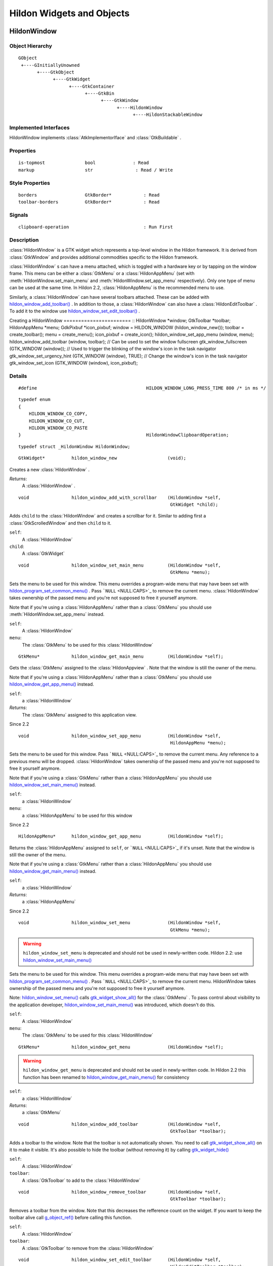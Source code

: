 .. _hildonobjects:

Hildon Widgets and Objects
##########################

HildonWindow
************


Object Hierarchy
================

::


    GObject
     +----GInitiallyUnowned
           +----GtkObject
                 +----GtkWidget
                       +----GtkContainer
                             +----GtkBin
                                   +----GtkWindow
                                         +----HildonWindow
                                               +----HildonStackableWindow

Implemented Interfaces
======================

HildonWindow implements :class:`AtkImplementorIface` and :class:`GtkBuildable` .

Properties
==========

::

    is-topmost               bool              : Read
    markup                   str                : Read / Write

Style Properties
================

::

    borders                  GtkBorder*            : Read
    toolbar-borders          GtkBorder*            : Read


Signals
=======

::

    clipboard-operation                            : Run First


Description
===========

:class:`HildonWindow` is a GTK widget which represents a top-level window in the Hildon framework. It is derived from :class:`GtkWindow` and provides additional commodities specific to the Hildon framework.

:class:`HildonWindow` s can have a menu attached, which is toggled with a hardware key or by tapping on the window frame. This menu can be either a :class:`GtkMenu` or a :class:`HildonAppMenu` (set with :meth:`HildonWindow.set_main_menu` and :meth:`HildonWindow.set_app_menu` respectively). Only one type of menu can be used at the same time. In Hildon 2.2, :class:`HildonAppMenu` is the recommended menu to use.

Similarly, a :class:`HildonWindow` can have several toolbars attached. These can be added with `hildon_window_add_toolbar() <hildon-window-add-toolbar>`_ . In addition to those, a :class:`HildonWindow` can also have a :class:`HildonEditToolbar` . To add it to the window use `hildon_window_set_edit_toolbar() <hildon-window-set-edit-toolbar>`_ .

Creating a HildonWindow ======================= :: HildonWindow *window; GtkToolbar *toolbar; HildonAppMenu *menu; GdkPixbuf *icon_pixbuf; window = HILDON_WINDOW (hildon_window_new()); toolbar = create_toolbar(); menu = create_menu(); icon_pixbuf = create_icon(); hildon_window_set_app_menu (window, menu); hildon_window_add_toolbar (window, toolbar); // Can be used to set the window fullscreen gtk_window_fullscreen (GTK_WINDOW (window)); // Used to trigger the blinking of the window's icon in the task navigator gtk_window_set_urgency_hint (GTK_WINDOW (window), TRUE); // Change the window's icon in the task navigator gtk_window_set_icon (GTK_WINDOW (window), icon_pixbuf);




Details
=======

.. _HILDON-WINDOW-LONG-PRESS-TIME:CAPS:

.. :: HILDON_WINDOW_LONG_PRESS_TIME

::

  #define                                         HILDON_WINDOW_LONG_PRESS_TIME 800 /* in ms */
  



.. _HildonWindowClipboardOperation:

.. :: enum HildonWindowClipboardOperation

::

  typedef enum
  {
      HILDON_WINDOW_CO_COPY,
      HILDON_WINDOW_CO_CUT,
      HILDON_WINDOW_CO_PASTE
  }                                               HildonWindowClipboardOperation;
  



.. _HildonWindow-struct:

.. class:: HildonWindow

::

  typedef struct _HildonWindow HildonWindow;



.. _hildon-window-new:

.. function:: hildon_window_new ()

::

  GtkWidget*          hildon_window_new                   (void);

Creates a new :class:`HildonWindow` .



*Returns*:
  A :class:`HildonWindow` .


.. _hildon-window-add-with-scrollbar:

.. function:: hildon_window_add_with_scrollbar ()

::

  void                hildon_window_add_with_scrollbar    (HildonWindow *self,
                                                           GtkWidget *child);

Adds ``child`` to the :class:`HildonWindow` and creates a scrollbar for it. Similar to adding first a :class:`GtkScrolledWindow` and then ``child`` to it.



``self``:
  A :class:`HildonWindow`


``child``:
  A :class:`GtkWidget`


.. _hildon-window-set-main-menu:

.. function:: hildon_window_set_main_menu ()

::

  void                hildon_window_set_main_menu         (HildonWindow *self,
                                                           GtkMenu *menu);

Sets the menu to be used for this window. This menu overrides a program-wide menu that may have been set with `hildon_program_set_common_menu() <hildon-program-set-common-menu>`_ . Pass ```NULL`` <NULL:CAPS>`_ to remove the current menu. :class:`HildonWindow` takes ownership of the passed menu and you're not supposed to free it yourself anymore.

Note that if you're using a :class:`HildonAppMenu` rather than a :class:`GtkMenu` you should use :meth:`HildonWindow.set_app_menu` instead.



``self``:
  A :class:`HildonWindow`


``menu``:
  The :class:`GtkMenu` to be used for this :class:`HildonWindow`


.. _hildon-window-get-main-menu:

.. function:: hildon_window_get_main_menu ()

::

  GtkMenu*            hildon_window_get_main_menu         (HildonWindow *self);

Gets the :class:`GtkMenu` assigned to the :class:`HildonAppview` . Note that the window is still the owner of the menu.

Note that if you're using a :class:`HildonAppMenu` rather than a :class:`GtkMenu` you should use `hildon_window_get_app_menu() <hildon-window-get-app-menu>`_ instead.



``self``:
  a :class:`HildonWindow`


*Returns*:
  The :class:`GtkMenu` assigned to this application view.


Since 2.2

.. _hildon-window-set-app-menu:

.. function:: hildon_window_set_app_menu ()

::

  void                hildon_window_set_app_menu          (HildonWindow *self,
                                                           HildonAppMenu *menu);

Sets the menu to be used for this window. Pass ```NULL`` <NULL:CAPS>`_ to remove the current menu. Any reference to a previous menu will be dropped. :class:`HildonWindow` takes ownership of the passed menu and you're not supposed to free it yourself anymore.

Note that if you're using a :class:`GtkMenu` rather than a :class:`HildonAppMenu` you should use `hildon_window_set_main_menu() <hildon-window-set-main-menu>`_ instead.



``self``:
  a :class:`HildonWindow`


``menu``:
  a :class:`HildonAppMenu` to be used for this window


Since 2.2

.. _hildon-window-get-app-menu:

.. function:: hildon_window_get_app_menu ()

::

  HildonAppMenu*      hildon_window_get_app_menu          (HildonWindow *self);

Returns the :class:`HildonAppMenu` assigned to ``self``, or ```NULL`` <NULL:CAPS>`_ if it's unset. Note that the window is still the owner of the menu.

Note that if you're using a :class:`GtkMenu` rather than a :class:`HildonAppMenu` you should use `hildon_window_get_main_menu() <hildon-window-get-main-menu>`_ instead.



``self``:
  a :class:`HildonWindow`


*Returns*:
  a :class:`HildonAppMenu`


Since 2.2

.. _hildon-window-set-menu:

.. function:: hildon_window_set_menu ()

::

  void                hildon_window_set_menu              (HildonWindow *self,
                                                           GtkMenu *menu);

.. warning:: ``hildon_window_set_menu`` is deprecated and should not be used in newly-written code. Hildon 2.2: use `hildon_window_set_main_menu() <hildon-window-set-main-menu>`_

Sets the menu to be used for this window. This menu overrides a program-wide menu that may have been set with `hildon_program_set_common_menu() <hildon-program-set-common-menu>`_ . Pass ```NULL`` <NULL:CAPS>`_ to remove the current menu. HildonWindow takes ownership of the passed menu and you're not supposed to free it yourself anymore.

Note: `hildon_window_set_menu() <hildon-window-set-menu>`_ calls `gtk_widget_show_all() <gtk-widget-show-all>`_ for the :class:`GtkMenu` . To pass control about visibility to the application developer, `hildon_window_set_main_menu() <hildon-window-set-main-menu>`_ was introduced, which doesn't do this.



``self``:
  A :class:`HildonWindow`


``menu``:
  The :class:`GtkMenu` to be used for this :class:`HildonWindow`


.. _hildon-window-get-menu:

.. function:: hildon_window_get_menu ()

::

  GtkMenu*            hildon_window_get_menu              (HildonWindow *self);

.. warning:: ``hildon_window_get_menu`` is deprecated and should not be used in newly-written code. In Hildon 2.2 this function has been renamed to `hildon_window_get_main_menu() <hildon-window-get-main-menu>`_ for consistency





``self``:
  a :class:`HildonWindow`


*Returns*:
  a :class:`GtkMenu`


.. _hildon-window-add-toolbar:

.. function:: hildon_window_add_toolbar ()

::

  void                hildon_window_add_toolbar           (HildonWindow *self,
                                                           GtkToolbar *toolbar);

Adds a toolbar to the window. Note that the toolbar is not automatically shown. You need to call `gtk_widget_show_all() <gtk-widget-show-all>`_ on it to make it visible. It's also possible to hide the toolbar (without removing it) by calling `gtk_widget_hide() <gtk-widget-hide>`_



``self``:
  A :class:`HildonWindow`


``toolbar``:
  A :class:`GtkToolbar` to add to the :class:`HildonWindow`


.. _hildon-window-remove-toolbar:

.. function:: hildon_window_remove_toolbar ()

::

  void                hildon_window_remove_toolbar        (HildonWindow *self,
                                                           GtkToolbar *toolbar);

Removes a toolbar from the window. Note that this decreases the refference count on the widget. If you want to keep the toolbar alive call `g_object_ref() <g-object-ref>`_ before calling this function.



``self``:
  A :class:`HildonWindow`


``toolbar``:
  A :class:`GtkToolbar` to remove from the :class:`HildonWindow`


.. _hildon-window-set-edit-toolbar:

.. function:: hildon_window_set_edit_toolbar ()

::

  void                hildon_window_set_edit_toolbar      (HildonWindow *self,
                                                           HildonEditToolbar *toolbar);

Adds a :class:`HildonEditToolbar` to the window. Note that the toolbar is not automatically shown. You need to call `gtk_widget_show() <gtk-widget-show>`_ on it to make it visible. It's also possible to hide the toolbar (without removing it) by calling `gtk_widget_hide() <gtk-widget-hide>`_ .

A window can only have at most one edit toolbar at a time, so the previous toolbar (if any) is replaced after calling this function.



``self``:
  A :class:`HildonWindow`


``toolbar``:
  A :class:`HildonEditToolbar` , or ```NULL`` <NULL:CAPS>`_ to remove the current one.


Since 2.2

.. _hildon-window-get-is-topmost:

.. function:: hildon_window_get_is_topmost ()

::

  bool            hildon_window_get_is_topmost        (HildonWindow *self);

Returns whether the :class:`HildonWindow` is currenty activated by the window manager.



``self``:
  A :class:`HildonWindow`


*Returns*:
  ```TRUE`` <TRUE:CAPS>`_ if ``self`` is currently activated, ```FALSE`` <FALSE:CAPS>`_ otherwise.


.. _hildon-window-set-markup:

.. function:: hildon_window_set_markup ()

::

  void                hildon_window_set_markup            (HildonWindow *window,
                                                           const gchar *markup);

Sets the marked up title of ``window``. The accepted format is the one used in Pango (see :class:`PangoMarkupFormat` ) with the exception of span.

Note that you need support from the window manager for this title to be used. See `gtk_window_set_title() <gtk-window-set-title>`_ for the standard way of setting the title of a window.



``window``:
  a :class:`HildonWindow`


``markup``:
  the marked up title of the window, or ```NULL`` <NULL:CAPS>`_ to unset the current one


Since 2.2

.. _hildon-window-get-markup:

.. function:: hildon_window_get_markup ()

::

  const str        hildon_window_get_markup            (HildonWindow *window);

Gets the marked up title of the window title. See `hildon_window_set_markup() <hildon-window-set-markup>`_



``window``:
  a :class:`HildonWindow`


*Returns*:
  the marked up title of the window, or ```NULL`` <NULL:CAPS>`_ if none has been set explicitely. The returned string is owned by the widget and must not be modified or freed.


Since 2.2

.. _HildonWindow.property-details:

Property Details
================

.. _HildonWindow--is-topmost:

The ``is-topmost`` property

::

    is-topmost               bool              : Read

Whether the window is currently activated by the window manager.

Default value: FALSE

.. _HildonWindow--markup:

The ``markup`` property

::

    markup                   str                : Read / Write

Marked up text for the window title.

Default value: NULL

.. _HildonWindow.style-property-details:

Style Property Details
======================

.. _HildonWindow--borders:

The ``borders`` style property

::

    borders                  GtkBorder*            : Read

Size of graphical window borders.

.. _HildonWindow--toolbar-borders:

The ``toolbar-borders`` style property

::

    toolbar-borders          GtkBorder*            : Read

Size of graphical toolbar borders.

.. _HildonWindow.signal-details:

Signal Details
==============

.. _HildonWindow-clipboard-operation:

The ``clipboard-operation`` signal

::

  void                user_function                      (HildonWindow *hildonwindow,
                                                          int          arg1,
                                                          gpointer      user_data)         : Run First



``hildonwindow``:
  the object which received the signal.


``arg1``:
  


``user_data``:
  user data set when the signal handler was connected.


.. _HildonWindow.see-also:

See Also
========

:class:`HildonProgram` :class:`HildonStackableWindow` .. _HildonStackableWindow:

HildonStackableWindow
*********************

.. _HildonStackableWindow.object-hierarchy:

Object Hierarchy
================

::

  
    GObject
     +----GInitiallyUnowned
           +----GtkObject
                 +----GtkWidget
                       +----GtkContainer
                             +----GtkBin
                                   +----GtkWindow
                                         +----HildonWindow
                                               +----HildonStackableWindow
  

.. _HildonStackableWindow.implemented-interfaces:

Implemented Interfaces
======================

HildonStackableWindow implements :class:`AtkImplementorIface` and :class:`GtkBuildable` .

.. _HildonStackableWindow.description:

Description
===========

The :class:`HildonStackableWindow` is a GTK+ widget which represents a top-level window in the Hildon framework. It is derived from :class:`HildonWindow` . Applications that use stackable windows are organized in a hierarchical way so users can go from any window back to the application's root window.

The user can only see and interact with the window on top of the stack. Although all other windows are mapped and visible, they are obscured by the topmost one so in practice they appear as if they were hidden.

To add a window to the stack, just use `gtk_widget_show() <gtk-widget-show>`_ . The previous one will be obscured by the new one. When the new window is destroyed, the previous one will appear again.

Alternatively, you can remove a window from the top of the stack without destroying it by using `hildon_window_stack_pop() <hildon-window-stack-pop>`_ . The window will be automatically hidden and the previous one will appear.

For advanced details on stack handling, see :class:`HildonWindowStack`

Basic HildonStackableWindow example =================================== :: static void show_new_window (void) { GtkWidget *win; win = hildon_stackable_window_new (); // ... configure new window gtk_widget_show (win); } int main (int argc, char **argv) { GtkWidget *win; GtkWidget *button; gtk_init (argc, args); win = hildon_stackable_window_new (); gtk_window_set_title (GTK_WINDOW (win), "Main window); // ... add some widgets to the window g_signal_connect (button, "clicked", G_CALLBACK (show_new_window), NULL); g_signal_connect (win, "destroy", G_CALLBACK (gtk_main_quit), NULL); gtk_widget_show_all (win); gtk_main (); return 0; }



.. _HildonStackableWindow.details:

Details
=======

.. _HildonStackableWindow-struct:

.. class:: HildonStackableWindow

::

  typedef struct _HildonStackableWindow HildonStackableWindow;



.. _hildon-stackable-window-new:

.. function:: hildon_stackable_window_new ()

::

  GtkWidget*          hildon_stackable_window_new         (void);

Creates a new :class:`HildonStackableWindow` .



*Returns*:
  A :class:`HildonStackableWindow`


Since 2.2

.. _hildon-stackable-window-get-stack:

.. function:: hildon_stackable_window_get_stack ()

::

  HildonWindowStack*  hildon_stackable_window_get_stack   (HildonStackableWindow *self);

Returns the stack where window ``self`` is on, or ```NULL`` <NULL:CAPS>`_ if the window is not stacked.



``self``:
  a :class:`HildonStackableWindow`


*Returns*:
  a :class:`HildonWindowStack` , or ```NULL`` <NULL:CAPS>`_


Since 2.2

.. _hildon-stackable-window-set-main-menu:

.. function:: hildon_stackable_window_set_main_menu ()

::

  void                hildon_stackable_window_set_main_menu
                                                          (HildonStackableWindow *self,
                                                           HildonAppMenu *menu);

.. warning:: ``hildon_stackable_window_set_main_menu`` is deprecated and should not be used in newly-written code. Hildon 2.2: use :meth:`HildonWindow.set_app_menu`





``self``:
  a :class:`HildonStackableWindow`


``menu``:
  a :class:`HildonAppMenu` to be used for this window


.. _HildonStackableWindow.see-also:

See Also
========

:class:`HildonWindowStack` :class:`HildonProgram` :class:`HildonWindow` .. _HildonWindowStack:

HildonWindowStack
*****************

.. _HildonWindowStack.object-hierarchy:

Object Hierarchy
================

::

  
    GObject
     +----HildonWindowStack
  

.. _HildonWindowStack.properties:

Properties
==========

::

  
    window-group             GtkWindowGroup*       : Read / Write / Construct Only
  

.. _HildonWindowStack.description:

Description
===========

The :class:`HildonWindowStack` is an object used to represent a stack of windows in the Hildon framework.

Stacks contain all :class:`HildonStackableWindow` s that are being shown. The user can only interact with the topmost window from each stack (as it covers all the others), but all of them are mapped and visible from the Gtk point of view.

Each window can only be in one stack at a time. All stacked windows are visible and all visible windows are stacked.

Each application has a default stack, and windows are automatically added to it when they are shown with `gtk_widget_show() <gtk-widget-show>`_ .

Additional stacks can be created at any time using `hildon_window_stack_new() <hildon-window-stack-new>`_ . To add a window to a specific stack, use `hildon_window_stack_push_1() <hildon-window-stack-push-1>`_ (remember that, for the default stack, `gtk_widget_show() <gtk-widget-show>`_ can be used instead).

To remove a window from a stack use `hildon_window_stack_pop_1() <hildon-window-stack-pop-1>`_ , or simply `gtk_widget_hide() <gtk-widget-hide>`_ .

For more complex layout changes, applications can push and/or pop several windows at the same time in a single step. See `hildon_window_stack_push() <hildon-window-stack-push>`_ , `hildon_window_stack_pop() <hildon-window-stack-pop>`_ and `hildon_window_stack_pop_and_push() <hildon-window-stack-pop-and-push>`_ for more details.



.. _HildonWindowStack.details:

Details
=======

.. _HildonWindowStack-struct:

.. class:: HildonWindowStack

::

  typedef struct _HildonWindowStack HildonWindowStack;



.. _hildon-window-stack-get-default:

.. function:: hildon_window_stack_get_default ()

::

  HildonWindowStack*  hildon_window_stack_get_default     (void);

Returns the default window stack. This stack always exists and doesn't need to be created by the application.



*Returns*:
  the default :class:`HildonWindowStack`


Since 2.2

.. _hildon-window-stack-new:

.. function:: hildon_window_stack_new ()

::

  HildonWindowStack*  hildon_window_stack_new             (void);

Creates a new :class:`HildonWindowStack` . The stack is initially empty.



*Returns*:
  a new :class:`HildonWindowStack`


Since 2.2

.. _hildon-window-stack-size:

.. function:: hildon_window_stack_size ()

::

  int                hildon_window_stack_size            (HildonWindowStack *stack);

Returns the number of windows in ``stack``



``stack``:
  A :class:`HildonWindowStack`


*Returns*:
  Number of windows in ``stack``\


Since 2.2

.. _hildon-window-stack-get-windows:

.. function:: hildon_window_stack_get_windows ()

::

  GList*              hildon_window_stack_get_windows     (HildonWindowStack *stack);

Returns the list of windows on this stack (topmost first). The widgets in the list are not individually referenced. Once you are done with the list you must call `g_list_free() <g-list-free>`_ .



``stack``:
  a :class:`HildonWindowStack`


*Returns*:
  a newly-allocated list of :class:`HildonStackableWindow` s


Since 2.2

.. _hildon-window-stack-peek:

.. function:: hildon_window_stack_peek ()

::

  GtkWidget*          hildon_window_stack_peek            (HildonWindowStack *stack);

Returns the window on top of ``stack``. The stack is never modified.



``stack``:
  A ```HildonWindowStack`` <HildonWindowStack>`_


*Returns*:
  the window on top of the stack, or ```NULL`` <NULL:CAPS>`_ if the stack is empty.


Since 2.2

.. _hildon-window-stack-push:

.. function:: hildon_window_stack_push ()

::

  void                hildon_window_stack_push            (HildonWindowStack *stack,
                                                           HildonStackableWindow *win1,
                                                           ...);

Pushes all windows to the top of ``stack``, and shows them. Everything is done in a single transition, so the user will only see the last window. None of the windows must be already stacked.



``stack``:
  A ```HildonWindowStack`` <HildonWindowStack>`_


``win1``:
  The first window to push


``...``:
  A ```NULL`` <NULL:CAPS>`_ -terminated list of additional :class:`HildonStackableWindow` s to push.


Since 2.2

.. _hildon-window-stack-push-list:

.. function:: hildon_window_stack_push_list ()

::

  void                hildon_window_stack_push_list       (HildonWindowStack *stack,
                                                           GList *list);

Pushes all windows in ``list`` to the top of ``stack``, and shows them. Everything is done in a single transition, so the user will only see the last window in ``list`` during this operation. None of the windows must be already stacked.



``stack``:
  A ```HildonWindowStack`` <HildonWindowStack>`_


``list``:
  A list of ```HildonStackableWindow`` <HildonStackableWindow>`_ s to push


Since 2.2

.. _hildon-window-stack-push-1:

.. function:: hildon_window_stack_push_1 ()

::

  void                hildon_window_stack_push_1          (HildonWindowStack *stack,
                                                           HildonStackableWindow *win);

Adds ``win`` to the top of ``stack``, and shows it. The window must not be already stacked.



``stack``:
  A ```HildonWindowStack`` <HildonWindowStack>`_


``win``:
  A ```HildonStackableWindow`` <HildonStackableWindow>`_


Since 2.2

.. _hildon-window-stack-pop:

.. function:: hildon_window_stack_pop ()

::

  void                hildon_window_stack_pop             (HildonWindowStack *stack,
                                                           int nwindows,
                                                           GList **popped_windows);

Pops ``nwindows`` windows from ``stack``, and hides them. Everything is done in a single transition, so the user will not see any of the windows being popped in this operation.

If ``popped_windows`` is not ```NULL`` <NULL:CAPS>`_ , the list of popped windows is stored there (ordered bottom-up). That list must be freed by the user.



``stack``:
  A ```HildonWindowStack`` <HildonWindowStack>`_


``nwindows``:
  Number of windows to pop


``popped_windows``:
  if non-```NULL`` <NULL:CAPS>`_ , the list of popped windows is stored here


Since 2.2

.. _hildon-window-stack-pop-1:

.. function:: hildon_window_stack_pop_1 ()

::

  GtkWidget*          hildon_window_stack_pop_1           (HildonWindowStack *stack);

Removes the window on top of ``stack``, and hides it. If the stack is empty nothing happens.



``stack``:
  A ```HildonWindowStack`` <HildonWindowStack>`_


*Returns*:
  the window on top of the stack, or ```NULL`` <NULL:CAPS>`_ if the stack is empty.


Since 2.2

.. _hildon-window-stack-pop-and-push:

.. function:: hildon_window_stack_pop_and_push ()

::

  void                hildon_window_stack_pop_and_push    (HildonWindowStack *stack,
                                                           int nwindows,
                                                           GList **popped_windows,
                                                           HildonStackableWindow *win1,
                                                           ...);

Pops ``nwindows`` windows from ``stack`` (and hides them), then pushes all passed windows (and shows them). Everything is done in a single transition, so the user will only see the last pushed window. None of the pushed windows must be already stacked.

If ``popped_windows`` is not ```NULL`` <NULL:CAPS>`_ , the list of popped windows is stored there (ordered bottom-up). That list must be freed by the user.



``stack``:
  A ```HildonWindowStack`` <HildonWindowStack>`_


``nwindows``:
  Number of windows to pop.


``popped_windows``:
  if non-```NULL`` <NULL:CAPS>`_ , the list of popped windows is stored here


``win1``:
  The first window to push


``...``:
  A ```NULL`` <NULL:CAPS>`_ -terminated list of additional :class:`HildonStackableWindow` s to push.


Since 2.2

.. _hildon-window-stack-pop-and-push-list:

.. function:: hildon_window_stack_pop_and_push_list ()

::

  void                hildon_window_stack_pop_and_push_list
                                                          (HildonWindowStack *stack,
                                                           int nwindows,
                                                           GList **popped_windows,
                                                           GList *list);

Pops ``nwindows`` windows from ``stack`` (and hides them), then pushes all windows in ``list`` (and shows them). Everything is done in a single transition, so the user will only see the last window from ``list``. None of the pushed windows must be already stacked.

If ``popped_windows`` is not ```NULL`` <NULL:CAPS>`_ , the list of popped windows is stored there (ordered bottom-up). That list must be freed by the user.



``stack``:
  A ```HildonWindowStack`` <HildonWindowStack>`_


``nwindows``:
  Number of windows to pop.


``popped_windows``:
  if non-```NULL`` <NULL:CAPS>`_ , the list of popped windows is stored here


``list``:
  A list of ```HildonStackableWindow`` <HildonStackableWindow>`_ s to push


Since 2.2

.. _HildonWindowStack.property-details:

Property Details
================

.. _HildonWindowStack--window-group:

The ``window-group`` property

::

    window-group             GtkWindowGroup*       : Read / Write / Construct Only

GtkWindowGroup that all windows on this stack belong to.

.. _HildonWindowStack.see-also:

See Also
========

:class:`HildonStackableWindow` .. _HildonButton:

HildonButton
************

.. _HildonButton.object-hierarchy:

Object Hierarchy
================

::

  
    GObject
     +----GInitiallyUnowned
           +----GtkObject
                 +----GtkWidget
                       +----GtkContainer
                             +----GtkBin
                                   +----GtkButton
                                         +----HildonButton
                                               +----HildonPickerButton
  

.. _HildonButton.implemented-interfaces:

Implemented Interfaces
======================

HildonButton implements :class:`AtkImplementorIface` and :class:`GtkBuildable` .

.. _HildonButton.properties:

Properties
==========

::

  
    arrangement              HildonButtonArrangement  : Write / Construct Only
    size                     HildonSizeType        : Write / Construct Only
    style                    HildonButtonStyle     : Read / Write
    title                    str                : Read / Write
    value                    str                : Read / Write
  

.. _HildonButton.style-properties:

Style Properties
================

::

  
    horizontal-spacing       int                 : Read
    vertical-spacing         int                 : Read
  

.. _HildonButton.description:

Description
===========

The :class:`HildonButton` is a GTK widget which represents a clickable button. It is derived from the :class:`GtkButton` widget and provides additional commodities specific to the Hildon framework.

The height of a :class:`HildonButton` can be set to either "finger" height or "thumb" height. It can also be configured to use halfscreen or fullscreen width. Alternatively, either dimension can be set to "auto" so it behaves like a standard :class:`GtkButton` .

The :class:`HildonButton` can hold any valid child widget, but it usually contains two labels, named title and value, and it can also contain an image. The contents of the button are packed together inside a :class:`GtkAlignment` and they do not expand by default (they don't use the full space of the button).

To change the alignment of both labels, use `gtk_button_set_alignment() <gtk-button-set-alignment>`_

To make them expand and use the full space of the button, use `hildon_button_set_alignment() <hildon-button-set-alignment>`_ .

To change the relative alignment of each label, use `hildon_button_set_title_alignment() <hildon-button-set-title-alignment>`_ and `hildon_button_set_value_alignment() <hildon-button-set-value-alignment>`_ .

In hildon-button-example.c included in the Hildon distribution you can see examples of how to create the most common button layouts.

If only one label is needed, :class:`GtkButton` can be used as well, see also `hildon_gtk_button_new() <hildon-gtk-button-new>`_ .

Creating a HildonButton ======================= :: void button_clicked (HildonButton *button, gpointer user_data) { const gchar *title, *value; title = hildon_button_get_title (button); value = hildon_button_get_value (button); g_debug ("Button clicked with title 's' and value 's'", title, value); } GtkWidget * create_button (void) { GtkWidget *button; GtkWidget *image; button = hildon_button_new (HILDON_SIZE_AUTO_WIDTH | HILDON_SIZE_FINGER_HEIGHT, HILDON_BUTTON_ARRANGEMENT_VERTICAL); hildon_button_set_text (HILDON_BUTTON (button), "Some title", "Some value"); image = gtk_image_new_from_stock (GTK_STOCK_INFO, GTK_ICON_SIZE_BUTTON); hildon_button_set_image (HILDON_BUTTON (button), image); hildon_button_set_image_position (HILDON_BUTTON (button), GTK_POS_RIGHT); gtk_button_set_alignment (GTK_BUTTON (button), 0.0, 0.5); g_signal_connect (button, "clicked", G_CALLBACK (button_clicked), NULL); return button; }



.. _HildonButton.details:

Details
=======

.. _HildonButton-struct:

.. class:: HildonButton

::

  typedef struct _HildonButton HildonButton;



.. _HildonButtonArrangement:

.. :: enum HildonButtonArrangement

::

  typedef enum {
     HILDON_BUTTON_ARRANGEMENT_HORIZONTAL,
     HILDON_BUTTON_ARRANGEMENT_VERTICAL
  }                                               HildonButtonArrangement;
  

Describes the arrangement of labels inside a :class:`HildonButton`



``HILDON_BUTTON_ARRANGEMENT_HORIZONTAL``
  Labels are arranged from left to right


``HILDON_BUTTON_ARRANGEMENT_VERTICAL``
  Labels are arranged from top to bottom


.. _HildonButtonStyle:

.. :: enum HildonButtonStyle

::

  typedef enum {
     HILDON_BUTTON_STYLE_NORMAL,
     HILDON_BUTTON_STYLE_PICKER
  }                                               HildonButtonStyle;
  

Describes the visual style of a :class:`HildonButton`



``HILDON_BUTTON_STYLE_NORMAL``
  The button will look like a normal :class:`HildonButton`


``HILDON_BUTTON_STYLE_PICKER``
  The button will look like a :class:`HildonPickerButton`


.. _hildon-button-new:

.. function:: hildon_button_new ()

::

  GtkWidget*          hildon_button_new                   (HildonSizeType size,
                                                           HildonButtonArrangement arrangement);

Creates a new :class:`HildonButton` . To set text in the labels, use `hildon_button_set_title() <hildon-button-set-title>`_ and `hildon_button_set_value() <hildon-button-set-value>`_ . Alternatively, you can add a custom child widget using `gtk_container_add() <gtk-container-add>`_ .



``size``:
  Flags to set the size of the button.


``arrangement``:
  How the labels must be arranged.


*Returns*:
  a new :class:`HildonButton`


Since 2.2

.. _hildon-button-new-with-text:

.. function:: hildon_button_new_with_text ()

::

  GtkWidget*          hildon_button_new_with_text         (HildonSizeType size,
                                                           HildonButtonArrangement arrangement,
                                                           const gchar *title,
                                                           const gchar *value);

Creates a new :class:`HildonButton` with two labels, ``title`` and ``value``.

If you just don't want to use one of the labels, set it to ```NULL`` <NULL:CAPS>`_ . You can set it to a non-```NULL`` <NULL:CAPS>`_ value at any time later using `hildon_button_set_title() <hildon-button-set-title>`_ or `hildon_button_set_value() <hildon-button-set-value>`_ .



``size``:
  Flags to set the size of the button.


``arrangement``:
  How the labels must be arranged.


``title``:
  Title of the button (main label), or ```NULL`` <NULL:CAPS>`_


``value``:
  Value of the button (secondary label), or ```NULL`` <NULL:CAPS>`_


*Returns*:
  a new :class:`HildonButton`


Since 2.2

.. _hildon-button-set-title:

.. function:: hildon_button_set_title ()

::

  void                hildon_button_set_title             (HildonButton *button,
                                                           const gchar *title);

Sets the title (main label) of ``button`` to ``title``.

This will clear any previously set title.

If ``title`` is set to ```NULL`` <NULL:CAPS>`_ , the title label will be hidden and the value label will be realigned.



``button``:
  a :class:`HildonButton`


``title``:
  a new title (main label) for the button, or ```NULL`` <NULL:CAPS>`_


Since 2.2

.. _hildon-button-set-value:

.. function:: hildon_button_set_value ()

::

  void                hildon_button_set_value             (HildonButton *button,
                                                           const gchar *value);

Sets the value (secondary label) of ``button`` to ``value``.

This will clear any previously set value.

If ``value`` is set to ```NULL`` <NULL:CAPS>`_ , the value label will be hidden and the title label will be realigned.



``button``:
  a :class:`HildonButton`


``value``:
  a new value (secondary label) for the button, or ```NULL`` <NULL:CAPS>`_


Since 2.2

.. _hildon-button-get-title:

.. function:: hildon_button_get_title ()

::

  const str        hildon_button_get_title             (HildonButton *button);

Fetches the text from the main label (title) of ``button``, as set by `hildon_button_set_title() <hildon-button-set-title>`_ or `hildon_button_set_text() <hildon-button-set-text>`_ . If the label text has not been set the return value will be ```NULL`` <NULL:CAPS>`_ . This will be the case if you create an empty button with `hildon_button_new() <hildon-button-new>`_ to use as a container.



``button``:
  a :class:`HildonButton`


*Returns*:
  The text of the title label. This string is owned by the widget and must not be modified or freed.


Since 2.2

.. _hildon-button-get-value:

.. function:: hildon_button_get_value ()

::

  const str        hildon_button_get_value             (HildonButton *button);

Fetches the text from the secondary label (value) of ``button``, as set by `hildon_button_set_value() <hildon-button-set-value>`_ or `hildon_button_set_text() <hildon-button-set-text>`_ . If the label text has not been set the return value will be ```NULL`` <NULL:CAPS>`_ . This will be the case if you create an empty button with `hildon_button_new() <hildon-button-new>`_ to use as a container.



``button``:
  a :class:`HildonButton`


*Returns*:
  The text of the value label. This string is owned by the widget and must not be modified or freed.


Since 2.2

.. _hildon-button-set-text:

.. function:: hildon_button_set_text ()

::

  void                hildon_button_set_text              (HildonButton *button,
                                                           const gchar *title,
                                                           const gchar *value);

Convenience function to change both labels of a :class:`HildonButton`



``button``:
  a :class:`HildonButton`


``title``:
  new text for the button title (main label)


``value``:
  new text for the button value (secondary label)


Since 2.2

.. _hildon-button-set-image:

.. function:: hildon_button_set_image ()

::

  void                hildon_button_set_image             (HildonButton *button,
                                                           GtkWidget *image);

Sets the image of ``button`` to the given widget. The previous image (if any) will be removed.



``button``:
  a :class:`HildonButton`


``image``:
  a widget to set as the button image


Since 2.2

.. _hildon-button-get-image:

.. function:: hildon_button_get_image ()

::

  GtkWidget*          hildon_button_get_image             (HildonButton *button);

Gets the widget that is currenty set as the image of ``button``, previously set with `hildon_button_set_image() <hildon-button-set-image>`_



``button``:
  a :class:`HildonButton`


*Returns*:
  a :class:`GtkWidget` or ```NULL`` <NULL:CAPS>`_ in case there is no image


Since 2.2

.. _hildon-button-set-image-position:

.. function:: hildon_button_set_image_position ()

::

  void                hildon_button_set_image_position    (HildonButton *button,
                                                           GtkPositionType position);

Sets the position of the image inside ``button``. Only ```GTK_POS_LEFT`` <GTK-POS-LEFT:CAPS>`_ and ```GTK_POS_RIGHT`` <GTK-POS-RIGHT:CAPS>`_ are currently supported.



``button``:
  a :class:`HildonButton`


``position``:
  the position of the image (```GTK_POS_LEFT`` <GTK-POS-LEFT:CAPS>`_ or ```GTK_POS_RIGHT`` <GTK-POS-RIGHT:CAPS>`_ )


Since 2.2

.. _hildon-button-set-alignment:

.. function:: hildon_button_set_alignment ()

::

  void                hildon_button_set_alignment         (HildonButton *button,
                                                           gfloat xalign,
                                                           gfloat yalign,
                                                           gfloat xscale,
                                                           gfloat yscale);

Sets the alignment of the contents of the widget. If you don't need to change ``xscale`` or ``yscale`` you can just use `gtk_button_set_alignment() <gtk-button-set-alignment>`_ instead.

Note that for this method to work properly the, child widget of ``button`` must be a :class:`GtkAlignment` . That's what :class:`HildonButton` uses by default, so this function will work unless you add a custom widget to ``button``.



``button``:
  a :class:`HildonButton`


``xalign``:
  the horizontal alignment of the contents, from 0 (left) to 1 (right).


``yalign``:
  the vertical alignment of the contents, from 0 (top) to 1 (bottom).


``xscale``:
  the amount that the child widget expands horizontally to fill up unused space, from 0 to 1


``yscale``:
  the amount that the child widget expands vertically to fill up unused space, from 0 to 1


Since 2.2

.. _hildon-button-set-title-alignment:

.. function:: hildon_button_set_title_alignment ()

::

  void                hildon_button_set_title_alignment   (HildonButton *button,
                                                           gfloat xalign,
                                                           gfloat yalign);

Sets the alignment of the title label. See also `hildon_button_set_alignment() <hildon-button-set-alignment>`_ to set the alignment of the whole contents of the button.



``button``:
  a :class:`HildonButton`


``xalign``:
  the horizontal alignment of the title label, from 0 (left) to 1 (right).


``yalign``:
  the vertical alignment of the title label, from 0 (top) to 1 (bottom).


Since 2.2

.. _hildon-button-set-value-alignment:

.. function:: hildon_button_set_value_alignment ()

::

  void                hildon_button_set_value_alignment   (HildonButton *button,
                                                           gfloat xalign,
                                                           gfloat yalign);

Sets the alignment of the value label. See also `hildon_button_set_alignment() <hildon-button-set-alignment>`_ to set the alignment of the whole contents of the button.



``button``:
  a :class:`HildonButton`


``xalign``:
  the horizontal alignment of the value label, from 0 (left) to 1 (right).


``yalign``:
  the vertical alignment of the value label, from 0 (top) to 1 (bottom).


Since 2.2

.. _hildon-button-set-image-alignment:

.. function:: hildon_button_set_image_alignment ()

::

  void                hildon_button_set_image_alignment   (HildonButton *button,
                                                           gfloat xalign,
                                                           gfloat yalign);

Sets the alignment of the image. See also `hildon_button_set_alignment() <hildon-button-set-alignment>`_ to set the alignment of the whole contents of the button.



``button``:
  a :class:`HildonButton`


``xalign``:
  the horizontal alignment of the image, from 0 (left) to 1 (right).


``yalign``:
  the vertical alignment of the image, from 0 (top) to 1 (bottom).


Since 2.2

.. _hildon-button-add-title-size-group:

.. function:: hildon_button_add_title_size_group ()

::

  void                hildon_button_add_title_size_group  (HildonButton *button,
                                                           GtkSizeGroup *size_group);

Adds the title label of ``button`` to ``size_group``.



``button``:
  a :class:`HildonButton`


``size_group``:
  A :class:`GtkSizeGroup` for the button title (main label)


Since 2.2

.. _hildon-button-add-value-size-group:

.. function:: hildon_button_add_value_size_group ()

::

  void                hildon_button_add_value_size_group  (HildonButton *button,
                                                           GtkSizeGroup *size_group);

Adds the value label of ``button`` to ``size_group``.



``button``:
  a :class:`HildonButton`


``size_group``:
  A :class:`GtkSizeGroup` for the button value (secondary label)


Since 2.2

.. _hildon-button-add-image-size-group:

.. function:: hildon_button_add_image_size_group ()

::

  void                hildon_button_add_image_size_group  (HildonButton *button,
                                                           GtkSizeGroup *size_group);

Adds the image of ``button`` to ``size_group``. You must add an image using `hildon_button_set_image() <hildon-button-set-image>`_ before calling this function.



``button``:
  a :class:`HildonButton`


``size_group``:
  A :class:`GtkSizeGroup` for the button image


Since 2.2

.. _hildon-button-add-size-groups:

.. function:: hildon_button_add_size_groups ()

::

  void                hildon_button_add_size_groups       (HildonButton *button,
                                                           GtkSizeGroup *title_size_group,
                                                           GtkSizeGroup *value_size_group,
                                                           GtkSizeGroup *image_size_group);

Convenience function to add title, value and image to size groups. ```NULL`` <NULL:CAPS>`_ size groups will be ignored.



``button``:
  a :class:`HildonButton`


``title_size_group``:
  A :class:`GtkSizeGroup` for the button title (main label), or ```NULL`` <NULL:CAPS>`_


``value_size_group``:
  A :class:`GtkSizeGroup` group for the button value (secondary label), or ```NULL`` <NULL:CAPS>`_


``image_size_group``:
  A :class:`GtkSizeGroup` group for the button image, or ```NULL`` <NULL:CAPS>`_


Since 2.2

.. _hildon-button-set-style:

.. function:: hildon_button_set_style ()

::

  void                hildon_button_set_style             (HildonButton *button,
                                                           HildonButtonStyle style);

Sets the style of ``button`` to ``style``. This changes the visual appearance of the button (colors, font sizes) according to the particular style chosen, but the general layout is not altered.

Use ```HILDON_BUTTON_STYLE_NORMAL`` <HILDON-BUTTON-STYLE-NORMAL:CAPS>`_ to make it look like a normal :class:`HildonButton` , or ```HILDON_BUTTON_STYLE_PICKER`` <HILDON-BUTTON-STYLE-PICKER:CAPS>`_ to make it look like a :class:`HildonPickerButton` .



``button``:
  A :class:`HildonButton`


``style``:
  A :class:`HildonButtonStyle` for ``button``\


Since 2.2

.. _hildon-button-get-style:

.. function:: hildon_button_get_style ()

::

  HildonButtonStyle   hildon_button_get_style             (HildonButton *button);

Gets the visual style of the button.



``button``:
  A :class:`HildonButton`


*Returns*:
  a :class:`HildonButtonStyle`


Since 2.2

.. _HildonButton.property-details:

Property Details
================

.. _HildonButton--arrangement:

The ``arrangement`` property

::

    arrangement              HildonButtonArrangement  : Write / Construct Only

How the button contents must be arranged.

Default value: HILDON_BUTTON_ARRANGEMENT_HORIZONTAL

.. _HildonButton--size:

The ``size`` property

::

    size                     HildonSizeType        : Write / Construct Only

Size request for the button.

.. _HildonButton--style:

The ``style`` property

::

    style                    HildonButtonStyle     : Read / Write

Visual style of the button.

Default value: HILDON_BUTTON_STYLE_NORMAL

.. _HildonButton--title:

The ``title`` property

::

    title                    str                : Read / Write

Text of the title label inside the button.

Default value: NULL

.. _HildonButton--value:

The ``value`` property

::

    value                    str                : Read / Write

Text of the value label inside the button.

Default value: NULL

.. _HildonButton.style-property-details:

Style Property Details
======================

.. _HildonButton--horizontal-spacing:

The ``horizontal-spacing`` style property

::

    horizontal-spacing       int                 : Read

Horizontal spacing between the title and value labels, when in horizontal mode.

Default value: 25

.. _HildonButton--vertical-spacing:

The ``vertical-spacing`` style property

::

    vertical-spacing         int                 : Read

Vertical spacing between the title and value labels, when in vertical mode.

Default value: 5

.. _HildonCheckButton:

HildonCheckButton
*****************

.. _HildonCheckButton.object-hierarchy:

Object Hierarchy
================

::

  
    GObject
     +----GInitiallyUnowned
           +----GtkObject
                 +----GtkWidget
                       +----GtkContainer
                             +----GtkBin
                                   +----GtkButton
                                         +----HildonCheckButton
  

.. _HildonCheckButton.implemented-interfaces:

Implemented Interfaces
======================

HildonCheckButton implements :class:`AtkImplementorIface` and :class:`GtkBuildable` .

.. _HildonCheckButton.style-properties:

Style Properties
================

::

  
    checkbox-size            int                 : Read
  

.. _HildonCheckButton.signals:

Signals
=======

::

  
    toggled                                        : Run First
  

.. _HildonCheckButton.description:

Description
===========

:class:`HildonCheckButton` is a button containing a label and a check box which will remain 'pressed-in' when clicked. Clicking again will make the check box toggle its state.

The state of a :class:`HildonCheckButton` can be set using `hildon_check_button_set_active() <hildon-check-button-set-active>`_ , and retrieved using `hildon_check_button_get_active() <hildon-check-button-get-active>`_ . The label can be set using `gtk_button_set_label() <gtk-button-set-label>`_ and retrieved using `gtk_button_get_label() <gtk-button-get-label>`_ .

.. note:: :class:`HildonCheckButton` does NOT support an image, so don't use `gtk_button_set_image() <gtk-button-set-image>`_ .

Using a Hildon check button =========================== :: void button_toggled (HildonCheckButton *button, gpointer user_data) { bool active; active = hildon_check_button_get_active (button); if (active) g_debug ("Button is active"); else g_debug ("Button is not active"); } GtkWidget * create_button (void) { GtkWidget *button; button = hildon_check_button_new (HILDON_SIZE_AUTO); gtk_button_set_label (GTK_BUTTON (button), "Click me"); g_signal_connect (button, "toggled", G_CALLBACK (button_toggled), NULL); return button; }



.. _HildonCheckButton.details:

Details
=======

.. _HildonCheckButton-struct:

.. class:: HildonCheckButton

::

  typedef struct _HildonCheckButton HildonCheckButton;



.. _hildon-check-button-new:

.. function:: hildon_check_button_new ()

::

  GtkWidget*          hildon_check_button_new             (HildonSizeType size);

Creates a new :class:`HildonCheckButton` .



``size``:
  Flags indicating the size of the new button


*Returns*:
  A newly created :class:`HildonCheckButton`


Since 2.2

.. _hildon-check-button-set-active:

.. function:: hildon_check_button_set_active ()

::

  void                hildon_check_button_set_active      (HildonCheckButton *button,
                                                           bool is_active);

Sets the status of a :class:`HildonCheckButton` . Set to ```TRUE`` <TRUE:CAPS>`_ if you want ``button`` to be 'pressed-in', and ```FALSE`` <FALSE:CAPS>`_ to raise it. This action causes the `"toggled" <HildonCheckButton-toggled>`_ signal to be emitted.



``button``:
  A :class:`HildonCheckButton`


``is_active``:
  new state for the button


Since 2.2

.. _hildon-check-button-get-active:

.. function:: hildon_check_button_get_active ()

::

  bool            hildon_check_button_get_active      (HildonCheckButton *button);

Gets the current state of ``button``.



``button``:
  A :class:`HildonCheckButton`


*Returns*:
  ```TRUE`` <TRUE:CAPS>`_ if ``button`` is active, ```FALSE`` <FALSE:CAPS>`_ otherwise.


Since 2.2

.. _hildon-check-button-toggled:

.. function:: hildon_check_button_toggled ()

::

  void                hildon_check_button_toggled         (HildonCheckButton *button);

Emits the `"toggled" <HildonCheckButton-toggled>`_ signal on the :class:`HildonCheckButton` . There is no good reason for an application ever to call this function.



``button``:
  A :class:`HildonCheckButton`


Since 2.2

.. _HildonCheckButton.style-property-details:

Style Property Details
======================

.. _HildonCheckButton--checkbox-size:

The ``checkbox-size`` style property

::

    checkbox-size            int                 : Read

Size of the check box.

Default value: 26

.. _HildonCheckButton.signal-details:

Signal Details
==============

.. _HildonCheckButton-toggled:

The ``toggled`` signal

::

  void                user_function                      (HildonCheckButton *arg0,
                                                          gpointer           user_data)      : Run First

Emitted when the :class:`HildonCheckButton` 's state is changed.



``user_data``:
  user data set when the signal handler was connected.


Since 2.2

.. _HildonPickerButton:

HildonPickerButton
******************

.. _HildonPickerButton.object-hierarchy:

Object Hierarchy
================

::

  
    GObject
     +----GInitiallyUnowned
           +----GtkObject
                 +----GtkWidget
                       +----GtkContainer
                             +----GtkBin
                                   +----GtkButton
                                         +----HildonButton
                                               +----HildonPickerButton
                                                     +----HildonDateButton
                                                     +----HildonTimeButton
  

.. _HildonPickerButton.implemented-interfaces:

Implemented Interfaces
======================

HildonPickerButton implements :class:`AtkImplementorIface` and :class:`GtkBuildable` .

.. _HildonPickerButton.properties:

Properties
==========

::

  
    done-button-text         str                : Read / Write
    touch-selector           HildonTouchSelector*  : Read / Write
  

.. _HildonPickerButton.signals:

Signals
=======

::

  
    value-changed                                  : Run Last / Action
  

.. _HildonPickerButton.description:

Description
===========

:class:`HildonPickerButton` is a widget that lets the user select a particular item from a list. Visually, it's a button with title and value labels that brings up a :class:`HildonPickerDialog` . The user can then use this dialog to choose an item, which will be displayed in the value label of the button.

You should create your own :class:`HildonTouchSelector` at convenience and set it to the :class:`HildonPickerButton` with `hildon_picker_button_set_selector() <hildon-picker-button-set-selector>`_ . For the common use cases of buttons to select date and time, you can use :class:`HildonDateButton` and :class:`HildonTimeButton` .

:: GtkWidget * create_selector (void) { GtkWidget *selector; selector = hildon_touch_selector_new_text (); hildon_touch_selector_append_text (HILDON_TOUCH_SELECTOR (selector), "America"); hildon_touch_selector_append_text (HILDON_TOUCH_SELECTOR (selector), "Europe"); hildon_touch_selector_append_text (HILDON_TOUCH_SELECTOR (selector), "Asia"); hildon_touch_selector_append_text (HILDON_TOUCH_SELECTOR (selector), "Africa"); hildon_touch_selector_append_text (HILDON_TOUCH_SELECTOR (selector), "Australia"); hildon_touch_selector_set_active (HILDON_TOUCH_SELECTOR (selector), 0, 2); return selector; } GtkWidget * create_button (HildonTouchSelector *selector) { GtkWidget *button; button = hildon_picker_button_new (HILDON_SIZE_AUTO, HILDON_BUTTON_ARRANGEMENT_VERTICAL); hildon_button_set_title (HILDON_BUTTON (button), "Continent"); hildon_picker_button_set_selector (HILDON_PICKER_BUTTON (button), HILDON_TOUCH_SELECTOR (selector)); return button; }



.. _HildonPickerButton.details:

Details
=======

.. _HildonPickerButton-struct:

.. class:: HildonPickerButton

::

  typedef struct _HildonPickerButton HildonPickerButton;



.. _hildon-picker-button-new:

.. function:: hildon_picker_button_new ()

::

  GtkWidget*          hildon_picker_button_new            (HildonSizeType size,
                                                           HildonButtonArrangement arrangement);

Creates a new :class:`HildonPickerButton` . See `hildon_button_new() <hildon-button-new>`_ for details on the parameters.



``size``:
  One of :class:`HildonSizeType` , specifying the size of the new button.


``arrangement``:
  one of :class:`HildonButtonArrangement` , specifying the placement of the labels.


*Returns*:
  a newly created :class:`HildonPickerButton`


Since 2.2

.. _hildon-picker-button-set-selector:

.. function:: hildon_picker_button_set_selector ()

::

  void                hildon_picker_button_set_selector   (HildonPickerButton *button,
                                                           HildonTouchSelector *selector);

Sets ``selector`` as the :class:`HildonTouchSelector` to be shown in the :class:`HildonPickerDialog` that ``button`` brings up.



``button``:
  a :class:`HildonPickerButton`


``selector``:
  a :class:`HildonTouchSelector`


Since 2.2

.. _hildon-picker-button-get-selector:

.. function:: hildon_picker_button_get_selector ()

::

  HildonTouchSelector* hildon_picker_button_get_selector  (HildonPickerButton *button);

Retrieves the :class:`HildonTouchSelector` associated to ``button``.



``button``:
  a :class:`HildonPickerButton`


*Returns*:
  a :class:`HildonTouchSelector`


Since 2.2

.. _hildon-picker-button-set-active:

.. function:: hildon_picker_button_set_active ()

::

  void                hildon_picker_button_set_active     (HildonPickerButton *button,
                                                           int index);

Sets the active item of the :class:`HildonTouchSelector` associated to ``button`` to ``index``. If the selector has several columns, only the first one is used.



``button``:
  a :class:`HildonPickerButton`


``index``:
  the index of the item to select, or -1 to have no active item


Since 2.2

.. _hildon-picker-button-get-active:

.. function:: hildon_picker_button_get_active ()

::

  int                hildon_picker_button_get_active     (HildonPickerButton *button);

Returns the index of the currently active item, or -1 if there's no active item. If the selector has several columns, only the first one is used.



``button``:
  a :class:`HildonPickerButton`


*Returns*:
  an integer which is the index of the currently active item, or -1 if there's no active item.


Since 2.2

.. _hildon-picker-button-get-done-button-text:

.. function:: hildon_picker_button_get_done_button_text ()

::

  const str        hildon_picker_button_get_done_button_text
                                                          (HildonPickerButton *button);

Gets the text used in the :class:`HildonPickerDialog` that is launched by ``button``. If no custom text is set, then ```NULL`` <NULL:CAPS>`_ is returned.



``button``:
  a :class:`HildonPickerButton`


*Returns*:
  the custom string to be used, or ```NULL`` <NULL:CAPS>`_ if the default `"done-button-text" <HildonPickerDialog-done-button-text>`_ is to be used.


Since 2.2

.. _hildon-picker-button-set-done-button-text:

.. function:: hildon_picker_button_set_done_button_text ()

::

  void                hildon_picker_button_set_done_button_text
                                                          (HildonPickerButton *button,
                                                           const gchar *done_button_text);

Sets a custom string to be used in the "done" button in :class:`HildonPickerDialog` . If unset, the default HildonPickerButton::done-button-text property value will be used.



``button``:
  a :class:`HildonPickerButton`


``done_button_text``:
  a string


Since 2.2

.. _hildon-picker-button-value-changed:

.. function:: hildon_picker_button_value_changed ()

::

  void                hildon_picker_button_value_changed  (HildonPickerButton *button);

Emits a "`"value-changed" <HildonPickerButton-value-changed>`_ " signal to the given :class:`HildonPickerButton`



``button``:
  a :class:`HildonPickerButton`


Since 2.2

.. _HildonPickerButton.property-details:

Property Details
================

.. _HildonPickerButton--done-button-text:

The ``done-button-text`` property

::

    done-button-text         str                : Read / Write

The text for the "done" button in the dialog launched.

Default value: NULL

.. _HildonPickerButton--touch-selector:

The ``touch-selector`` property

::

    touch-selector           HildonTouchSelector*  : Read / Write

HildonTouchSelector widget to be launched on button clicked.

.. _HildonPickerButton.signal-details:

Signal Details
==============

.. _HildonPickerButton-value-changed:

The ``value-changed`` signal

::

  void                user_function                      (HildonPickerButton *widget,
                                                          gpointer            user_data)      : Run Last / Action

The ::value-changed signal is emitted each time the user chooses a different item from the :class:`HildonTouchSelector` related, and the value label gets updated.



``widget``:
  the widget that received the signal


``user_data``:
  user data set when the signal handler was connected.


Since 2.2

.. _HildonPickerButton.see-also:

See Also
========

:class:`HildonTouchSelector` :class:`HildonPickerDialog` .. _HildonDateButton:

HildonDateButton
****************

.. _HildonDateButton.object-hierarchy:

Object Hierarchy
================

::

  
    GObject
     +----GInitiallyUnowned
           +----GtkObject
                 +----GtkWidget
                       +----GtkContainer
                             +----GtkBin
                                   +----GtkButton
                                         +----HildonButton
                                               +----HildonPickerButton
                                                     +----HildonDateButton
  

.. _HildonDateButton.implemented-interfaces:

Implemented Interfaces
======================

HildonDateButton implements :class:`AtkImplementorIface` and :class:`GtkBuildable` .

.. _HildonDateButton.description:

Description
===========

:class:`HildonDateButton` is a widget that shows a text label and a date, and allows the user to select a different date. Visually, it's a button that, once clicked, presents a :class:`HildonPickerDialog` containing a :class:`HildonDateSelector` . Once the user selects a different date from the selector, this will be shown in the button.



.. _HildonDateButton.details:

Details
=======

.. _HildonDateButton-struct:

.. class:: HildonDateButton

::

  typedef struct _HildonDateButton HildonDateButton;



.. _hildon-date-button-new:

.. function:: hildon_date_button_new ()

::

  GtkWidget*          hildon_date_button_new              (HildonSizeType size,
                                                           HildonButtonArrangement arrangement);

Creates a new :class:`HildonDateButton` . See `hildon_button_new() <hildon-button-new>`_ for details on the parameters.



``size``:
  One of :class:`HildonSizeType`


``arrangement``:
  one of :class:`HildonButtonArrangement`


*Returns*:
  a new :class:`HildonDateButton`


Since 2.2

.. _hildon-date-button-new-with-year-range:

.. function:: hildon_date_button_new_with_year_range ()

::

  GtkWidget*          hildon_date_button_new_with_year_range
                                                          (HildonSizeType size,
                                                           HildonButtonArrangement arrangement,
                                                           int min_year,
                                                           int max_year);

Creates a new :class:`HildonDateButton` with a specific valid range of years. See `hildon_date_selector_new_with_year_range() <hildon-date-selector-new-with-year-range>`_ for details on the range.



``size``:
  One of :class:`HildonSizeType`


``arrangement``:
  one of :class:`HildonButtonArrangement`


``min_year``:
  the minimum available year or -1 to ignore


``max_year``:
  the maximum available year or -1 to ignore


*Returns*:
  a new :class:`HildonDateButton`


Since 2.2

.. _hildon-date-button-get-date:

.. function:: hildon_date_button_get_date ()

::

  void                hildon_date_button_get_date         (HildonDateButton *button,
                                                           int *year,
                                                           int *month,
                                                           int *day);

Retrieves currently selected date from ``button``.



``button``:
  a :class:`HildonDateButton`


``year``:
  return location for the selected year


``month``:
  return location for the selected month


``day``:
  return location for the selected day


Since 2.2

.. _hildon-date-button-set-date:

.. function:: hildon_date_button_set_date ()

::

  void                hildon_date_button_set_date         (HildonDateButton *button,
                                                           int year,
                                                           int month,
                                                           int day);

Sets the date in ``button``. The date set will be displayed and will be the default selected option on the shown :class:`HildonDateSelector` .



``button``:
  a :class:`HildonDateButton`


``year``:
  the year to set.


``month``:
  the month number to set.


``day``:
  the day of the month to set.


Since 2.2

.. _HildonDateButton.see-also:

See Also
========

:class:`HildonPickerButton` :class:`HildonTimeButton` .. _HildonTimeButton:

HildonTimeButton
****************

.. _HildonTimeButton.object-hierarchy:

Object Hierarchy
================

::

  
    GObject
     +----GInitiallyUnowned
           +----GtkObject
                 +----GtkWidget
                       +----GtkContainer
                             +----GtkBin
                                   +----GtkButton
                                         +----HildonButton
                                               +----HildonPickerButton
                                                     +----HildonTimeButton
  

.. _HildonTimeButton.implemented-interfaces:

Implemented Interfaces
======================

HildonTimeButton implements :class:`AtkImplementorIface` and :class:`GtkBuildable` .

.. _HildonTimeButton.description:

Description
===========

:class:`HildonTimeButton` is a widget that shows a text label and a time, and allows the user to select a different time. Visually, it's a button that, once clicked, presents a :class:`HildonPickerDialog` containing a :class:`HildonTimeSelector` . Once the user selects a different time from the selector, this will be shown in the button.



.. _HildonTimeButton.details:

Details
=======

.. _HildonTimeButton-struct:

.. class:: HildonTimeButton

::

  typedef struct _HildonTimeButton HildonTimeButton;



.. _hildon-time-button-new:

.. function:: hildon_time_button_new ()

::

  GtkWidget*          hildon_time_button_new              (HildonSizeType size,
                                                           HildonButtonArrangement arrangement);

Creates a new :class:`HildonTimeButton` . See `hildon_button_new() <hildon-button-new>`_ for details on the parameters.



``size``:
  One of :class:`HildonSizeType`


``arrangement``:
  one of :class:`HildonButtonArrangement`


*Returns*:
  a new :class:`HildonTimeButton`


Since 2.2

.. _hildon-time-button-new-step:

.. function:: hildon_time_button_new_step ()

::

  GtkWidget*          hildon_time_button_new_step         (HildonSizeType size,
                                                           HildonButtonArrangement arrangement,
                                                           int minutes_step);

Creates a new :class:`HildonTimeButton` . See `hildon_button_new() <hildon-button-new>`_ for details on the parameters.



``size``:
  One of :class:`HildonSizeType`


``arrangement``:
  one of :class:`HildonButtonArrangement`


``minutes_step``:
  step between the minutes in the selector options


*Returns*:
  a new :class:`HildonTimeButton`


Since 2.2

.. _hildon-time-button-get-time:

.. function:: hildon_time_button_get_time ()

::

  void                hildon_time_button_get_time         (HildonTimeButton *button,
                                                           int *hours,
                                                           int *minutes);

Retrieves the time from ``button``.



``button``:
  a :class:`HildonTimeButton`


``hours``:
  return location for the hours of the time selected


``minutes``:
  return location for the minutes of the time selected


Since 2.2

.. _hildon-time-button-set-time:

.. function:: hildon_time_button_set_time ()

::

  void                hildon_time_button_set_time         (HildonTimeButton *button,
                                                           int hours,
                                                           int minutes);

Sets the time to be displayed in ``button``. This time will be selected by default on the :class:`HildonTimeSelector` .



``button``:
  a :class:`HildonTimeButton`


``hours``:
  the hours to be set


``minutes``:
  the time to be set


Since 2.2

.. _HildonTimeButton.see-also:

See Also
========

:class:`HildonPickerButton` :class:`HildonDateButton` .. _HildonCaption:

HildonCaption
*************

.. _HildonCaption.object-hierarchy:

Object Hierarchy
================

::

  
    GObject
     +----GInitiallyUnowned
           +----GtkObject
                 +----GtkWidget
                       +----GtkContainer
                             +----GtkBin
                                   +----GtkEventBox
                                         +----HildonCaption
  

.. _HildonCaption.implemented-interfaces:

Implemented Interfaces
======================

HildonCaption implements :class:`AtkImplementorIface` and :class:`GtkBuildable` .

.. _HildonCaption.properties:

Properties
==========

::

  
    icon                     GtkWidget*            : Read / Write
    icon-position            HildonCaptionIconPosition  : Read / Write
    label                    str                : Read / Write
    markup                   str                : Write
    separator                str                : Read / Write
    size-group               GtkSizeGroup*         : Read / Write
    status                   HildonCaptionStatus   : Read / Write
  

.. _HildonCaption.child-properties:

Child Properties
================

::

  
    expand                   bool              : Read / Write
  

.. _HildonCaption.signals:

Signals
=======

::

  
    activate                                       : Run First / Action
  

.. _HildonCaption.description:

Description
===========

:class:`HildonCaption` is a single-child container widget that precedes the contained widget with a field label and an optional icon. It allows grouping of several controls together. When a captioned widget has focus, both widget and caption label are displayed with active focus.



.. _HildonCaption.details:

Details
=======

.. _HildonCaptionStatus:

.. :: enum HildonCaptionStatus

::

  typedef enum
  {
      HILDON_CAPTION_OPTIONAL = 0,
      HILDON_CAPTION_MANDATORY
  }                                               HildonCaptionStatus;
  

Keys to set the :class:`HildonCaption` to be optional or mandatory.



``HILDON_CAPTION_OPTIONAL``
  Optional.


``HILDON_CAPTION_MANDATORY``
  Mandatory.


.. _HildonCaptionIconPosition:

.. :: enum HildonCaptionIconPosition

::

  typedef enum
  {
      HILDON_CAPTION_POSITION_LEFT = 0,
      HILDON_CAPTION_POSITION_RIGHT
  }                                               HildonCaptionIconPosition;
  

Keys to set the icon placement in :class:`HildonCaption` .



``HILDON_CAPTION_POSITION_LEFT``
  Show the icon on the left side.


``HILDON_CAPTION_POSITION_RIGHT``
  Show the icon on the right side.


.. _HildonCaption-struct:

.. class:: HildonCaption

::

  typedef struct _HildonCaption HildonCaption;



.. _hildon-caption-new:

.. function:: hildon_caption_new ()

::

  GtkWidget*          hildon_caption_new                  (GtkSizeGroup *group,
                                                           const gchar *value,
                                                           GtkWidget *control,
                                                           GtkWidget *icon,
                                                           HildonCaptionStatus flag);

Creates a new instance of hildon_caption widget, with a specific control and image. Note: Clicking on a focused caption will trigger the activate signal. The default behaviour for the caption's activate signal is to call gtk_widget_activate on it's control.



``group``:
  a :class:`GtkSizeGroup` for controlling the size of related captions, Can be NULL


``value``:
  the caption text to accompany the text entry. The widget makes a copy of this text.


``control``:
  the control that is to be captioned


``icon``:
  an icon to accompany the label - can be NULL in which case no icon is displayed


``flag``:
  indicates whether this captioned control is mandatory or optional


*Returns*:
  a :class:`GtkWidget` pointer of Caption


.. _hildon-caption-get-size-group:

.. function:: hildon_caption_get_size_group ()

::

  GtkSizeGroup*       hildon_caption_get_size_group       (const HildonCaption *caption);

Query given captioned control for the :class:`GtkSizeGroup` assigned to it.



``caption``:
  a :class:`HildonCaption`


*Returns*:
  a :class:`GtkSizeGroup`


.. _hildon-caption-set-size-group:

.. function:: hildon_caption_set_size_group ()

::

  void                hildon_caption_set_size_group       (const HildonCaption *caption,
                                                           GtkSizeGroup *new_group);

Sets a :class:`GtkSizeGroup` of a given captioned control.



``caption``:
  a :class:`HildonCaption`


``new_group``:
  a :class:`GtkSizeGroup`


.. _hildon-caption-is-mandatory:

.. function:: hildon_caption_is_mandatory ()

::

  bool            hildon_caption_is_mandatory         (const HildonCaption *caption);

Query :class:`HildonCaption` whether this captioned control is a mandatory one.



``caption``:
  a :class:`HildonCaption`


*Returns*:
  is this captioned control a mandatory one?


.. _hildon-caption-set-status:

.. function:: hildon_caption_set_status ()

::

  void                hildon_caption_set_status           (HildonCaption *caption,
                                                           HildonCaptionStatus flag);

Sets :class:`HildonCaption` status.



``caption``:
  a :class:`HildonCaption`


``flag``:
  one of the values from :class:`HildonCaptionStatus`


.. _hildon-caption-get-status:

.. function:: hildon_caption_get_status ()

::

  HildonCaptionStatus hildon_caption_get_status           (const HildonCaption *caption);

Gets :class:`HildonCaption` status.



``caption``:
  a :class:`HildonCaption`


*Returns*:
  one of the values from :class:`HildonCaptionStatus`


.. _hildon-caption-set-icon-position:

.. function:: hildon_caption_set_icon_position ()

::

  void                hildon_caption_set_icon_position    (HildonCaption *caption,
                                                           HildonCaptionIconPosition pos);

Sets :class:`HildonCaption` icon position.



``caption``:
  a :class:`HildonCaption`


``pos``:
  one of the values from :class:`HildonCaptionIconPosition`


.. _hildon-caption-get-icon-position:

.. function:: hildon_caption_get_icon_position ()

::

  HildonCaptionIconPosition hildon_caption_get_icon_position
                                                          (const HildonCaption *caption);

Gets :class:`HildonCaption` icon position.



``caption``:
  a :class:`HildonCaption`


*Returns*:
  one of the values from :class:`HildonCaptionIconPosition` .


.. _hildon-caption-set-icon-image:

.. function:: hildon_caption_set_icon_image ()

::

  void                hildon_caption_set_icon_image       (HildonCaption *caption,
                                                           GtkWidget *icon);

Sets the icon image widget to be used by this hildon_caption widget.



``caption``:
  a :class:`HildonCaption`


``icon``:
  the :class:`GtkImage` to use as the icon. calls gtk_widget_show on the icon if !GTK_WIDGET_VISIBLE(icon)


.. _hildon-caption-get-icon-image:

.. function:: hildon_caption_get_icon_image ()

::

  GtkWidget*          hildon_caption_get_icon_image       (const HildonCaption *caption);

Gets icon of :class:`HildonCaption`



``caption``:
  a :class:`HildonCaption`


*Returns*:
  the :class:`GtkImage` widget that is being used as the icon by the hildon_caption, or NULL if no icon image is in use.


.. _hildon-caption-set-label:

.. function:: hildon_caption_set_label ()

::

  void                hildon_caption_set_label            (HildonCaption *caption,
                                                           const gchar *label);

Sets the label text that appears before the control. Separator character is added to the end of the label string. By default the separator is ":".



``caption``:
  a :class:`HildonCaption`


``label``:
  the text to use


.. _hildon-caption-get-label:

.. function:: hildon_caption_get_label ()

::

  str              hildon_caption_get_label            (const HildonCaption *caption);

Gets label of :class:`HildonCaption`



``caption``:
  a :class:`HildonCaption`


*Returns*:
  the text currently being used as the label of the caption control. The string is owned by the label and the caller should never free or modify this value.


.. _hildon-caption-set-separator:

.. function:: hildon_caption_set_separator ()

::

  void                hildon_caption_set_separator        (HildonCaption *caption,
                                                           const gchar *separator);

Sets the separator character that appears after the label. The default seaparator character is ":" separately.



``caption``:
  a :class:`HildonCaption`


``separator``:
  the separator to use


.. _hildon-caption-get-separator:

.. function:: hildon_caption_get_separator ()

::

  str              hildon_caption_get_separator        (const HildonCaption *caption);

Gets separator string of :class:`HildonCaption`



``caption``:
  a :class:`HildonCaption`


*Returns*:
  the text currently being used as the separator of the caption control. The string is owned by the caption control and the caller should never free or modify this value.


.. _hildon-caption-set-label-alignment:

.. function:: hildon_caption_set_label_alignment ()

::

  void                hildon_caption_set_label_alignment  (HildonCaption *caption,
                                                           gfloat alignment);

Sets the vertical alignment to be used for the text part of the caption. Applications need to align the child control themselves.



``caption``:
  a :class:`HildonCaption` widget


``alignment``:
  new vertical alignment


.. _hildon-caption-get-label-alignment:

.. function:: hildon_caption_get_label_alignment ()

::

  gfloat              hildon_caption_get_label_alignment  (HildonCaption *caption);

Gets current vertical alignment for the text part.



``caption``:
  a :class:`HildonCaption` widget


*Returns*:
  vertical alignment


.. _hildon-caption-set-child-expand:

.. function:: hildon_caption_set_child_expand ()

::

  void                hildon_caption_set_child_expand     (HildonCaption *caption,
                                                           bool expand);

Sets child expandability.



``caption``:
  a :class:`HildonCaption`


``expand``:
  bool to determine if the child is expandable


.. _hildon-caption-get-child-expand:

.. function:: hildon_caption_get_child_expand ()

::

  bool            hildon_caption_get_child_expand     (const HildonCaption *caption);

Gets childs expandability.



``caption``:
  a :class:`HildonCaption`


*Returns*:
  wheter the child is expandable or not.


.. _hildon-caption-set-label-markup:

.. function:: hildon_caption_set_label_markup ()

::

  void                hildon_caption_set_label_markup     (HildonCaption *caption,
                                                           const gchar *markup);

Sets the label markup text that appears before the control. It acts like `hildon_caption_set_label <hildon-caption-set-label>`_ but is using the markup text that allows to specify text properties such as bold or italic.



``caption``:
  a :class:`HildonCaption`


``markup``:
  the markup text to use


.. _HildonCaption.property-details:

Property Details
================

.. _HildonCaption--icon:

The ``icon`` property

::

    icon                     GtkWidget*            : Read / Write

The icon shown on the caption area.



.. _HildonCaption--icon-position:

The ``icon-position`` property

::

    icon-position            HildonCaptionIconPosition  : Read / Write

If the icon is positioned on the left or right side.



Default value: HILDON_CAPTION_POSITION_RIGHT

.. _HildonCaption--label:

The ``label`` property

::

    label                    str                : Read / Write

Caption label.



Default value: NULL

.. _HildonCaption--markup:

The ``markup`` property

::

    markup                   str                : Write

Caption markup. Mutually exclusive with label.



Default value: NULL

.. _HildonCaption--separator:

The ``separator`` property

::

    separator                str                : Read / Write

The current separator.



Default value: "ecdg_ti_caption_separator"

.. _HildonCaption--size-group:

The ``size-group`` property

::

    size-group               GtkSizeGroup*         : Read / Write

Current size group the caption is in.

.. _HildonCaption--status:

The ``status`` property

::

    status                   HildonCaptionStatus   : Read / Write

Mandatory or optional status.



Default value: HILDON_CAPTION_OPTIONAL

.. _HildonCaption.child-property-details:

Child Property Details
======================

.. _HildonCaption--expand:

The ``expand`` child property

::

    expand                   bool              : Read / Write

Same as GtkBox expand. Wheter the child should be expanded or not.

Default value: FALSE

.. _HildonCaption.signal-details:

Signal Details
==============

.. _HildonCaption-activate:

The ``activate`` signal

::

  void                user_function                      (HildonCaption *hildoncaption,
                                                          gpointer       user_data)          : Run First / Action



``hildoncaption``:
  the object which received the signal.


``user_data``:
  user data set when the signal handler was connected.


.. _HildonBanner:

HildonBanner
************

.. _HildonBanner.object-hierarchy:

Object Hierarchy
================

::

  
    GObject
     +----GInitiallyUnowned
           +----GtkObject
                 +----GtkWidget
                       +----GtkContainer
                             +----GtkBin
                                   +----GtkWindow
                                         +----HildonBanner
  

.. _HildonBanner.implemented-interfaces:

Implemented Interfaces
======================

HildonBanner implements :class:`AtkImplementorIface` and :class:`GtkBuildable` .

.. _HildonBanner.properties:

Properties
==========

::

  
    is-timed                 bool              : Read / Write / Construct Only
    parent-window            GtkWindow*            : Read / Write / Construct Only
    timeout                  int                 : Read / Write / Construct Only
  

.. _HildonBanner.description:

Description
===========

:class:`HildonBanner` is a small, pop-up window that can be used to display a short, timed notification or information to the user. It can communicate that a task has been finished or that the application state has changed.

Hildon provides convenient funtions to create and show banners. To create and show information banners you can use `hildon_banner_show_information() <hildon-banner-show-information>`_ , `hildon_banner_show_informationf() <hildon-banner-show-informationf>`_ or `hildon_banner_show_information_with_markup() <hildon-banner-show-information-with-markup>`_ .

Two more kinds of banners are maintained for backward compatibility but are no longer recommended in Hildon 2.2. These are the animated banner (created with `hildon_banner_show_animation() <hildon-banner-show-animation>`_ ) and the progress banner (created with `hildon_banner_show_progress() <hildon-banner-show-progress>`_ ). See `hildon_gtk_window_set_progress_indicator() <hildon-gtk-window-set-progress-indicator>`_ for the preferred way of showing progress notifications in Hildon 2.2.

Information banners dissapear automatically after a certain period. This is stored in the `"timeout" <HildonBanner--timeout>`_ property (in miliseconds), and can be changed using `hildon_banner_set_timeout() <hildon-banner-set-timeout>`_ .

Note that :class:`HildonBanner` s should only be used to display non-critical pieces of information.



.. _HildonBanner.details:

Details
=======

.. _HildonBanner-struct:

.. class:: HildonBanner

::

  typedef struct _HildonBanner HildonBanner;



.. _hildon-banner-show-information:

.. function:: hildon_banner_show_information ()

::

  GtkWidget*          hildon_banner_show_information      (GtkWidget *widget,
                                                           const gchar *icon_name,
                                                           const gchar *text);

This function creates and displays an information banner that automatically goes away after certain time period. For each window in your application there can only be one timed banner, so if you spawn a new banner before the earlier one has timed out, the previous one will be replaced.



``widget``:
  the :class:`GtkWidget` that is the owner of the banner


``icon_name``:
  since Hildon 2.2 this parameter is not used anymore and any value that you pass will be ignored


``text``:
  Text to display


*Returns*:
  The newly created banner


.. _hildon-banner-show-informationf:

.. function:: hildon_banner_show_informationf ()

::

  GtkWidget*          hildon_banner_show_informationf     (GtkWidget *widget,
                                                           const gchar *icon_name,
                                                           const gchar *format,
                                                           ...);

A helper function for `hildon_banner_show_information <hildon-banner-show-information>`_ with string formatting.



``widget``:
  the :class:`GtkWidget` that is the owner of the banner


``icon_name``:
  since Hildon 2.2 this parameter is not used anymore and any value that you pass will be ignored


``format``:
  a printf-like format string


``...``:
  arguments for the format string


*Returns*:
  the newly created banner


.. _hildon-banner-show-information-with-markup:

.. function:: hildon_banner_show_information_with_markup ()

::

  GtkWidget*          hildon_banner_show_information_with_markup
                                                          (GtkWidget *widget,
                                                           const gchar *icon_name,
                                                           const gchar *markup);

This function creates and displays an information banner that automatically goes away after certain time period. For each window in your application there can only be one timed banner, so if you spawn a new banner before the earlier one has timed out, the previous one will be replaced.



``widget``:
  the :class:`GtkWidget` that wants to display banner


``icon_name``:
  since Hildon 2.2 this parameter is not used anymore and any value that you pass will be ignored


``markup``:
  a markup string to display (see `Pango markup format <PangoMarkupFormat>`_ )


*Returns*:
  the newly created banner


.. _hildon-banner-show-animation:

.. function:: hildon_banner_show_animation ()

::

  GtkWidget*          hildon_banner_show_animation        (GtkWidget *widget,
                                                           const gchar *animation_name,
                                                           const gchar *text);

.. warning:: ``hildon_banner_show_animation`` is deprecated and should not be used in newly-written code. Hildon 2.2: use `hildon_gtk_window_set_progress_indicator() <hildon-gtk-window-set-progress-indicator>`_ instead.

Shows an animated progress notification. It's recommended not to try to show more than one progress notification at a time, since they will appear on top of each other. You can use progress notifications with timed banners. In this case the banners are located so that you can somehow see both.

Please note that banners are destroyed automatically once the window they are attached to is closed. The pointer that you receive with this function does not contain additional references, so it can become invalid without warning (this is true for all toplevel windows in gtk). To make sure that the banner does not disappear automatically, you can separately ref the return value (this doesn't prevent the banner from disappearing, just the object from being finalized). In this case you have to call both `gtk_widget_destroy() <gtk-widget-destroy>`_ followed by `g_object_unref() <g-object-unref>`_ (in this order).



``widget``:
  the :class:`GtkWidget` that wants to display banner


``animation_name``:
  since Hildon 2.2 this parameter is not used anymore and any value that you pass will be ignored


``text``:
  the text to display.


*Returns*:
  a :class:`HildonBanner` widget. You must call `gtk_widget_destroy() <gtk-widget-destroy>`_ once you are done with the banner.


.. _hildon-banner-show-progress:

.. function:: hildon_banner_show_progress ()

::

  GtkWidget*          hildon_banner_show_progress         (GtkWidget *widget,
                                                           GtkProgressBar *bar,
                                                           const gchar *text);

.. warning:: ``hildon_banner_show_progress`` is deprecated and should not be used in newly-written code. Hildon 2.2: use `hildon_gtk_window_set_progress_indicator() <hildon-gtk-window-set-progress-indicator>`_ instead.

Shows progress notification. See `hildon_banner_show_animation <hildon-banner-show-animation>`_ for more information.



``widget``:
  the :class:`GtkWidget` that wants to display banner


``bar``:
  Progressbar to use. You usually can just pass ```NULL`` <NULL:CAPS>`_ , unless you want somehow customized progress bar.


``text``:
  text to display.


*Returns*:
  a :class:`HildonBanner` widget. You must call `gtk_widget_destroy <gtk-widget-destroy>`_ once you are done with the banner.


.. _hildon-banner-set-text:

.. function:: hildon_banner_set_text ()

::

  void                hildon_banner_set_text              (HildonBanner *self,
                                                           const gchar *text);

Sets the text that is displayed in the banner.



``self``:
  a :class:`HildonBanner` widget


``text``:
  a new text to display in banner


.. _hildon-banner-set-markup:

.. function:: hildon_banner_set_markup ()

::

  void                hildon_banner_set_markup            (HildonBanner *self,
                                                           const gchar *markup);

Sets the text with markup that is displayed in the banner.



``self``:
  a :class:`HildonBanner` widget


``markup``:
  a new text with Pango markup to display in the banner


.. _hildon-banner-set-fraction:

.. function:: hildon_banner_set_fraction ()

::

  void                hildon_banner_set_fraction          (HildonBanner *self,
                                                           gdouble fraction);

The fraction is the completion of progressbar, the scale is from 0.0 to 1.0. Sets the amount of fraction the progressbar has.

Note that this method only has effect if ``self`` was created with `hildon_banner_show_progress() <hildon-banner-show-progress>`_



``self``:
  a :class:`HildonBanner` widget


``fraction``:
  `gdouble <gdouble>`_


.. _hildon-banner-set-icon:

.. function:: hildon_banner_set_icon ()

::

  void                hildon_banner_set_icon              (HildonBanner *self,
                                                           const gchar *icon_name);

.. warning:: ``hildon_banner_set_icon`` is deprecated and should not be used in newly-written code. This function does nothing. As of hildon 2.2, hildon banners don't allow changing their icons.

Sets the icon to be used in the banner.



``self``:
  a :class:`HildonBanner` widget


``icon_name``:
  the name of icon to use. Can be ```NULL`` <NULL:CAPS>`_ for default icon


.. _hildon-banner-set-icon-from-file:

.. function:: hildon_banner_set_icon_from_file ()

::

  void                hildon_banner_set_icon_from_file    (HildonBanner *self,
                                                           const gchar *icon_file);

.. warning:: ``hildon_banner_set_icon_from_file`` is deprecated and should not be used in newly-written code. This function does nothing. As of hildon 2.2, hildon banners don't allow changing their icons.

Sets the icon from its filename to be used in the banner.



``self``:
  a :class:`HildonBanner` widget


``icon_file``:
  the filename of icon to use. Can be ```NULL`` <NULL:CAPS>`_ for default icon


.. _hildon-banner-set-timeout:

.. function:: hildon_banner_set_timeout ()

::

  void                hildon_banner_set_timeout           (HildonBanner *self,
                                                           int timeout);

Sets the timeout on the banner. After the given amount of miliseconds has elapsed the banner will go away. Note that settings this only makes sense on the banners that are timed and that have not been yet displayed on the screen.

Note that this method only has effect if ``self`` is an information banner (created using `hildon_banner_show_information() <hildon-banner-show-information>`_ and friends).



``self``:
  a :class:`HildonBanner` widget


``timeout``:
  timeout to set in miliseconds.


.. _HildonBanner.property-details:

Property Details
================

.. _HildonBanner--is-timed:

The ``is-timed`` property

::

    is-timed                 bool              : Read / Write / Construct Only

Whether the banner is timed and goes away automatically.



Default value: FALSE

.. _HildonBanner--parent-window:

The ``parent-window`` property

::

    parent-window            GtkWindow*            : Read / Write / Construct Only

The window for which the banner will be singleton.



.. _HildonBanner--timeout:

The ``timeout`` property

::

    timeout                  int                 : Read / Write / Construct Only

The time before making the banner banner go away. This needs to be adjusted before the banner is mapped to the screen.



Allowed values: = 10000

Default value: 3000

.. _HildonNote:

HildonNote
**********

.. _HildonNote.object-hierarchy:

Object Hierarchy
================

::

  
    GObject
     +----GInitiallyUnowned
           +----GtkObject
                 +----GtkWidget
                       +----GtkContainer
                             +----GtkBin
                                   +----GtkWindow
                                         +----GtkDialog
                                               +----HildonNote
  

.. _HildonNote.implemented-interfaces:

Implemented Interfaces
======================

HildonNote implements :class:`AtkImplementorIface` and :class:`GtkBuildable` .

.. _HildonNote.properties:

Properties
==========

::

  
    description              str                : Read / Write
    icon                     str                : Read / Write
    note-type                HildonNoteType        : Read / Write / Construct
    progressbar              GtkProgressBar*       : Read / Write
    stock-icon               str                : Read / Write
  

.. _HildonNote.description:

Description
===========

:class:`HildonNote` is a convenient way to prompt users for a small amount of input. A simple note contains an information text and, in case of confirmation notes, it shows buttons to confirm or cancel. It also can include a progress bar.

This widget provides convenient functions to create either information notes, confirmation notes or cancel notes, which are useful to show the progress of a requested task allowing the user to cancel it.

To create information notes you can use `hildon_note_new_information() <hildon-note-new-information>`_ . `hildon_note_new_confirmation() <hildon-note-new-confirmation>`_ creates a note with a text and two buttons to confirm or cancel. Note that it is possible to create a confirmation note with customized buttons by using `hildon_note_new_confirmation_add_buttons() <hildon-note-new-confirmation-add-buttons>`_ .

To create a note with a text, a progress bar and cancel button, `hildon_note_new_cancel_with_progress_bar() <hildon-note-new-cancel-with-progress-bar>`_ can be used.

HildonNote example ================== :: bool show_confirmation_note (GtkWindow *parent) { int retcode; GtkWidget *note; note = hildon_note_new_confirmation (parent, "Confirmation message..."); retcode = gtk_dialog_run (GTK_DIALOG (note)); gtk_widget_destroy (note); if (retcode == GTK_RESPONSE_OK) { g_debug ("User pressed 'OK' button'"); return TRUE; } else { g_debug ("User pressed 'Cancel' button"); return FALSE; } }



.. _HildonNote.details:

Details
=======

.. _HildonNote-struct:

.. class:: HildonNote

::

  typedef struct _HildonNote HildonNote;



.. _hildon-note-new-confirmation:

.. function:: hildon_note_new_confirmation ()

::

  GtkWidget*          hildon_note_new_confirmation        (GtkWindow *parent,
                                                           const gchar *description);

Create a new confirmation note. Confirmation note has a text (description) that you specify and two buttons.



``parent``:
  the parent window. The X window ID of the parent window has to be the same as the X window ID of the application. This is important so that the window manager could handle the windows correctly. In GTK the X window ID can be checked using GDK_WINDOW_XID(GTK_WIDGET(parent)->window).


``description``:
  the message to confirm


*Returns*:
  a :class:`GtkWidget` pointer of the note


.. _hildon-note-new-confirmation-add-buttons:

.. function:: hildon_note_new_confirmation_add_buttons ()

::

  GtkWidget*          hildon_note_new_confirmation_add_buttons
                                                          (GtkWindow *parent,
                                                           const gchar *description,
                                                           ...);

Create a new confirmation note with custom buttons. Confirmation note has a text and any number of buttons. It's important to note that even though the name of the function might suggest, the default ok/cancel buttons are not appended but you have to provide all of the buttons.

FIXME: This doc seems to be wrong, the two buttons aren't added so it would only contain the "additional" buttons? However, changing this would break those applications that rely on current behaviour.



``parent``:
  the parent window. The X window ID of the parent window has to be the same as the X window ID of the application. This is important so that the window manager could handle the windows correctly. In GTK the X window ID can be checked using GDK_WINDOW_XID(GTK_WIDGET(parent)->window).


``description``:
  the message to confirm


``...``:
  arguments pairs for new buttons(label and return value). Terminate the list with ```NULL`` <NULL:CAPS>`_ value.


*Returns*:
  A :class:`GtkWidget` pointer of the note


.. _hildon-note-new-confirmation-with-icon-name:

.. function:: hildon_note_new_confirmation_with_icon_name ()

::

  GtkWidget*          hildon_note_new_confirmation_with_icon_name
                                                          (GtkWindow *parent,
                                                           const gchar *description,
                                                           const gchar *icon_name);

.. warning:: ``hildon_note_new_confirmation_with_icon_name`` is deprecated and should not be used in newly-written code. Since 2.2, icons are not shown in confirmation notes. Icons set with this function will be ignored. Use `hildon_note_new_confirmation() <hildon-note-new-confirmation>`_ instead.

Create a new confirmation note. Confirmation note has a text (description) that you specify and two buttons.



``parent``:
  the parent window. The X window ID of the parent window has to be the same as the X window ID of the application. This is important so that the window manager could handle the windows correctly. In GTK the X window ID can be checked using GDK_WINDOW_XID(GTK_WIDGET(parent)->window).


``description``:
  the message to confirm


``icon_name``:
  icon to be displayed. If NULL, default icon is used.


*Returns*:
  a :class:`GtkWidget` pointer of the note


.. _hildon-note-new-cancel-with-progress-bar:

.. function:: hildon_note_new_cancel_with_progress_bar ()

::

  GtkWidget*          hildon_note_new_cancel_with_progress_bar
                                                          (GtkWindow *parent,
                                                           const gchar *description,
                                                           GtkProgressBar *progressbar);

Create a new cancel note with a progress bar. Cancel note has text(description) that you specify, a Cancel button and a progress bar.



``parent``:
  the parent window. The X window ID of the parent window has to be the same as the X window ID of the application. This is important so that the window manager could handle the windows correctly. In GTK the X window ID can be checked using GDK_WINDOW_XID(GTK_WIDGET(parent)->window).


``description``:
  the action to cancel


``progressbar``:
  a pointer to :class:`GtkProgressBar` to be filled with the progressbar assigned to this note. Use this to set the fraction of progressbar done. This parameter can be ```NULL`` <NULL:CAPS>`_ as well, in which case plain text cancel note appears.


*Returns*:
  a :class:`GtkDialog` . Use this to get rid of this note when you no longer need it.


.. _hildon-note-new-information:

.. function:: hildon_note_new_information ()

::

  GtkWidget*          hildon_note_new_information         (GtkWindow *parent,
                                                           const gchar *description);

Create a new information note. Information note has a text (description) that you specify and an OK button.



``parent``:
  the parent window. The X window ID of the parent window has to be the same as the X window ID of the application. This is important so that the window manager could handle the windows correctly. In GTK the X window ID can be checked using GDK_WINDOW_XID(GTK_WIDGET(parent)->window).


``description``:
  the message to confirm


*Returns*:
  a :class:`GtkWidget` pointer of the note


.. _hildon-note-new-information-with-icon-name:

.. function:: hildon_note_new_information_with_icon_name ()

::

  GtkWidget*          hildon_note_new_information_with_icon_name
                                                          (GtkWindow *parent,
                                                           const gchar *description,
                                                           const gchar *icon_name);

.. warning:: ``hildon_note_new_information_with_icon_name`` is deprecated and should not be used in newly-written code. Since 2.2, icons are not shown in confirmation notes. Icons set with this function will be ignored. Use `hildon_note_new_information() <hildon-note-new-information>`_ instead.

Create a new information note. Information note has text(description) that you specify, an OK button and an icon.



``parent``:
  the parent window. The X window ID of the parent window has to be the same as the X window ID of the application. This is important so that the window manager could handle the windows correctly. In GTK the X window ID can be checked using GDK_WINDOW_XID(GTK_WIDGET(parent)->window).


``description``:
  the message to confirm


``icon_name``:
  icon to be displayed. If NULL, default icon is used.


*Returns*:
  a :class:`GtkWidget` pointer of the note


.. _hildon-note-set-button-text:

.. function:: hildon_note_set_button_text ()

::

  void                hildon_note_set_button_text         (HildonNote *note,
                                                           const gchar *text);

Sets the button text to be used by the hildon_note widget.



``note``:
  a :class:`HildonNote`


``text``:
  sets the button text and if there is two buttons in dialog, the button texts will be text, "Cancel".


.. _hildon-note-set-button-texts:

.. function:: hildon_note_set_button_texts ()

::

  void                hildon_note_set_button_texts        (HildonNote *note,
                                                           const gchar *text_ok,
                                                           const gchar *text_cancel);

Sets the button texts to be used by this hildon_note widget.



``note``:
  a :class:`HildonNote`


``text_ok``:
  the new text of the default OK button


``text_cancel``:
  the new text of the default cancel button


.. _HildonNoteType:

.. :: enum HildonNoteType

::

  typedef enum
  {
      HILDON_NOTE_TYPE_CONFIRMATION = 0,
      HILDON_NOTE_TYPE_CONFIRMATION_BUTTON,
      HILDON_NOTE_TYPE_INFORMATION,
      HILDON_NOTE_TYPE_INFORMATION_THEME,
      HILDON_NOTE_TYPE_PROGRESSBAR
  }                                               HildonNoteType;
  



.. _HildonNote.property-details:

Property Details
================

.. _HildonNote--description:

The ``description`` property

::

    description              str                : Read / Write

Description for the note.



Default value: ""

.. _HildonNote--icon:

The ``icon`` property

::

    icon                     str                : Read / Write

Icon for the note.



Default value: ""

.. _HildonNote--note-type:

The ``note-type`` property

::

    note-type                HildonNoteType        : Read / Write / Construct

The type of the note dialog.

Default value: HILDON_NOTE_TYPE_CONFIRMATION

.. _HildonNote--progressbar:

The ``progressbar`` property

::

    progressbar              GtkProgressBar*       : Read / Write

Progressbar for the note (if any).



.. _HildonNote--stock-icon:

The ``stock-icon`` property

::

    stock-icon               str                : Read / Write

Stock icon name for the note.



Default value: ""

.. _HildonTouchSelector:

HildonTouchSelector
*******************

.. _HildonTouchSelector.object-hierarchy:

Object Hierarchy
================

::

  
    GObject
     +----GInitiallyUnowned
           +----GtkObject
                 +----GtkWidget
                       +----GtkContainer
                             +----GtkBox
                                   +----GtkVBox
                                         +----HildonTouchSelector
                                               +----HildonTouchSelectorEntry
                                               +----HildonTimeSelector
                                               +----HildonDateSelector
  

.. _HildonTouchSelector.implemented-interfaces:

Implemented Interfaces
======================

HildonTouchSelector implements :class:`AtkImplementorIface` and :class:`GtkBuildable` .

.. _HildonTouchSelector.properties:

Properties
==========

::

  
    has-multiple-selection   bool              : Read
    initial-scroll           bool              : Read / Write / Construct
  

.. _HildonTouchSelector.signals:

Signals
=======

::

  
    changed                                        : Run Last
    columns-changed                                : Run Last
  

.. _HildonTouchSelector.description:

Description
===========

:class:`HildonTouchSelector` is a selector widget, that allows users to select items from one to many predefined lists. It is very similar to :class:`GtkComboBox` , but with several individual pannable columns.

Normally, you would use :class:`HildonTouchSelector` together with a :class:`HildonPickerDialog` activated from a button. For the most common cases, you should use :class:`HildonPickerButton` .

The composition of each column in the selector is represented by a :class:`GtkTreeModel` . To add a new column to a :class:`HildonTouchSelector` , use `hildon_touch_selector_append_column() <hildon-touch-selector-append-column>`_ . If you want to add a text-only column, without special attributes, use `hildon_touch_selector_append_text_column() <hildon-touch-selector-append-text-column>`_ .

It is highly recommended that you use only one column :class:`HildonTouchSelector` s. If you only need a text only, one column selector, you can create it with `hildon_touch_selector_new_text() <hildon-touch-selector-new-text>`_ and populate with `hildon_touch_selector_append_text() <hildon-touch-selector-append-text>`_ , `hildon_touch_selector_prepend_text() <hildon-touch-selector-prepend-text>`_ , and `hildon_touch_selector_insert_text() <hildon-touch-selector-insert-text>`_ .

If you need a selector widget that also accepts user inputs, you can use :class:`HildonTouchSelectorEntry` .

The current selection has a string representation. In the most common cases, each column model will contain a text column. You can configure which column in particular using the :class:`HildonTouchSelectorColumn` property `"text-column" <HildonTouchSelectorColumn--text-column>`_

You can get this string representation using `hildon_touch_selector_get_current_text() <hildon-touch-selector-get-current-text>`_ . You can configure how the selection is printed with `hildon_touch_selector_set_print_func() <hildon-touch-selector-set-print-func>`_ , that sets the current hildon touch selector print function. The widget has a default print function, that uses the `"text-column" <HildonTouchSelectorColumn--text-column>`_ property on each :class:`HildonTouchSelectorColumn` to compose the final representation.

If you create the selector using `hildon_touch_selector_new_text() <hildon-touch-selector-new-text>`_ you don't need to take care of this property, as the model is created internally. If you create the selector using `hildon_touch_selector_new() <hildon-touch-selector-new>`_ , you need to specify properly the property for your custom model in order to get a non-empty string representation, or define your custom print function.

Creating a HildonTouchSelector ============================== :: void selection_changed (HildonTouchSelector * selector, gpointer *user_data) { gchar *current_selection = NULL; current_selection = hildon_touch_selector_get_current_text (selector); g_debug ("Current selection : s", current_selection); } static GtkWidget * create_customized_selector () { GtkWidget *selector = NULL; GSList *icon_list = NULL; GtkListStore *store_icons = NULL; GSList *item = NULL; GtkCellRenderer *renderer = NULL; HildonTouchSelectorColumn *column = NULL; selector = hildon_touch_selector_new (); icon_list = gtk_stock_list_ids (); store_icons = gtk_list_store_new (1, G_TYPE_STRING); for (item = icon_list; item; item = g_slist_next (item)) { GtkTreeIter iter; gchar *label = item->data; gtk_list_store_append (store_icons, iter); gtk_list_store_set (store_icons, iter, 0, label, -1); g_free (label); } g_slist_free (icon_list); renderer = gtk_cell_renderer_pixbuf_new (); gtk_cell_renderer_set_fixed_size (renderer, -1, 100); column = hildon_touch_selector_append_column (HILDON_TOUCH_SELECTOR (selector), GTK_TREE_MODEL (store_icons), renderer, "stock-id", 0, NULL); g_object_set (G_OBJECT (column), "text-column", 0, NULL); hildon_touch_selector_set_column_selection_mode (HILDON_TOUCH_SELECTOR (selector), HILDON_TOUCH_SELECTOR_SELECTION_MODE_MULTIPLE); g_signal_connect (G_OBJECT (selector), "changed", G_CALLBACK (selection_changed), NULL); return selector; } static GtkWidget * create_simple_selector () { GtkWidget *selector = NULL; int i; selector = hildon_touch_selector_new_text (); hildon_touch_selector_set_column_selection_mode (HILDON_TOUCH_SELECTOR (selector), HILDON_TOUCH_SELECTOR_SELECTION_MODE_MULTIPLE); g_signal_connect (G_OBJECT (selector), "changed", G_CALLBACK (selection_changed), NULL); for (i = 1; i = 10 ; i++) { gchar *label = g_strdup_printf ("Item percnt;d", i); hildon_touch_selector_append_text (HILDON_TOUCH_SELECTOR (selector), label); g_free (label); } return selector; }



.. _HildonTouchSelector.details:

Details
=======

.. _HildonTouchSelectorPrintFunc:

.. function:: HildonTouchSelectorPrintFunc ()

::

  str              (*HildonTouchSelectorPrintFunc)     (HildonTouchSelector *selector,
                                                           gpointer user_data);



``selector``:
  


``user_data``:
  


*Returns*:
  


.. _HildonTouchSelector-struct:

.. class:: HildonTouchSelector

::

  typedef struct _HildonTouchSelector HildonTouchSelector;



.. _HildonTouchSelectorSelectionMode:

.. :: enum HildonTouchSelectorSelectionMode

::

  typedef enum
  {
    HILDON_TOUCH_SELECTOR_SELECTION_MODE_SINGLE,
    HILDON_TOUCH_SELECTOR_SELECTION_MODE_MULTIPLE
  } HildonTouchSelectorSelectionMode;
  

Describes the selection mode of a :class:`HildonTouchSelector` .



``HILDON_TOUCH_SELECTOR_SELECTION_MODE_SINGLE``
  Users can select one item


``HILDON_TOUCH_SELECTOR_SELECTION_MODE_MULTIPLE``
  Users can select one to many items


.. _hildon-touch-selector-new:

.. function:: hildon_touch_selector_new ()

::

  GtkWidget*          hildon_touch_selector_new           (void);

Creates a new empty :class:`HildonTouchSelector` .



*Returns*:
  a new :class:`HildonTouchSelector` .


Since 2.2

.. _hildon-touch-selector-new-text:

.. function:: hildon_touch_selector_new_text ()

::

  GtkWidget*          hildon_touch_selector_new_text      (void);

Creates a :class:`HildonTouchSelector` with a single text column that can be populated conveniently through `hildon_touch_selector_append_text() <hildon-touch-selector-append-text>`_ , `hildon_touch_selector_prepend_text() <hildon-touch-selector-prepend-text>`_ , `hildon_touch_selector_insert_text() <hildon-touch-selector-insert-text>`_ .



*Returns*:
  A new :class:`HildonTouchSelector`


Since 2.2

.. _hildon-touch-selector-append-text:

.. function:: hildon_touch_selector_append_text ()

::

  void                hildon_touch_selector_append_text   (HildonTouchSelector *selector,
                                                           const gchar *text);

Appends a new entry in a :class:`HildonTouchSelector` created with `hildon_touch_selector_new_text() <hildon-touch-selector-new-text>`_ .



``selector``:
  A :class:`HildonTouchSelector` .


``text``:
  a non ```NULL`` <NULL:CAPS>`_ text string.


Since 2.2

.. _hildon-touch-selector-prepend-text:

.. function:: hildon_touch_selector_prepend_text ()

::

  void                hildon_touch_selector_prepend_text  (HildonTouchSelector *selector,
                                                           const gchar *text);

Prepends a new entry in a :class:`HildonTouchSelector` created with `hildon_touch_selector_new_text() <hildon-touch-selector-new-text>`_ .



``selector``:
  A :class:`HildonTouchSelector` .


``text``:
  a non ```NULL`` <NULL:CAPS>`_ text string.


Since 2.2

.. _hildon-touch-selector-insert-text:

.. function:: hildon_touch_selector_insert_text ()

::

  void                hildon_touch_selector_insert_text   (HildonTouchSelector *selector,
                                                           int position,
                                                           const gchar *text);

Inserts a new entry in a particular position of a :class:`HildonTouchSelector` created with `hildon_touch_selector_new_text() <hildon-touch-selector-new-text>`_ .



``selector``:
  a :class:`HildonTouchSelector` .


``position``:
  the position to insert ``text``.


``text``:
  A non ```NULL`` <NULL:CAPS>`_ text string.


Since 2.2

.. _hildon-touch-selector-append-text-column:

.. function:: hildon_touch_selector_append_text_column ()

::

  HildonTouchSelectorColumn* hildon_touch_selector_append_text_column
                                                          (HildonTouchSelector *selector,
                                                           GtkTreeModel *model,
                                                           bool center);

Equivalent to `hildon_touch_selector_append_column() <hildon-touch-selector-append-column>`_ , but using a default text cell renderer. This is the most common use case of the widget.



``selector``:
  a :class:`HildonTouchSelector`


``model``:
  a :class:`GtkTreeModel` with data for the column


``center``:
  whether to center the text on the column


*Returns*:
  the new column added, NULL otherwise.


Since 2.2

.. _hildon-touch-selector-append-column:

.. function:: hildon_touch_selector_append_column ()

::

  HildonTouchSelectorColumn* hildon_touch_selector_append_column
                                                          (HildonTouchSelector *selector,
                                                           GtkTreeModel *model,
                                                           GtkCellRenderer *cell_renderer,
                                                           ...);

This functions adds a new column to the widget, whose data will be obtained from the model. Only widgets added this way should used on the selection logic, i.e., the print function, the `"changed" <HildonTouchPicker-changed>`_ signal, etc.

You can optionally pass a :class:`GtkCellRenderer` in ``cell_renderer``, together with a ```NULL`` <NULL:CAPS>`_ -terminated list of pairs property/value, in the same way you would use `gtk_tree_view_column_set_attributes() <gtk-tree-view-column-set-attributes>`_ . This will pack ``cell_renderer`` at the start of the column, expanded by default. If you prefer not to add it this way, you can simply pass ```NULL`` <NULL:CAPS>`_ to ``cell_renderer``\ and use the :class:`GtkCellLayout` interface on the returned :class:`HildonTouchSelectorColumn` to set your renderers.

There is a prerequisite to be considered on models used: text data must be in the first column.

This method basically adds a :class:`GtkTreeView` to the widget, using the model and the data received.



``selector``:
  a :class:`HildonTouchSelector`


``model``:
  the :class:`GtkTreeModel` with the data of the column


``cell_renderer``:
  The :class:`GtkCellRenderer` where to draw each row contents.


``...``:
  a ```NULL`` <NULL:CAPS>`_ -terminated pair of attributes and column numbers.


*Returns*:
  the new column added added, ```NULL`` <NULL:CAPS>`_ otherwise.


Since 2.2

.. _hildon-touch-selector-set-column-attributes:

.. function:: hildon_touch_selector_set_column_attributes ()

::

  void                hildon_touch_selector_set_column_attributes
                                                          (HildonTouchSelector *selector,
                                                           int num_column,
                                                           GtkCellRenderer *cell_renderer,
                                                           ...);

.. warning:: ``hildon_touch_selector_set_column_attributes`` is deprecated and should not be used in newly-written code. :class:`HildonTouchSelectorColumn` implements :class:`GtkCellLayout` , use this interface instead. See `hildon_touch_selector_get_column() <hildon-touch-selector-get-column>`_ .

Sets the attributes for the given column. The attributes must be given in attribute/column pairs, just like in `gtk_tree_view_column_set_attributes() <gtk-tree-view-column-set-attributes>`_ . All existing attributes are removed and replaced with the new ones.



``selector``:
  a :class:`HildonTouchSelector`


``num_column``:
  the number of the column whose attributes we're setting


``cell_renderer``:
  the :class:`GtkCellRendere` we're setting the attributes of


``...``:
  A ```NULL`` <NULL:CAPS>`_ -terminated list of attributes.


Since 2.2

.. _hildon-touch-selector-remove-column:

.. function:: hildon_touch_selector_remove_column ()

::

  bool            hildon_touch_selector_remove_column (HildonTouchSelector *selector,
                                                           int column);

Removes a column from ``selector``.



``selector``:
  a :class:`HildonTouchSelector`


``column``:
  the position of the column to be removed


*Returns*:
  ```TRUE`` <TRUE:CAPS>`_ if the column was removed, ```FALSE`` <FALSE:CAPS>`_ otherwise


Since 2.2

.. _hildon-touch-selector-get-num-columns:

.. function:: hildon_touch_selector_get_num_columns ()

::

  int                hildon_touch_selector_get_num_columns
                                                          (HildonTouchSelector *selector);

Gets the number of columns in the :class:`HildonTouchSelector` .



``selector``:
  a :class:`HildonTouchSelector`


*Returns*:
  the number of columns in ``selector``.


Since 2.2

.. _hildon-touch-selector-set-column-selection-mode:

.. function:: hildon_touch_selector_set_column_selection_mode ()

::

  void                hildon_touch_selector_set_column_selection_mode
                                                          (HildonTouchSelector *selector,
                                                           HildonTouchSelectorSelectionMode mode);

Sets the selection mode for ``selector``. See :class:`HildonTouchSelectorSelectionMode` .



``selector``:
  a :class:`HildonTouchSelector`


``mode``:
  the :class:`HildonTouchSelectorMode` for ``selector``\


Since 2.2

.. _hildon-touch-selector-get-column-selection-mode:

.. function:: hildon_touch_selector_get_column_selection_mode ()

::

  HildonTouchSelectorSelectionMode hildon_touch_selector_get_column_selection_mode
                                                          (HildonTouchSelector *selector);

Gets the selection mode of ``selector``.



``selector``:
  a :class:`HildonTouchSelector`


*Returns*:
  one of :class:`HildonTouchSelectorSelectionMode`


Since 2.2

.. _hildon-touch-selector-get-column:

.. function:: hildon_touch_selector_get_column ()

::

  HildonTouchSelectorColumn* hildon_touch_selector_get_column
                                                          (HildonTouchSelector *selector,
                                                           int column);

Use this method to retrieve a :class:`HildonTouchSelectorColumn` . Then, you can use the :class:`GtkCellLayout` interface to set up the layout of the column.



``selector``:
  A :class:`HildonTouchSelector`


``column``:
  a column number


*Returns*:
  the ``column``-th :class:`HildonTouchSelectorColumn` in ``selector``\


Since 2.2

.. _hildon-touch-selector-set-active:

.. function:: hildon_touch_selector_set_active ()

::

  void                hildon_touch_selector_set_active    (HildonTouchSelector *selector,
                                                           int column,
                                                           int index);

Sets the active item of the :class:`HildonTouchSelector` to ``index``. The column number is taken from ``column``.

``selector`` must be in ```HILDON_TOUCH_SELECTOR_SELECTION_MODE_SINGLE`` <HILDON-TOUCH-SELECTOR-SELECTION-MODE-SINGLE:CAPS>`_



``selector``:
  a :class:`HildonTouchSelector`


``column``:
  column number


``index``:
  the index of the item to select, or -1 to have no active item


Since 2.2

.. _hildon-touch-selector-get-active:

.. function:: hildon_touch_selector_get_active ()

::

  int                hildon_touch_selector_get_active    (HildonTouchSelector *selector,
                                                           int column);

Returns the index of the currently active item in column number ``column``, or -1 if there's no active item.

``selector`` must be in ```HILDON_TOUCH_SELECTOR_SELECTION_MODE_SINGLE`` <HILDON-TOUCH-SELECTOR-SELECTION-MODE-SINGLE:CAPS>`_



``selector``:
  a :class:`HildonTouchSelector`


``column``:
  column number


*Returns*:
  an integer which is the index of the currently active item, or -1 if there's no active item.


Since 2.2

.. _hildon-touch-selector-get-selected:

.. function:: hildon_touch_selector_get_selected ()

::

  bool            hildon_touch_selector_get_selected  (HildonTouchSelector *selector,
                                                           int column,
                                                           GtkTreeIter *iter);

Sets ``iter`` to the currently selected node on the nth-column, if selection is set to ```HILDON_TOUCH_SELECTOR_SINGLE`` <HILDON-TOUCH-SELECTOR-SINGLE:CAPS>`_ or ```HILDON_TOUCH_SELECTOR_MULTIPLE`` <HILDON-TOUCH-SELECTOR-MULTIPLE:CAPS>`_ with a column different that the first one. ``iter`` may be ```NULL`` <NULL:CAPS>`_ if you just want to test if selection has any selected items.

This function will not work if selection is in ```HILDON_TOUCH_SELECTOR_MULTIPLE`` <HILDON-TOUCH-SELECTOR-MULTIPLE:CAPS>`_ mode and the column is the first one.

See `gtk_tree_selection_get_selected() <gtk-tree-selection-get-selected>`_ for more information.



``selector``:
  a :class:`HildonTouchSelector`


``column``:
  the column number we want to get the element


``iter``:
  :class:`GtkTreeIter` currently selected


*Returns*:
  ```TRUE`` <TRUE:CAPS>`_ if ``iter`` was correctly set, ```FALSE`` <FALSE:CAPS>`_ otherwise


Since 2.2

.. _hildon-touch-selector-center-on-selected:

.. function:: hildon_touch_selector_center_on_selected ()

::

  void                hildon_touch_selector_center_on_selected
                                                          (HildonTouchSelector *selector);

Ensures all the columns in a :class:`HildonTouchSelector` show a selected item. If one of the columns is in ```HILDON_TOUCH_SELECTOR_SELECTION_MODE_MULTIPLE`` <HILDON-TOUCH-SELECTOR-SELECTION-MODE-MULTIPLE:CAPS>`_ mode, that column will be scrolled to ensure the selected item that is closest to the currently visible area is shown.



``selector``:
  a :class:`HildonTouchSelector`


Since 2.2

.. _hildon-touch-selector-select-iter:

.. function:: hildon_touch_selector_select_iter ()

::

  void                hildon_touch_selector_select_iter   (HildonTouchSelector *selector,
                                                           int column,
                                                           GtkTreeIter *iter,
                                                           bool scroll_to);

Sets the currently selected item in the column ``column`` to the one pointed by ``iter``, optionally smoothly scrolling to it.



``selector``:
  a :class:`HildonTouchSelector`


``column``:
  the column to selects


``iter``:
  the :class:`GtkTreeIter` to be selected


``scroll_to``:
  whether to smoothly scroll to the item


Since 2.2

.. _hildon-touch-selector-unselect-iter:

.. function:: hildon_touch_selector_unselect_iter ()

::

  void                hildon_touch_selector_unselect_iter (HildonTouchSelector *selector,
                                                           int column,
                                                           GtkTreeIter *iter);

Unselect the item pointed by ``iter`` in the column ``column``



``selector``:
  a :class:`HildonTouchSelector`


``column``:
  the column to unselects from


``iter``:
  the :class:`GtkTreeIter` to be unselected


Since 2.2

.. _hildon-touch-selector-unselect-all:

.. function:: hildon_touch_selector_unselect_all ()

::

  void                hildon_touch_selector_unselect_all  (HildonTouchSelector *selector,
                                                           int column);

Unselects all the selected items in the column ``column``.



``selector``:
  a :class:`HildonTouchSelector`


``column``:
  the position of the column to get the selected rows from


Since 2.2

.. _hildon-touch-selector-get-selected-rows:

.. function:: hildon_touch_selector_get_selected_rows ()

::

  GList*              hildon_touch_selector_get_selected_rows
                                                          (HildonTouchSelector *selector,
                                                           int column);

Creates a list of :class:`GtkTreePath` s of all selected rows in a column. Additionally, if you to plan to modify the model after calling this function, you may want to convert the returned list into a list of GtkTreeRowReferences. To do this, you can use `gtk_tree_row_reference_new() <gtk-tree-row-reference-new>`_ .

See `gtk_tree_selection_get_selected_rows() <gtk-tree-selection-get-selected-rows>`_ for more information.



``selector``:
  a :class:`HildonTouchSelector`


``column``:
  the position of the column to get the selected rows from


*Returns*:
  A new :class:`GList` containing a :class:`GtkTreePath` for each selected row in the column ``column``.


Since 2.2

.. _hildon-touch-selector-set-model:

.. function:: hildon_touch_selector_set_model ()

::

  void                hildon_touch_selector_set_model     (HildonTouchSelector *selector,
                                                           int column,
                                                           GtkTreeModel *model);

Sets the :class:`GtkTreeModel` for a particular column in ``model``.



``selector``:
  a :class:`HildonTouchSelector`


``column``:
  the position of the column to set the model to


``model``:
  a :class:`GtkTreeModel`


Since 2.2

.. _hildon-touch-selector-get-model:

.. function:: hildon_touch_selector_get_model ()

::

  GtkTreeModel*       hildon_touch_selector_get_model     (HildonTouchSelector *selector,
                                                           int column);

Gets the model of a column of ``selector``.



``selector``:
  a :class:`HildonTouchSelector`


``column``:
  the position of the column in ``selector``\


*Returns*:
  the :class:`GtkTreeModel` for the column ``column`` of ``selector``.


Since 2.2

.. _hildon-touch-selector-get-current-text:

.. function:: hildon_touch_selector_get_current_text ()

::

  str              hildon_touch_selector_get_current_text
                                                          (HildonTouchSelector *selector);

Returns a string representing the currently selected items for each column of ``selector``. See `hildon_touch_selector_set_print_func() <hildon-touch-selector-set-print-func>`_ .



``selector``:
  a :class:`HildonTouchSelector`


*Returns*:
  a newly allocated string.


Since 2.2

.. _hildon-touch-selector-set-print-func:

.. function:: hildon_touch_selector_set_print_func ()

::

  void                hildon_touch_selector_set_print_func
                                                          (HildonTouchSelector *selector,
                                                           HildonTouchSelectorPrintFunc func);

Sets the function to be used by `hildon_touch_selector_get_current_text() <hildon-touch-selector-get-current-text>`_ to produce a text representation of the currently selected items in ``selector``. The default function will return a concatenation of comma separated items selected in each column in ``selector``. Use this to override this method if you need a particular representation for your application.



``selector``:
  a :class:`HildonTouchSelector`


``func``:
  a :class:`HildonTouchSelectorPrintFunc` function


Since 2.2

.. _hildon-touch-selector-get-print-func:

.. function:: hildon_touch_selector_get_print_func ()

::

  HildonTouchSelectorPrintFunc hildon_touch_selector_get_print_func
                                                          (HildonTouchSelector *selector);

Gets the :class:`HildonTouchSelectorPrintFunc` currently used. See `hildon_touch_selector_set_print_func() <hildon-touch-selector-set-print-func>`_ .



``selector``:
  a :class:`HildonTouchSelector`


*Returns*:
  a :class:`HildonTouchSelectorPrintFunc` or ```NULL`` <NULL:CAPS>`_ if the default one is currently used.


.. _hildon-touch-selector-set-print-func-full:

.. function:: hildon_touch_selector_set_print_func_full ()

::

  void                hildon_touch_selector_set_print_func_full
                                                          (HildonTouchSelector *selector,
                                                           HildonTouchSelectorPrintFunc func,
                                                           gpointer user_data,
                                                           GDestroyNotify destroy_func);

Sets the function to be used by `hildon_touch_selector_get_current_text() <hildon-touch-selector-get-current-text>`_ to produce a text representation of the currently selected items in ``selector``. The default function will return a concatenation of comma separated items selected in each column in ``selector``. Use this to override this method if you need a particular representation for your application.



``selector``:
  a :class:`HildonTouchSelector`


``func``:
  a :class:`HildonTouchSelectorPrintFunc` function


``user_data``:
  a pointer to user data or ```NULL`` <NULL:CAPS>`_


``destroy_func``:
  a callback for freeing the user data or ```NULL`` <NULL:CAPS>`_


Since 2.2

.. _hildon-touch-selector-has-multiple-selection:

.. function:: hildon_touch_selector_has_multiple_selection ()

::

  bool            hildon_touch_selector_has_multiple_selection
                                                          (HildonTouchSelector *selector);

Determines whether ``selector`` is complex enough to actually require an extra selection step than only picking an item. This is normally ```TRUE`` <TRUE:CAPS>`_ if ``selector`` has multiple columns, multiple selection, or when it is a more complex widget, like :class:`HildonTouchSelectorEntry` .

This information is useful for widgets containing a :class:`HildonTouchSelector` , like :class:`HildonPickerDialog` , that could need a "Done" button, in case that its internal :class:`HildonTouchSelector` has multiple columns, for instance.



``selector``:
  A :class:`HildonTouchSelector`


*Returns*:
  ```TRUE`` <TRUE:CAPS>`_ if ``selector`` requires multiple selection steps.


Since 2.2

.. _HildonTouchSelector.property-details:

Property Details
================

.. _HildonTouchSelector--has-multiple-selection:

The ``has-multiple-selection`` property

::

    has-multiple-selection   bool              : Read

Whether the widget has multiple selection (like multiple columns, multiselection mode, or multiple internal widgets) and therefore it may need a confirmation button, for instance.

Default value: FALSE

.. _HildonTouchSelector--initial-scroll:

The ``initial-scroll`` property

::

    initial-scroll           bool              : Read / Write / Construct

Whether to scroll to thecurrent selection whenthe selector is firstshown.

Default value: TRUE

.. _HildonTouchSelector.signal-details:

Signal Details
==============

.. _HildonTouchSelector-changed:

The ``changed`` signal

::

  void                user_function                      (HildonTouchSelector *widget,
                                                          int                 column,
                                                          gpointer             user_data)      : Run Last

The "changed" signal is emitted when the active item on any column is changed. This can be due to the user selecting a different item from the list, or due to a call to `hildon_touch_selector_select_iter() <hildon-touch-selector-select-iter>`_ on one of the columns.



``widget``:
  the object which received the signal


``column``:
  the number of the column that has changed


``user_data``:
  user data set when the signal handler was connected.


Since 2.2

.. _HildonTouchSelector-columns-changed:

The ``columns-changed`` signal

::

  void                user_function                      (HildonTouchSelector *selector,
                                                          gpointer             user_data)      : Run Last

The "columns-changed" signal is emitted when the number of columns in the :class:`HildonTouchSelector` change.



``selector``:
  the object which received the signal


``user_data``:
  user data set when the signal handler was connected.


Since 2.2

.. _HildonTouchSelectorColumn:

HildonTouchSelectorColumn
*************************

.. _HildonTouchSelectorColumn.object-hierarchy:

Object Hierarchy
================

::

  
    GObject
     +----HildonTouchSelectorColumn
  

.. _HildonTouchSelectorColumn.implemented-interfaces:

Implemented Interfaces
======================

HildonTouchSelectorColumn implements :class:`GtkCellLayout` .

.. _HildonTouchSelectorColumn.properties:

Properties
==========

::

  
    text-column              int                  : Read / Write
  

.. _HildonTouchSelectorColumn.description:

Description
===========

:class:`HildonTouchSelectorColumn` object represents a visible column in :class:`HildonTouchSelector` . It allows to manage the cell renderers related to each column.



.. _HildonTouchSelectorColumn.details:

Details
=======

.. _HildonTouchSelectorColumn-struct:

.. class:: HildonTouchSelectorColumn

::

  typedef struct _HildonTouchSelectorColumn HildonTouchSelectorColumn;



.. _HildonTouchSelectorColumn.property-details:

Property Details
================

.. _HildonTouchSelectorColumn--text-column:

The ``text-column`` property

::

    text-column              int                  : Read / Write

A column in the data source model to get the strings from.

Allowed values: = -1

Default value: -1

.. _HildonTouchSelectorEntry:

HildonTouchSelectorEntry
************************

.. _HildonTouchSelectorEntry.object-hierarchy:

Object Hierarchy
================

::

  
    GObject
     +----GInitiallyUnowned
           +----GtkObject
                 +----GtkWidget
                       +----GtkContainer
                             +----GtkBox
                                   +----GtkVBox
                                         +----HildonTouchSelector
                                               +----HildonTouchSelectorEntry
  

.. _HildonTouchSelectorEntry.implemented-interfaces:

Implemented Interfaces
======================

HildonTouchSelectorEntry implements :class:`AtkImplementorIface` and :class:`GtkBuildable` .

.. _HildonTouchSelectorEntry.properties:

Properties
==========

::

  
    text-column              int                  : Read / Write
  

.. _HildonTouchSelectorEntry.description:

Description
===========

:class:`HildonTouchSelectorEntry` is a selector widget with a text entry, similar in behaviour to :class:`GtkComboBoxEntry` , that allows user to select an item from a predefined list or to enter a different one in a :class:`HildonEntry` . Items can also be searched and selected by typing in the entry. For more specific use cases, the :class:`HildonEntry` can be accessed directly with `hildon_touch_selector_get_entry() <hildon-touch-selector-get-entry>`_ .

The main difference between the :class:`GtkTreeModel` used by :class:`HildonTouchSelector` and :class:`HildonTouchSelectorEntry` , is that the latter must always include a text column. You should set it with `hildon_touch_selector_entry_set_text_column() <hildon-touch-selector-entry-set-text-column>`_ .

Normally, you would use :class:`HildonTouchSelectorEntry` together with a :class:`HildonPickerDialog` activated from a button. For the most common cases, you should use :class:`HildonPickerButton` .

If you only need a text only, one column selector, you can create it with `hildon_touch_selector_entry_new_text() <hildon-touch-selector-entry-new-text>`_ and populate it with `hildon_touch_selector_append_text() <hildon-touch-selector-append-text>`_ , `hildon_touch_selector_prepend_text() <hildon-touch-selector-prepend-text>`_ , and `hildon_touch_selector_insert_text() <hildon-touch-selector-insert-text>`_ .



.. _HildonTouchSelectorEntry.details:

Details
=======

.. _HildonTouchSelectorEntry-struct:

.. class:: HildonTouchSelectorEntry

::

  typedef struct _HildonTouchSelectorEntry HildonTouchSelectorEntry;



.. _hildon-touch-selector-entry-new:

.. function:: hildon_touch_selector_entry_new ()

::

  GtkWidget*          hildon_touch_selector_entry_new     (void);

Creates a :class:`HildonTouchSelectorEntry`



*Returns*:
  A new :class:`HildonTouchSelectorEntry`


Since 2.2

.. _hildon-touch-selector-entry-new-text:

.. function:: hildon_touch_selector_entry_new_text ()

::

  GtkWidget*          hildon_touch_selector_entry_new_text
                                                          (void);

Creates a :class:`HildonTouchSelectorEntry` with a single text column that can be populated conveniently through `hildon_touch_selector_append_text() <hildon-touch-selector-append-text>`_ , `hildon_touch_selector_prepend_text() <hildon-touch-selector-prepend-text>`_ , `hildon_touch_selector_insert_text() <hildon-touch-selector-insert-text>`_ .



*Returns*:
  A new :class:`HildonTouchSelectorEntry`


Since 2.2

.. _hildon-touch-selector-entry-set-text-column:

.. function:: hildon_touch_selector_entry_set_text_column ()

::

  void                hildon_touch_selector_entry_set_text_column
                                                          (HildonTouchSelectorEntry *selector,
                                                           int text_column);

Sets the model column which touch selector box should use to get strings from to be ``text_column``.



``selector``:
  A :class:`HildonTouchSelectorEntry`


``text_column``:
  A column in model to get the strings from


Since 2.2

.. _hildon-touch-selector-entry-get-text-column:

.. function:: hildon_touch_selector_entry_get_text_column ()

::

  int                hildon_touch_selector_entry_get_text_column
                                                          (HildonTouchSelectorEntry *selector);

Gets the text column that ``selector`` is using as a text column.



``selector``:
  A :class:`HildonTouchSelectorEntry`


*Returns*:
  the number of the column used as a text column.


Since 2.2

.. _hildon-touch-selector-entry-set-input-mode:

.. function:: hildon_touch_selector_entry_set_input_mode ()

::

  void                hildon_touch_selector_entry_set_input_mode
                                                          (HildonTouchSelectorEntry *selector,
                                                           HildonGtkInputMode input_mode);

Sets the input mode to be used in the :class:`GtkEntry` in ``selector``. See `hildon_gtk_entry_set_input_mode() <hildon-gtk-entry-set-input-mode>`_ for details.

It must be noted that not all input modes are available for the entry in ``selector``. In particular, ```HILDON_GTK_INPUT_MODE_MULTILINE`` <HILDON-GTK-INPUT-MODE-MULTILINE:CAPS>`_ , ```HILDON_GTK_INPUT_MODE_INVISIBLE`` <HILDON-GTK-INPUT-MODE-INVISIBLE:CAPS>`_ , ```HILDON_GTK_INPUT_MODE_DICTIONARY`` <HILDON-GTK-INPUT-MODE-DICTIONARY:CAPS>`_ are disabled, since these are irrelevant for :class:`HildonTouchSelectorEntry` .



``selector``:
  a :class:`HildonTouchSelectorEntry`


``input_mode``:
  :class:`HildonGtkInputMode` mask


Since 2.2

.. _hildon-touch-selector-entry-get-input-mode:

.. function:: hildon_touch_selector_entry_get_input_mode ()

::

  HildonGtkInputMode  hildon_touch_selector_entry_get_input_mode
                                                          (HildonTouchSelectorEntry *selector);

Gets the input mode used in the :class:`GtkEntry` in ``selector``. See `hildon_gtk_entry_get_input_mode() <hildon-gtk-entry-get-input-mode>`_ for details.



``selector``:
  a :class:`HildonTouchSelectorEntry`


*Returns*:
  a mask of :class:`HildonGtkInputMode`


Since 2.2

.. _hildon-touch-selector-entry-get-entry:

.. function:: hildon_touch_selector_entry_get_entry ()

::

  HildonEntry*        hildon_touch_selector_entry_get_entry
                                                          (HildonTouchSelectorEntry *selector);

Provides access to the :class:`HildonEntry` in ``selector``. Use to programmatically change the contents in entry or modify its behavior.



``selector``:
  a :class:`HildonTouchSelectorEntry` .


*Returns*:
  a :class:`HildonEntry` .


Since 2.2

.. _HildonTouchSelectorEntry.property-details:

Property Details
================

.. _HildonTouchSelectorEntry--text-column:

The ``text-column`` property

::

    text-column              int                  : Read / Write





Allowed values: = -1

Default value: -1

Since 2.2

.. _HildonTouchSelectorEntry.see-also:

See Also
========

:class:`HildonTouchSelector` :class:`HildonPickerButton` .. _HildonDateSelector:

HildonDateSelector
******************

.. _HildonDateSelector.object-hierarchy:

Object Hierarchy
================

::

  
    GObject
     +----GInitiallyUnowned
           +----GtkObject
                 +----GtkWidget
                       +----GtkContainer
                             +----GtkBox
                                   +----GtkVBox
                                         +----HildonTouchSelector
                                               +----HildonDateSelector
  

.. _HildonDateSelector.implemented-interfaces:

Implemented Interfaces
======================

HildonDateSelector implements :class:`AtkImplementorIface` and :class:`GtkBuildable` .

.. _HildonDateSelector.properties:

Properties
==========

::

  
    max-year                 int                  : Read / Write / Construct Only
    min-year                 int                  : Read / Write / Construct Only
  

.. _HildonDateSelector.description:

Description
===========

:class:`HildonDateSelector` is a date widget with multiple columns. Users can choose a date by selecting values in the day, month and year columns.

The currently selected month and year can be altered with `hildon_date_selector_select_month() <hildon-date-selector-select-month>`_ . The day can be selected from the active month using `hildon_date_selector_select_day() <hildon-date-selector-select-day>`_ .



.. _HildonDateSelector.details:

Details
=======

.. _HildonDateSelector-struct:

.. class:: HildonDateSelector

::

  typedef struct _HildonDateSelector HildonDateSelector;



.. _hildon-date-selector-new:

.. function:: hildon_date_selector_new ()

::

  GtkWidget*          hildon_date_selector_new            (void);

Creates a new :class:`HildonDateSelector`



*Returns*:
  a new :class:`HildonDateSelector`


Since 2.2

.. _hildon-date-selector-new-with-year-range:

.. function:: hildon_date_selector_new_with_year_range ()

::

  GtkWidget*          hildon_date_selector_new_with_year_range
                                                          (int min_year,
                                                           int max_year);

Creates a new :class:`HildonDateSelector` with a specific year range. If ``min_year`` or ``max_year`` are set to -1, then the default upper or lower bound will be used, respectively.



``min_year``:
  the minimum available year or -1 to ignore


``max_year``:
  the maximum available year or -1 to ignore


*Returns*:
  a new :class:`HildonDateSelector`


Since 2.2

.. _hildon-date-selector-select-month:

.. function:: hildon_date_selector_select_month ()

::

  bool            hildon_date_selector_select_month   (HildonDateSelector *selector,
                                                           int month,
                                                           int year);

Modify the current month and year on the current active date

Utility function to keep this API similar to the previously existing :class:`HildonCalendar` widget.



``selector``:
  the :class:`HildonDateSelector`


``month``:
  the current month (0-11)


``year``:
  the current year


*Returns*:
  ```TRUE`` <TRUE:CAPS>`_ on success, ```FALSE`` <FALSE:CAPS>`_ otherwise


Since 2.2

.. _hildon-date-selector-select-day:

.. function:: hildon_date_selector_select_day ()

::

  void                hildon_date_selector_select_day     (HildonDateSelector *selector,
                                                           int day);

Modify the current day on the current active date

Utility function to keep this API similar to the previously existing :class:`HildonCalendar` widget.



``selector``:
  the :class:`HildonDateSelector`


``day``:
  the current day (1-31, 1-30, 1-29, 1-28) depends on the month


Since 2.2

.. _hildon-date-selector-select-current-date:

.. function:: hildon_date_selector_select_current_date ()

::

  bool            hildon_date_selector_select_current_date
                                                          (HildonDateSelector *selector,
                                                           int year,
                                                           int month,
                                                           int day);

Sets the current active date on the :class:`HildonDateSelector` widget



``selector``:
  the :class:`HildonDateSelector`


``year``:
  the current year


``month``:
  the current month (0-11)


``day``:
  the current day (1-31, 1-30, 1-29, 1-28) depends on the month


*Returns*:
  ```TRUE`` <TRUE:CAPS>`_ on success, ```FALSE`` <FALSE:CAPS>`_ otherwise


Since 2.2

.. _hildon-date-selector-get-date:

.. function:: hildon_date_selector_get_date ()

::

  void                hildon_date_selector_get_date       (HildonDateSelector *selector,
                                                           int *year,
                                                           int *month,
                                                           int *day);

Gets the current active date on the :class:`HildonDateSelector` widget



``selector``:
  the :class:`HildonDateSelector`


``year``:
  to set the current year


``month``:
  to set the current month (0-11)


``day``:
  to the current day (1-31, 1-30, 1-29, 1-28) depends on the month


Since 2.2

.. _HildonDateSelector.property-details:

Property Details
================

.. _HildonDateSelector--max-year:

The ``max-year`` property

::

    max-year                 int                  : Read / Write / Construct Only

The maximum available year in the selector.

Allowed values: [1900,2100]

Default value: 2037

.. _HildonDateSelector--min-year:

The ``min-year`` property

::

    min-year                 int                  : Read / Write / Construct Only

The minimum available year in the selector.

Allowed values: [1900,2100]

Default value: 1970

.. _HildonTimeSelector:

HildonTimeSelector
******************

.. _HildonTimeSelector.object-hierarchy:

Object Hierarchy
================

::

  
    GObject
     +----GInitiallyUnowned
           +----GtkObject
                 +----GtkWidget
                       +----GtkContainer
                             +----GtkBox
                                   +----GtkVBox
                                         +----HildonTouchSelector
                                               +----HildonTimeSelector
  

.. _HildonTimeSelector.implemented-interfaces:

Implemented Interfaces
======================

HildonTimeSelector implements :class:`AtkImplementorIface` and :class:`GtkBuildable` .

.. _HildonTimeSelector.properties:

Properties
==========

::

  
    minutes-step             int                 : Read / Write / Construct Only
  

.. _HildonTimeSelector.description:

Description
===========

:class:`HildonTimeSelector` allows users to choose a time by selecting hour and minute. It also allows choosing between AM or PM format.

The currently selected time can be altered with `hildon_time_selector_set_time() <hildon-time-selector-set-time>`_ , and retrieved using `hildon_time_selector_get_time() <hildon-time-selector-get-time>`_ .

Use this widget instead of deprecated HildonTimeEditor widget.



.. _HildonTimeSelector.details:

Details
=======

.. _HildonTimeSelector-struct:

.. class:: HildonTimeSelector

::

  typedef struct _HildonTimeSelector HildonTimeSelector;



.. _hildon-time-selector-new:

.. function:: hildon_time_selector_new ()

::

  GtkWidget*          hildon_time_selector_new            (void);

Creates a new :class:`HildonTimeSelector`



*Returns*:
  a new :class:`HildonTimeSelector`


Since 2.2

.. _hildon-time-selector-new-step:

.. function:: hildon_time_selector_new_step ()

::

  GtkWidget*          hildon_time_selector_new_step       (int minutes_step);

Creates a new :class:`HildonTimeSelector` ``minutes_step``: step between the minutes we are going to show in the selector



``minutes_step``:
  


*Returns*:
  a new :class:`HildonTimeSelector`


Since 2.2

.. _hildon-time-selector-set-time:

.. function:: hildon_time_selector_set_time ()

::

  bool            hildon_time_selector_set_time       (HildonTimeSelector *selector,
                                                           int hours,
                                                           int minutes);

Sets the current active hour on the :class:`HildonTimeSelector` widget

The format of the hours accepted is always 24h format, with a range (0-23):(0-59).



``selector``:
  the :class:`HildonTimeSelector`


``hours``:
  the current hour (0-23)


``minutes``:
  the current minute (0-59)


*Returns*:
  ```TRUE`` <TRUE:CAPS>`_ on success, ```FALSE`` <FALSE:CAPS>`_ otherwise


Since 2.2

.. _hildon-time-selector-get-time:

.. function:: hildon_time_selector_get_time ()

::

  void                hildon_time_selector_get_time       (HildonTimeSelector *selector,
                                                           int *hours,
                                                           int *minutes);

Gets the current active hour on the :class:`HildonTimeSelector` widget. Both ``year``\ and ``minutes`` can be NULL.

This method returns the date always in 24h format, with a range (0-23):(0-59)



``selector``:
  the :class:`HildonTimeSelector`


``hours``:
  to set the current hour (0-23)


``minutes``:
  to set the current minute (0-59)


Since 2.2

.. _HildonTimeSelector.property-details:

Property Details
================

.. _HildonTimeSelector--minutes-step:

The ``minutes-step`` property

::

    minutes-step             int                 : Read / Write / Construct Only

Step between the minutes in the list of options of the widget .

Allowed values: [1,30]

Default value: 1

.. _HildonPannableArea:

HildonPannableArea
******************

.. _HildonPannableArea.object-hierarchy:

Object Hierarchy
================

::

  
    GObject
     +----GInitiallyUnowned
           +----GtkObject
                 +----GtkWidget
                       +----GtkContainer
                             +----GtkBin
                                   +----HildonPannableArea
  

.. _HildonPannableArea.implemented-interfaces:

Implemented Interfaces
======================

HildonPannableArea implements :class:`AtkImplementorIface` and :class:`GtkBuildable` .

.. _HildonPannableArea.properties:

Properties
==========

::

  
    bounce-steps             int                 : Read / Write / Construct
    deceleration             gdouble               : Read / Write / Construct
    direction-error-margin   int                 : Read / Write / Construct
    drag-inertia             gdouble               : Read / Write / Construct
    enabled                  bool              : Read / Write / Construct
    force                    int                 : Read / Write / Construct
    hadjustment              GtkAdjustment*        : Read
    hovershoot-max           int                  : Read / Write / Construct
    hscrollbar-policy        GtkPolicyType         : Read / Write / Construct
    initial-hint             bool              : Read / Write / Construct
    low-friction-mode        bool              : Read / Write / Construct
    mode                     HildonPannableAreaMode  : Read / Write / Construct
    mov-mode                 HildonMovementMode    : Read / Write / Construct
    panning-threshold        int                 : Read / Write / Construct
    scroll-time              gdouble               : Read / Write / Construct
    scrollbar-fade-delay     int                 : Read / Write / Construct
    size-request-policy      HildonSizeRequestPolicy  : Read / Write / Construct
    sps                      int                 : Read / Write / Construct
    vadjustment              GtkAdjustment*        : Read
    velocity-fast-factor     gdouble               : Read / Write / Construct
    velocity-max             gdouble               : Read / Write / Construct
    velocity-min             gdouble               : Read / Write / Construct
    velocity-overshooting-max gdouble               : Read / Write / Construct
    vovershoot-max           int                  : Read / Write / Construct
    vscrollbar-policy        GtkPolicyType         : Read / Write / Construct
  

.. _HildonPannableArea.style-properties:

Style Properties
================

::

  
    indicator-width          int                 : Read / Write
  

.. _HildonPannableArea.signals:

Signals
=======

::

  
    horizontal-movement                            : Run Last / Action
    vertical-movement                              : Run Last / Action
  

.. _HildonPannableArea.description:

Description
===========

:class:`HildonPannableArea` is a container widget that can be "panned" (scrolled) up and down using the touchscreen with fingers. The widget has no scrollbars, but it rather shows small scroll indicators to give an idea of the part of the content that is visible at a time. The scroll indicators appear when a dragging motion is started on the pannable area.

The scrolling is "kinetic", meaning the motion can be "flicked" and it will continue from the initial motion by gradually slowing down to an eventual stop. The motion can also be stopped immediately by pressing the touchscreen over the pannable area.



.. _HildonPannableArea.details:

Details
=======

.. _HildonPannableAreaMode:

.. :: enum HildonPannableAreaMode

::

  typedef enum {
    HILDON_PANNABLE_AREA_MODE_PUSH,
    HILDON_PANNABLE_AREA_MODE_ACCEL,
    HILDON_PANNABLE_AREA_MODE_AUTO
  } HildonPannableAreaMode;
  

Used to change the behaviour of the pannable areaing



``HILDON_PANNABLE_AREA_MODE_PUSH``
  Areaing follows pointer


``HILDON_PANNABLE_AREA_MODE_ACCEL``
  Areaing uses physics to "spin" the widget


``HILDON_PANNABLE_AREA_MODE_AUTO``
  Automatically chooses between push and accel modes, depending on input.


.. _HildonMovementMode:

.. :: enum HildonMovementMode

::

  typedef enum {
    HILDON_MOVEMENT_MODE_HORIZ = 1  1,
    HILDON_MOVEMENT_MODE_VERT = 1  2,
    HILDON_MOVEMENT_MODE_BOTH = 0x000006
  } HildonMovementMode;
  

Used to control the movement of the pannable, we can allow or disallow horizontal or vertical movement. This way the applications can control the movement using scroll_to and jump_to functions



.. _HildonMovementDirection:

.. :: enum HildonMovementDirection

::

  typedef enum {
    HILDON_MOVEMENT_UP,
    HILDON_MOVEMENT_DOWN,
    HILDON_MOVEMENT_LEFT,
    HILDON_MOVEMENT_RIGHT
  } HildonMovementDirection;
  

Used to point out the direction of the movement



.. _HildonSizeRequestPolicy:

.. :: enum HildonSizeRequestPolicy

::

  typedef enum {
    HILDON_SIZE_REQUEST_MINIMUM,
    HILDON_SIZE_REQUEST_CHILDREN
  } HildonSizeRequestPolicy;
  

Used to control the size request policy of the widget



``HILDON_SIZE_REQUEST_MINIMUM``
  The minimum size the widget could use to paint itself


``HILDON_SIZE_REQUEST_CHILDREN``
  The minimum size of the children of the widget


.. _HildonPannableArea-struct:

.. class:: HildonPannableArea

::

  typedef struct _HildonPannableArea HildonPannableArea;

HildonPannableArea has no publicly accessible fields



.. _hildon-pannable-area-new:

.. function:: hildon_pannable_area_new ()

::

  GtkWidget*          hildon_pannable_area_new            (void);

Create a new pannable area widget



*Returns*:
  the newly created :class:`HildonPannableArea`


Since 2.2

.. _hildon-pannable-area-new-full:

.. function:: hildon_pannable_area_new_full ()

::

  GtkWidget*          hildon_pannable_area_new_full       (int mode,
                                                           bool enabled,
                                                           gdouble vel_min,
                                                           gdouble vel_max,
                                                           gdouble decel,
                                                           int sps);

Create a new :class:`HildonPannableArea` widget and set various properties



``mode``:
  :class:`HildonPannableAreaMode`


``enabled``:
  Value for the enabled property


``vel_min``:
  Value for the velocity-min property


``vel_max``:
  Value for the velocity-max property


``decel``:
  Value for the deceleration property


``sps``:
  Value for the sps property


*Returns*:
  the newly create :class:`HildonPannableArea`


Since 2.2

.. _hildon-pannable-area-add-with-viewport:

.. function:: hildon_pannable_area_add_with_viewport ()

::

  void                hildon_pannable_area_add_with_viewport
                                                          (HildonPannableArea *area,
                                                           GtkWidget *child);

Convenience function used to add a child to a :class:`GtkViewport` , and add the viewport to the scrolled window.



``area``:
  A :class:`HildonPannableArea`


``child``:
  Child widget to add to the viewport


Since 2.2

.. _hildon-pannable-area-scroll-to:

.. function:: hildon_pannable_area_scroll_to ()

::

  void                hildon_pannable_area_scroll_to      (HildonPannableArea *area,
                                                           const int x,
                                                           const int y);

Smoothly scrolls ``area`` to ensure that (``x``, ``y``) is a visible point on the widget. To move in only one coordinate, you must set the other one to -1. Notice that, in ```HILDON_PANNABLE_AREA_MODE_PUSH`` <HILDON-PANNABLE-AREA-MODE-PUSH:CAPS>`_ mode, this function works just like `hildon_pannable_area_jump_to() <hildon-pannable-area-jump-to>`_ .

This function is useful if you need to present the user with a particular element inside a scrollable widget, like :class:`GtkTreeView` . For instance, the following example shows how to scroll inside a :class:`GtkTreeView` to make visible an item, indicated by the :class:`GtkTreeIter` ``iter``.

:: GtkTreePath *path; GdkRectangle *rect; path = gtk_tree_model_get_path (model, iter); gtk_tree_view_get_background_area (GTK_TREE_VIEW (treeview), path, NULL, rect); gtk_tree_view_convert_bin_window_to_tree_coords (GTK_TREE_VIEW (treeview), 0, rect.y, NULL, y); hildon_pannable_area_scroll_to (panarea, -1, y); gtk_tree_path_free (path);

If you want to present a child widget in simpler scenarios, use `hildon_pannable_area_scroll_to_child() <hildon-pannable-area-scroll-to-child>`_ instead.

There is a precondition to this function: the widget must be already realized. Check the `hildon_pannable_area_jump_to_child() <hildon-pannable-area-jump-to-child>`_ for more tips regarding how to call this function during initialization.



``area``:
  A :class:`HildonPannableArea` .


``x``:
  The x coordinate of the destination point or -1 to ignore this axis.


``y``:
  The y coordinate of the destination point or -1 to ignore this axis.


Since 2.2

.. _hildon-pannable-area-jump-to:

.. function:: hildon_pannable_area_jump_to ()

::

  void                hildon_pannable_area_jump_to        (HildonPannableArea *area,
                                                           const int x,
                                                           const int y);

Jumps the position of ``area`` to ensure that (``x``, ``y``) is a visible point in the widget. In order to move in only one coordinate, you must set the other one to -1. See `hildon_pannable_area_scroll_to() <hildon-pannable-area-scroll-to>`_ function for an example of how to calculate the position of children in scrollable widgets like :class:`GtkTreeview` .

There is a precondition to this function: the widget must be already realized. Check the `hildon_pannable_area_jump_to_child() <hildon-pannable-area-jump-to-child>`_ for more tips regarding how to call this function during initialization.



``area``:
  A :class:`HildonPannableArea` .


``x``:
  The x coordinate of the destination point or -1 to ignore this axis.


``y``:
  The y coordinate of the destination point or -1 to ignore this axis.


Since 2.2

.. _hildon-pannable-area-scroll-to-child:

.. function:: hildon_pannable_area_scroll_to_child ()

::

  void                hildon_pannable_area_scroll_to_child
                                                          (HildonPannableArea *area,
                                                           GtkWidget *child);

Smoothly scrolls until ``child`` is visible inside ``area``. ``child`` must be a descendant of ``area``. If you need to scroll inside a scrollable widget, e.g., :class:`GtkTreeview` , see `hildon_pannable_area_scroll_to() <hildon-pannable-area-scroll-to>`_ .

There is a precondition to this function: the widget must be already realized. Check the `hildon_pannable_area_jump_to_child() <hildon-pannable-area-jump-to-child>`_ for more tips regarding how to call this function during initialization.



``area``:
  A :class:`HildonPannableArea` .


``child``:
  A :class:`GtkWidget` , descendant of ``area``.


Since 2.2

.. _hildon-pannable-area-jump-to-child:

.. function:: hildon_pannable_area_jump_to_child ()

::

  void                hildon_pannable_area_jump_to_child  (HildonPannableArea *area,
                                                           GtkWidget *child);

Jumps to make sure ``child`` is visible inside ``area``. ``child`` must be a descendant of ``area``. If you want to move inside a scrollable widget, like, :class:`GtkTreeview` , see `hildon_pannable_area_scroll_to() <hildon-pannable-area-scroll-to>`_ .

There is a precondition to this function: the widget must be already realized. You can control if the widget is ready with the GTK_WIDGET_REALIZED macro. If you want to call this function during the initialization process of the widget do it inside a callback to the ::realize signal, using `g_signal_connect_after() <g-signal-connect-after>`_ function.



``area``:
  A :class:`HildonPannableArea` .


``child``:
  A :class:`GtkWidget` , descendant of ``area``.


Since 2.2

.. _hildon-pannable-get-child-widget-at:

.. function:: hildon_pannable_get_child_widget_at ()

::

  GtkWidget*          hildon_pannable_get_child_widget_at (HildonPannableArea *area,
                                                           gdouble x,
                                                           gdouble y);

Get the widget at the point (x, y) inside the pannable area. In case no widget found it returns NULL.



``area``:
  A :class:`HildonPannableArea` .


``x``:
  horizontal coordinate of the point


``y``:
  vertical coordinate of the point


*Returns*:
  the :class:`GtkWidget` if we find a widget, NULL in any other case


Since 2.2

.. _hildon-pannable-area-get-size-request-policy:

.. function:: hildon_pannable_area_get_size_request_policy ()

::

  HildonSizeRequestPolicy hildon_pannable_area_get_size_request_policy
                                                          (HildonPannableArea *area);

This function returns the current size request policy of the widget. That policy controls the way the size_request is done in the pannable area. Check `hildon_pannable_area_set_size_request_policy() <hildon-pannable-area-set-size-request-policy>`_ for a more detailed explanation.



``area``:
  A :class:`HildonPannableArea` .


*Returns*:
  the policy is currently being used in the widget :class:`HildonSizeRequestPolicy` .


Since 2.2

.. _hildon-pannable-area-set-size-request-policy:

.. function:: hildon_pannable_area_set_size_request_policy ()

::

  void                hildon_pannable_area_set_size_request_policy
                                                          (HildonPannableArea *area,
                                                           HildonSizeRequestPolicy size_request_policy);

This function sets the pannable area size request policy. That policy controls the way the size_request is done in the pannable area. Pannable can use the size request of its children (`HILDON_SIZE_REQUEST_CHILDREN <HILDON-SIZE-REQUEST-CHILDREN:CAPS>`_ ) or the minimum size required for the area itself (`HILDON_SIZE_REQUEST_MINIMUM <HILDON-SIZE-REQUEST-MINIMUM:CAPS>`_ ), the latter is the default. Recall this size depends on the scrolling policy you are requesting to the pannable area, if you set `GTK_POLICY_NEVER <GTK-POLICY-NEVER:CAPS>`_ this parameter will not have any effect with `HILDON_SIZE_REQUEST_MINIMUM <HILDON-SIZE-REQUEST-MINIMUM:CAPS>`_ set.



``area``:
  A :class:`HildonPannableArea` .


``size_request_policy``:
  One of the allowed :class:`HildonSizeRequestPolicy`


Since 2.2

.. _hildon-pannable-area-get-hadjustment:

.. function:: hildon_pannable_area_get_hadjustment ()

::

  GtkAdjustment*      hildon_pannable_area_get_hadjustment
                                                          (HildonPannableArea *area);

Returns the horizontal adjustment. This adjustment is the internal widget adjustment used to control the animations. Do not modify it directly to change the position of the pannable, to do that use the pannable API. If you modify the object directly it could cause artifacts in the animations.



``area``:
  A :class:`HildonPannableArea` .


*Returns*:
  The horizontal :class:`GtkAdjustment`


Since 2.2

.. _hildon-pannable-area-get-vadjustment:

.. function:: hildon_pannable_area_get_vadjustment ()

::

  GtkAdjustment*      hildon_pannable_area_get_vadjustment
                                                          (HildonPannableArea *area);

Returns the vertical adjustment. This adjustment is the internal widget adjustment used to control the animations. Do not modify it directly to change the position of the pannable, to do that use the pannable API. If you modify the object directly it could cause artifacts in the animations.



``area``:
  A :class:`HildonPannableArea` .


*Returns*:
  The vertical :class:`GtkAdjustment`


Since 2.2

.. _HildonPannableArea.property-details:

Property Details
================

.. _HildonPannableArea--bounce-steps:

The ``bounce-steps`` property

::

    bounce-steps             int                 : Read / Write / Construct

Number of steps that is going to be used to bounce when hitting theedge, the rubberband effect depends on it.

Default value: 3

.. _HildonPannableArea--deceleration:

The ``deceleration`` property

::

    deceleration             gdouble               : Read / Write / Construct

The multiplier used when decelerating when in acceleration scrolling mode.

Allowed values: [0,1]

Default value: 0.93

.. _HildonPannableArea--direction-error-margin:

The ``direction-error-margin`` property

::

    direction-error-margin   int                 : Read / Write / Construct

After detecting the direction of the movement (horizontal orvertical), we can add this margin of error to allow the movement inthe other direction even apparently it is not.

Default value: 10

.. _HildonPannableArea--drag-inertia:

The ``drag-inertia`` property

::

    drag-inertia             gdouble               : Read / Write / Construct

Percentage of the calculated speed in each moment we are are going to useto calculate the launch speed, the other part would be the speedcalculated previously.

Allowed values: [0,1]

Default value: 0.85

.. _HildonPannableArea--enabled:

The ``enabled`` property

::

    enabled                  bool              : Read / Write / Construct

Enable or disable finger-scroll.

Default value: TRUE

.. _HildonPannableArea--force:

The ``force`` property

::

    force                    int                 : Read / Write / Construct

Force applied to the movement, multiplies the calculated speed of theuser movement the cursor in the screen.

Default value: 120

.. _HildonPannableArea--hadjustment:

The ``hadjustment`` property

::

    hadjustment              GtkAdjustment*        : Read

The GtkAdjustment for the horizontal position.

.. _HildonPannableArea--hovershoot-max:

The ``hovershoot-max`` property

::

    hovershoot-max           int                  : Read / Write / Construct

Space we allow the widget to pass over its horizontal limits whenhitting the edges, set 0 in order to deactivate overshooting.

Allowed values: = 0

Default value: 150

.. _HildonPannableArea--hscrollbar-policy:

The ``hscrollbar-policy`` property

::

    hscrollbar-policy        GtkPolicyType         : Read / Write / Construct

Visual policy of the horizontal scrollbar.

Default value: GTK_POLICY_AUTOMATIC

.. _HildonPannableArea--initial-hint:

The ``initial-hint`` property

::

    initial-hint             bool              : Read / Write / Construct

Whether to hint the user about the pannability of the container.

Default value: TRUE

.. _HildonPannableArea--low-friction-mode:

The ``low-friction-mode`` property

::

    low-friction-mode        bool              : Read / Write / Construct

Avoid decelerating the panning movement, like no friction, the widgetwill stop in the edges or if the user clicks.

Default value: FALSE

.. _HildonPannableArea--mode:

The ``mode`` property

::

    mode                     HildonPannableAreaMode  : Read / Write / Construct

Change the finger-scrolling mode.

Default value: HILDON_PANNABLE_AREA_MODE_AUTO

.. _HildonPannableArea--mov-mode:

The ``mov-mode`` property

::

    mov-mode                 HildonMovementMode    : Read / Write / Construct

Controls if the widget can scroll vertically, horizontally or both.

Default value: HILDON_MOVEMENT_MODE_VERT

.. _HildonPannableArea--panning-threshold:

The ``panning-threshold`` property

::

    panning-threshold        int                 : Read / Write / Construct

Amount of pixels to consider a motion event an scroll, if it is lessit is a click detected incorrectly by the touch screen.

Default value: 6

.. _HildonPannableArea--scroll-time:

The ``scroll-time`` property

::

    scroll-time              gdouble               : Read / Write / Construct

The time to scroll to a position when calling the hildon_pannable_scroll_to function.

Allowed values: [1,20]

Default value: 10

.. _HildonPannableArea--scrollbar-fade-delay:

The ``scrollbar-fade-delay`` property

::

    scrollbar-fade-delay     int                 : Read / Write / Construct

Time the scrollbar is going to be visible if the widget is not inaction in miliseconds.

Default value: 3000

.. _HildonPannableArea--size-request-policy:

The ``size-request-policy`` property

::

    size-request-policy      HildonSizeRequestPolicy  : Read / Write / Construct

Controls the size request policy of the widget.

Default value: HILDON_SIZE_REQUEST_MINIMUM

.. _HildonPannableArea--sps:

The ``sps`` property

::

    sps                      int                 : Read / Write / Construct

Amount of scroll events to generate per second.

Default value: 20

.. _HildonPannableArea--vadjustment:

The ``vadjustment`` property

::

    vadjustment              GtkAdjustment*        : Read

The GtkAdjustment for the vertical position.

.. _HildonPannableArea--velocity-fast-factor:

The ``velocity-fast-factor`` property

::

    velocity-fast-factor     gdouble               : Read / Write / Construct

Minimum velocity that is considered 'fast': children widgets won't receive button presses. Expressed as a fraction of the maximum velocity.

Allowed values: [0,1]

Default value: 0.02

.. _HildonPannableArea--velocity-max:

The ``velocity-max`` property

::

    velocity-max             gdouble               : Read / Write / Construct

Maximum distance the child widget should scroll per 'frame', in pixels per frame.

Allowed values: = 0

Default value: 500

.. _HildonPannableArea--velocity-min:

The ``velocity-min`` property

::

    velocity-min             gdouble               : Read / Write / Construct

Minimum distance the child widget should scroll per 'frame', in pixels per frame.

Allowed values: = 0

Default value: 20

.. _HildonPannableArea--velocity-overshooting-max:

The ``velocity-overshooting-max`` property

::

    velocity-overshooting-max gdouble               : Read / Write / Construct

Maximum distance the child widget should scroll per 'frame', in pixels per frame when it overshoots after hitting the edge.

Allowed values: = 0

Default value: 20

.. _HildonPannableArea--vovershoot-max:

The ``vovershoot-max`` property

::

    vovershoot-max           int                  : Read / Write / Construct

Space we allow the widget to pass over its vertical limits whenhitting the edges, set 0 in order to deactivate overshooting.

Allowed values: = 0

Default value: 150

.. _HildonPannableArea--vscrollbar-policy:

The ``vscrollbar-policy`` property

::

    vscrollbar-policy        GtkPolicyType         : Read / Write / Construct

Visual policy of the vertical scrollbar.

Default value: GTK_POLICY_AUTOMATIC

.. _HildonPannableArea.style-property-details:

Style Property Details
======================

.. _HildonPannableArea--indicator-width:

The ``indicator-width`` style property

::

    indicator-width          int                 : Read / Write

Pixel width used to draw the scroll indicators.

Default value: 8

.. _HildonPannableArea.signal-details:

Signal Details
==============

.. _HildonPannableArea-horizontal-movement:

The ``horizontal-movement`` signal

::

  void                user_function                      (HildonPannableArea *hildonpannable,
                                                          int                direction,
                                                          gdouble             initial_x,
                                                          gdouble             initial_y,
                                                          gpointer            user_data)           : Run Last / Action

The horizontal-movement signal is emitted when the pannable area starts a horizontal movement.



``hildonpannable``:
  the object which received the signal


``direction``:
  the direction of the movement `HILDON_MOVEMENT_UP <HILDON-MOVEMENT-UP:CAPS>`_ or `HILDON_MOVEMENT_DOWN <HILDON-MOVEMENT-DOWN:CAPS>`_


``initial_x``:
  the x value of the touched point in the area when the motion started


``initial_y``:
  the y value of the touched point in the area when the motion started


``user_data``:
  user data set when the signal handler was connected.


Since 2.2

.. _HildonPannableArea-vertical-movement:

The ``vertical-movement`` signal

::

  void                user_function                      (HildonPannableArea *hildonpannable,
                                                          int                direction,
                                                          gdouble             initial_x,
                                                          gdouble             initial_y,
                                                          gpointer            user_data)           : Run Last / Action

The vertical-movement signal is emitted when the pannable area starts a vertical movement.



``hildonpannable``:
  the object which received the signal


``direction``:
  the direction of the movement `HILDON_MOVEMENT_LEFT <HILDON-MOVEMENT-LEFT:CAPS>`_ or `HILDON_MOVEMENT_RIGHT <HILDON-MOVEMENT-RIGHT:CAPS>`_


``initial_x``:
  the x value when the motion started


``initial_y``:
  the y value when the motion started


``user_data``:
  user data set when the signal handler was connected.


Since 2.2

.. _HildonPannableArea.see-also:

See Also
========

:class:`GtkScrolledWindow` .. _HildonEntry:

HildonEntry
***********

.. _HildonEntry.object-hierarchy:

Object Hierarchy
================

::

  
    GObject
     +----GInitiallyUnowned
           +----GtkObject
                 +----GtkWidget
                       +----GtkEntry
                             +----HildonEntry
  

.. _HildonEntry.implemented-interfaces:

Implemented Interfaces
======================

HildonEntry implements :class:`AtkImplementorIface` , :class:`GtkBuildable` , :class:`GtkEditable` and :class:`GtkCellEditable` .

.. _HildonEntry.description:

Description
===========

The :class:`HildonEntry` is a GTK widget which represents a text entry. It is derived from the :class:`GtkEntry` widget and provides additional commodities specific to the Hildon framework.

Besides all the features inherited from :class:`GtkEntry` , a :class:`HildonEntry` can also have a placeholder text. This text will be shown if the entry is empty and doesn't have the input focus, but it's otherwise ignored. Thus, calls to `hildon_entry_get_text() <hildon-entry-get-text>`_ will never return the placeholder text, not even when it's being displayed.

Although :class:`HildonEntry` is derived from :class:`GtkEntry` , `gtk_entry_get_text() <gtk-entry-get-text>`_ and `gtk_entry_set_text() <gtk-entry-set-text>`_ must never be used to get/set the text in this widget. `hildon_entry_get_text() <hildon-entry-get-text>`_ and `hildon_entry_set_text() <hildon-entry-set-text>`_ must be used instead.

Creating a HildonEntry with a placeholder ========================================= :: GtkWidget * create_entry (void) { GtkWidget *entry; entry = hildon_entry_new (HILDON_SIZE_AUTO); hildon_entry_set_placeholder (HILDON_ENTRY (entry), "First name"); return entry; }



.. _HildonEntry.details:

Details
=======

.. _HildonEntry-struct:

.. class:: HildonEntry

::

  typedef struct _HildonEntry HildonEntry;



.. _hildon-entry-new:

.. function:: hildon_entry_new ()

::

  GtkWidget*          hildon_entry_new                    (HildonSizeType size);

Creates a new entry.



``size``:
  The size of the entry


*Returns*:
  a new :class:`HildonEntry`


Since 2.2

.. _hildon-entry-set-text:

.. function:: hildon_entry_set_text ()

::

  void                hildon_entry_set_text               (HildonEntry *entry,
                                                           const gchar *text);

Sets the text in ``entry`` to ``text``, replacing its current contents.

Note that you must never use `gtk_entry_set_text() <gtk-entry-set-text>`_ to set the text of a :class:`HildonEntry` .



``entry``:
  a :class:`HildonEntry`


``text``:
  the new text


Since 2.2

.. _hildon-entry-get-text:

.. function:: hildon_entry_get_text ()

::

  const str        hildon_entry_get_text               (HildonEntry *entry);

Gets the current text in ``entry``.

Note that you must never use `gtk_entry_get_text() <gtk-entry-get-text>`_ to get the text from a :class:`HildonEntry` .

Also note that placeholder text (set using `hildon_entry_set_placeholder() <hildon-entry-set-placeholder>`_ ) is never returned. Only text set by `hildon_entry_set_text() <hildon-entry-set-text>`_ or typed by the user is considered.



``entry``:
  a :class:`HildonEntry`


*Returns*:
  the text in ``entry``. This text must not be modified or freed.


Since 2.2

.. _hildon-entry-set-placeholder:

.. function:: hildon_entry_set_placeholder ()

::

  void                hildon_entry_set_placeholder        (HildonEntry *entry,
                                                           const gchar *text);

Sets the placeholder text in ``entry`` to ``text``.



``entry``:
  a :class:`HildonEntry`


``text``:
  the new text


Since 2.2

.. _HildonTextView:

HildonTextView
**************

.. _HildonTextView.object-hierarchy:

Object Hierarchy
================

::

  
    GObject
     +----GInitiallyUnowned
           +----GtkObject
                 +----GtkWidget
                       +----GtkContainer
                             +----GtkTextView
                                   +----HildonTextView
  

.. _HildonTextView.implemented-interfaces:

Implemented Interfaces
======================

HildonTextView implements :class:`AtkImplementorIface` and :class:`GtkBuildable` .

.. _HildonTextView.description:

Description
===========

The :class:`HildonTextView` is a GTK widget which represents a text view. It is derived from the :class:`GtkTextView` widget and provides additional commodities specific to the Hildon framework.

Besides all the features inherited from :class:`GtkTextView` , a :class:`HildonTextView` can also have a placeholder text. This text will be shown if the text view is empty and doesn't have the input focus, but it's otherwise ignored. Thus, calls to `hildon_text_view_get_buffer() <hildon-text-view-get-buffer>`_ will never return the placeholder text, not even when it's being displayed.

Although :class:`HildonTextView` is derived from :class:`GtkTextView` , `gtk_text_view_get_buffer() <gtk-text-view-get-buffer>`_ and `gtk_text_view_set_buffer() <gtk-text-view-set-buffer>`_ must never be used to get/set the buffer in this widget. `hildon_text_view_get_buffer() <hildon-text-view-get-buffer>`_ and `hildon_text_view_set_buffer() <hildon-text-view-set-buffer>`_ must be used instead.

Creating a HildonTextView with a placeholder ============================================ :: GtkWidget * create_text_view (void) { GtkWidget *text_view; text_view = hildon_text_view_new (); hildon_text_view_set_placeholder (HILDON_TEXT_VIEW (text_view), "Type some text here"); return text_view; }



.. _HildonTextView.details:

Details
=======

.. _HildonTextView-struct:

.. class:: HildonTextView

::

  typedef struct _HildonTextView HildonTextView;



.. _hildon-text-view-new:

.. function:: hildon_text_view_new ()

::

  GtkWidget*          hildon_text_view_new                (void);

Creates a new text view.



*Returns*:
  a new :class:`HildonTextView`


Since 2.2

.. _hildon-text-view-set-buffer:

.. function:: hildon_text_view_set_buffer ()

::

  void                hildon_text_view_set_buffer         (HildonTextView *text_view,
                                                           GtkTextBuffer *buffer);

Sets ``buffer`` as the buffer being displayed by ``text_view``. The previous buffer displayed by the text view is unreferenced, and a reference is added to ``buffer``. If you owned a reference to ``buffer``\ before passing it to this function, you must remove that reference yourself

Note that you must never use `gtk_text_view_set_buffer() <gtk-text-view-set-buffer>`_ to set the buffer of a :class:`HildonTextView` .



``text_view``:
  a :class:`HildonTextView`


``buffer``:
  a :class:`GtkTextBuffer`


Since 2.2

.. _hildon-text-view-get-buffer:

.. function:: hildon_text_view_get_buffer ()

::

  GtkTextBuffer*      hildon_text_view_get_buffer         (HildonTextView *text_view);

Returns the text buffer in ``text_view``. The reference count is not incremented; the caller of this function won't own a new reference.

Note that you must never use `gtk_text_view_get_buffer() <gtk-text-view-get-buffer>`_ to get the buffer from a :class:`HildonTextView` .

Also note that placeholder text (set using `hildon_text_view_set_placeholder() <hildon-text-view-set-placeholder>`_ ) is never contained in this buffer.



``text_view``:
  a :class:`HildonTextView`


*Returns*:
  a :class:`GtkTextBuffer`


Since 2.2

.. _hildon-text-view-set-placeholder:

.. function:: hildon_text_view_set_placeholder ()

::

  void                hildon_text_view_set_placeholder    (HildonTextView *text_view,
                                                           const gchar *text);

Sets the placeholder text in ``text_view`` to ``text``.



``text_view``:
  a :class:`HildonTextView`


``text``:
  the new text


Since 2.2

.. _HildonAppMenu:

HildonAppMenu
*************

.. _HildonAppMenu.object-hierarchy:

Object Hierarchy
================

::

  
    GObject
     +----GInitiallyUnowned
           +----GtkObject
                 +----GtkWidget
                       +----GtkContainer
                             +----GtkBin
                                   +----GtkWindow
                                         +----HildonAppMenu
  

.. _HildonAppMenu.implemented-interfaces:

Implemented Interfaces
======================

HildonAppMenu implements :class:`AtkImplementorIface` and :class:`GtkBuildable` .

.. _HildonAppMenu.style-properties:

Style Properties
================

::

  
    external-border          int                 : Read
    filter-vertical-spacing  int                 : Read
    horizontal-spacing       int                 : Read
    inner-border             int                 : Read
    vertical-spacing         int                 : Read
  

.. _HildonAppMenu.description:

Description
===========

The :class:`HildonAppMenu` is a GTK widget which represents an application menu in the Hildon framework.

This menu opens from the top of the screen and contains a number of entries (:class:`GtkButton` ) organized in one or two columns, depending on the size of the screen (the number of columns changes automatically if the screen is resized). Entries are added left to right and top to bottom.

Besides that, the :class:`HildonAppMenu` can contain a group of filter buttons (:class:`GtkToggleButton` or :class:`GtkRadioButton` ).

To use a :class:`HildonAppMenu` , add it to a :class:`HildonWindow` using :meth:`HildonWindow.set_app_menu` . The menu will appear when the user presses the window title bar. Alternatively, you can show it by hand using `hildon_app_menu_popup() <hildon-app-menu-popup>`_ .

The menu will be automatically hidden when one of its buttons is clicked. Use `g_signal_connect_after() <g-signal-connect-after>`_ when connecting callbacks to buttons to make sure that they're called after the menu disappears. Alternatively, you can add the button to the menu before connecting any callback.

Although implemented with a :class:`GtkWindow` , :class:`HildonAppMenu` behaves like a normal ref-counted widget, so `g_object_ref() <g-object-ref>`_ , `g_object_unref() <g-object-unref>`_ , `g_object_ref_sink() <g-object-ref-sink>`_ and friends will behave just like with any other non-toplevel widget.

Creating a HildonAppMenu ======================== :: GtkWidget *win; HildonAppMenu *menu; GtkWidget *button; GtkWidget *filter; win = hildon_stackable_window_new (); menu = HILDON_APP_MENU (hildon_app_menu_new ()); // Create a button and add it to the menu button = gtk_button_new_with_label ("Menu command one"); g_signal_connect_after (button, "clicked", G_CALLBACK (button_one_clicked), userdata); hildon_app_menu_append (menu, GTK_BUTTON (button)); // Another button button = gtk_button_new_with_label ("Menu command two"); g_signal_connect_after (button, "clicked", G_CALLBACK (button_two_clicked), userdata); hildon_app_menu_append (menu, GTK_BUTTON (button)); // Create a filter and add it to the menu filter = gtk_radio_button_new_with_label (NULL, "Filter one"); gtk_toggle_button_set_mode (GTK_TOGGLE_BUTTON (filter), FALSE); g_signal_connect_after (filter, "clicked", G_CALLBACK (filter_one_clicked), userdata); hildon_app_menu_add_filter (menu, GTK_BUTTON (filter)); // Add a new filter filter = gtk_radio_button_new_with_label_from_widget (GTK_RADIO_BUTTON (filter), "Filter two"); gtk_toggle_button_set_mode (GTK_TOGGLE_BUTTON (filter), FALSE); g_signal_connect_after (filter, "clicked", G_CALLBACK (filter_two_clicked), userdata); hildon_app_menu_add_filter (menu, GTK_BUTTON (filter)); // Show all menu items gtk_widget_show_all (GTK_WIDGET (menu)); // Add the menu to the window hildon_window_set_app_menu (HILDON_WINDOW (win), menu);



.. _HildonAppMenu.details:

Details
=======

.. _HildonAppMenu-struct:

.. class:: HildonAppMenu

::

  typedef struct _HildonAppMenu HildonAppMenu;



.. _hildon-app-menu-new:

.. function:: hildon_app_menu_new ()

::

  GtkWidget*          hildon_app_menu_new                 (void);

Creates a new :class:`HildonAppMenu` .



*Returns*:
  A :class:`HildonAppMenu` .


Since 2.2

.. _hildon-app-menu-append:

.. function:: hildon_app_menu_append ()

::

  void                hildon_app_menu_append              (HildonAppMenu *menu,
                                                           GtkButton *item);

Adds ``item`` to the end of the menu's item list.



``menu``:
  A :class:`HildonAppMenu`


``item``:
  A :class:`GtkButton` to add to the :class:`HildonAppMenu`


Since 2.2

.. _hildon-app-menu-prepend:

.. function:: hildon_app_menu_prepend ()

::

  void                hildon_app_menu_prepend             (HildonAppMenu *menu,
                                                           GtkButton *item);

Adds ``item`` to the beginning of the menu's item list.



``menu``:
  A :class:`HildonAppMenu`


``item``:
  A :class:`GtkButton` to add to the :class:`HildonAppMenu`


Since 2.2

.. _hildon-app-menu-insert:

.. function:: hildon_app_menu_insert ()

::

  void                hildon_app_menu_insert              (HildonAppMenu *menu,
                                                           GtkButton *item,
                                                           int position);

Adds ``item`` to ``menu`` at the position indicated by ``position``.



``menu``:
  A :class:`HildonAppMenu`


``item``:
  A :class:`GtkButton` to add to the :class:`HildonAppMenu`


``position``:
  The position in the item list where ``item`` is added (from 0 to n-1).


Since 2.2

.. _hildon-app-menu-reorder-child:

.. function:: hildon_app_menu_reorder_child ()

::

  void                hildon_app_menu_reorder_child       (HildonAppMenu *menu,
                                                           GtkButton *item,
                                                           int position);

Moves a :class:`GtkButton` to a new position within :class:`HildonAppMenu` .



``menu``:
  A :class:`HildonAppMenu`


``item``:
  A :class:`GtkButton` to move


``position``:
  The new position to place ``item`` (from 0 to n-1).


Since 2.2

.. _hildon-app-menu-add-filter:

.. function:: hildon_app_menu_add_filter ()

::

  void                hildon_app_menu_add_filter          (HildonAppMenu *menu,
                                                           GtkButton *filter);

Adds the ``filter`` to ``menu``.



``menu``:
  A :class:`HildonAppMenu`


``filter``:
  A :class:`GtkButton` to add to the :class:`HildonAppMenu` .


Since 2.2

.. _hildon-app-menu-get-items:

.. function:: hildon_app_menu_get_items ()

::

  GList*              hildon_app_menu_get_items           (HildonAppMenu *menu);

Returns a list of all items (regular items, not filters) contained in ``menu``.



``menu``:
  a :class:`HildonAppMenu`


*Returns*:
  a newly-allocated list containing the items in ``menu``\


Since 2.2

.. _hildon-app-menu-get-filters:

.. function:: hildon_app_menu_get_filters ()

::

  GList*              hildon_app_menu_get_filters         (HildonAppMenu *menu);

Returns a list of all filters contained in ``menu``.



``menu``:
  a :class:`HildonAppMenu`


*Returns*:
  a newly-allocated list containing the filters in ``menu``\


Since 2.2

.. _hildon-app-menu-popup:

.. function:: hildon_app_menu_popup ()

::

  void                hildon_app_menu_popup               (HildonAppMenu *menu,
                                                           GtkWindow *parent_window);

Displays a menu on top of a window and makes it available for selection.



``menu``:
  a :class:`HildonAppMenu`


``parent_window``:
  a :class:`GtkWindow`


Since 2.2

.. _HildonAppMenu.style-property-details:

Style Property Details
======================

.. _HildonAppMenu--external-border:

The ``external-border`` style property

::

    external-border          int                 : Read

Border between the right and left edges of the menu and the screen edges (in horizontal mode).

Default value: 50

.. _HildonAppMenu--filter-vertical-spacing:

The ``filter-vertical-spacing`` style property

::

    filter-vertical-spacing  int                 : Read

Vertical spacing between filters and menu items.

Default value: 8

.. _HildonAppMenu--horizontal-spacing:

The ``horizontal-spacing`` style property

::

    horizontal-spacing       int                 : Read

Horizontal spacing between each menu item. Does not apply to filter buttons.

Default value: 16

.. _HildonAppMenu--inner-border:

The ``inner-border`` style property

::

    inner-border             int                 : Read

Border between menu edges and buttons.

Default value: 16

.. _HildonAppMenu--vertical-spacing:

The ``vertical-spacing`` style property

::

    vertical-spacing         int                 : Read

Vertical spacing between each menu item. Does not apply to filter buttons.

Default value: 16

.. _HildonFindToolbar:

HildonFindToolbar
*****************

.. _HildonFindToolbar.object-hierarchy:

Object Hierarchy
================

::

  
    GObject
     +----GInitiallyUnowned
           +----GtkObject
                 +----GtkWidget
                       +----GtkContainer
                             +----GtkToolbar
                                   +----HildonFindToolbar
  

.. _HildonFindToolbar.implemented-interfaces:

Implemented Interfaces
======================

HildonFindToolbar implements :class:`AtkImplementorIface` and :class:`GtkBuildable` .

.. _HildonFindToolbar.properties:

Properties
==========

::

  
    column                   int                  : Read / Write
    history-limit            int                  : Read / Write / Construct
    label                    str                : Read / Write / Construct
    list                     GtkListStore*         : Read / Write
    max-characters           int                  : Read / Write / Construct
    prefix                   str                : Read / Write
  

.. _HildonFindToolbar.signals:

Signals
=======

::

  
    close                                          : Run Last
    history-append                                 : Run Last
    invalid-input                                  : Run Last
    search                                         : Run Last
  

.. _HildonFindToolbar.description:

Description
===========

HildonFindToolbar is a toolbar that contains a search entry and a dropdown list with previously searched strings. The list is represented using a :class:`GtkListStore` and can be accesed using a property 'list'. Entries are added automatically to the list when the search button is pressed.



.. _HildonFindToolbar.details:

Details
=======

.. _HildonFindToolbar-struct:

.. class:: HildonFindToolbar

::

  typedef struct _HildonFindToolbar HildonFindToolbar;



.. _hildon-find-toolbar-new:

.. function:: hildon_find_toolbar_new ()

::

  GtkWidget*          hildon_find_toolbar_new             (const gchar *label);

Creates a new HildonFindToolbar.



``label``:
  label for the find_toolbar, NULL to set the label to default "Find"


*Returns*:
  a new HildonFindToolbar


.. _hildon-find-toolbar-new-with-model:

.. function:: hildon_find_toolbar_new_with_model ()

::

  GtkWidget*          hildon_find_toolbar_new_with_model  (const gchar *label,
                                                           GtkListStore *model,
                                                           int column);

Creates a new HildonFindToolbar with a model.



``label``:
  label for the find_toolbar, NULL to set the label to default "Find"


``model``:
  a ``GtkListStore``\


``column``:
  indicating which column the search histry list will retreive string from


*Returns*:
  a new :class:`HildonFindToolbar`


.. _hildon-find-toolbar-highlight-entry:

.. function:: hildon_find_toolbar_highlight_entry ()

::

  void                hildon_find_toolbar_highlight_entry (HildonFindToolbar *ftb,
                                                           bool get_focus);

Highlights the current entry in the find toolbar.



``ftb``:
  find Toolbar whose entry is to be highlighted


``get_focus``:
  if user passes TRUE to this value, then the text in the entry will not only get highlighted, but also get focused.


.. _hildon-find-toolbar-set-active:

.. function:: hildon_find_toolbar_set_active ()

::

  void                hildon_find_toolbar_set_active      (HildonFindToolbar *toolbar,
                                                           int index);

Sets the active item on the toolbar's combo-box. Simply calls gtk_combo_box_set_active on the HildonFindToolbar's combo.



``toolbar``:
  A find toolbar to operate on


``index``:
  An index in the model passed during construction, or -1 to have no active item


.. _hildon-find-toolbar-get-active:

.. function:: hildon_find_toolbar_get_active ()

::

  int                hildon_find_toolbar_get_active      (HildonFindToolbar *toolbar);

Gets the index of the currently active item, or -1 if there's no active item. Simply calls gtk_combo_box_get_active on the HildonFindToolbar's combo.



``toolbar``:
  A find toolbar to query


*Returns*:
  An integer which is the index of the currently active item, or -1 if there's no active item.


.. _hildon-find-toolbar-set-active-iter:

.. function:: hildon_find_toolbar_set_active_iter ()

::

  void                hildon_find_toolbar_set_active_iter (HildonFindToolbar *toolbar,
                                                           GtkTreeIter *iter);

Sets the current active item to be the one referenced by iter. Simply calls gtk_combo_box_set_active_iter on the HildonFindToolbar's combo.



``toolbar``:
  A find toolbar to operate on


``iter``:
  An iter to make active


.. _hildon-find-toolbar-get-active-iter:

.. function:: hildon_find_toolbar_get_active_iter ()

::

  bool            hildon_find_toolbar_get_active_iter (HildonFindToolbar *toolbar,
                                                           GtkTreeIter *iter);

Sets iter to point to the current active item, if it exists. Simply calls gtk_combo_box_get_active_iter on the HildonFindToolbar's combo.



``toolbar``:
  A find toolbar to query


``iter``:
  The uninitialized GtkTreeIter


*Returns*:
  TRUE, if iter was set


.. _hildon-find-toolbar-get-last-index:

.. function:: hildon_find_toolbar_get_last_index ()

::

  int              hildon_find_toolbar_get_last_index  (HildonFindToolbar *toolbar);

Returns the index of the last (most recently added) item in the toolbar. Can be used to set this item active in the history-append signal.



``toolbar``:
  A find toolbar to query


*Returns*:
  Index of the last entry


.. _HildonFindToolbar.property-details:

Property Details
================

.. _HildonFindToolbar--column:

The ``column`` property

::

    column                   int                  : Read / Write

The column number in GtkListStore where strings of search history are kept.



Allowed values: = 0

Default value: 0

.. _HildonFindToolbar--history-limit:

The ``history-limit`` property

::

    history-limit            int                  : Read / Write / Construct

Maximum number of history items in the combobox.



Allowed values: = 0

Default value: 5

.. _HildonFindToolbar--label:

The ``label`` property

::

    label                    str                : Read / Write / Construct

The label to display before the search box.



Default value: "ecdg_ti_find_toolbar_label"

.. _HildonFindToolbar--list:

The ``list`` property

::

    list                     GtkListStore*         : Read / Write

A :class:`GtkListStore` where the search history is kept.



.. _HildonFindToolbar--max-characters:

The ``max-characters`` property

::

    max-characters           int                  : Read / Write / Construct

Maximum number of characters in search string.

Allowed values: [0,65535]

Default value: 0

.. _HildonFindToolbar--prefix:

The ``prefix`` property

::

    prefix                   str                : Read / Write

Search string.

Default value: NULL

.. _HildonFindToolbar.signal-details:

Signal Details
==============

.. _HildonFindToolbar-close:

The ``close`` signal

::

  void                user_function                      (HildonFindToolbar *toolbar,
                                                          gpointer           user_data)      : Run Last

Gets emitted when the close button is pressed.



``toolbar``:
  the toolbar which received the signal


``user_data``:
  user data set when the signal handler was connected.


.. _HildonFindToolbar-history-append:

The ``history-append`` signal

::

  bool            user_function                      (HildonFindToolbar *toolbar,
                                                          gpointer           user_data)      : Run Last

Gets emitted when the current search prefix should be added to history.



``toolbar``:
  the toolbar which received the signal


``user_data``:
  user data set when the signal handler was connected.


.. _HildonFindToolbar-invalid-input:

The ``invalid-input`` signal

::

  void                user_function                      (HildonFindToolbar *toolbar,
                                                          gpointer           user_data)      : Run Last

Gets emitted when the maximum search prefix length is reached and user tries to type more.



``toolbar``:
  the toolbar which received the signal


``user_data``:
  user data set when the signal handler was connected.


.. _HildonFindToolbar-search:

The ``search`` signal

::

  void                user_function                      (HildonFindToolbar *toolbar,
                                                          gpointer           user_data)      : Run Last

Gets emitted when the find button is pressed.



``toolbar``:
  the toolbar which received the signal


``user_data``:
  user data set when the signal handler was connected.


.. _HildonFindToolbar.see-also:

See Also
========

:class:`HildonWindow` .. _HildonEditToolbar:

HildonEditToolbar
*****************

.. _HildonEditToolbar.object-hierarchy:

Object Hierarchy
================

::

  
    GObject
     +----GInitiallyUnowned
           +----GtkObject
                 +----GtkWidget
                       +----GtkContainer
                             +----GtkBox
                                   +----GtkHBox
                                         +----HildonEditToolbar
  

.. _HildonEditToolbar.implemented-interfaces:

Implemented Interfaces
======================

HildonEditToolbar implements :class:`AtkImplementorIface` and :class:`GtkBuildable` .

.. _HildonEditToolbar.style-properties:

Style Properties
================

::

  
    arrow-height             int                 : Read
    arrow-width              int                 : Read
  

.. _HildonEditToolbar.signals:

Signals
=======

::

  
    arrow-clicked                                  : Run First
    button-clicked                                 : Run First
  

.. _HildonEditToolbar.description:

Description
===========

The :class:`HildonEditToolbar` is a toolbar which contains a label and two buttons, one of them being an arrow pointing backwards.

The label is a description of the action that the user is supposed to do. The button is to be pressed when the user completes the action. The arrow is used to go back to the previous view discarding any changes.

Note that those widgets don't do anything themselves by default. To actually peform actions the developer must provide callbacks for them.

To add a :class:`HildonEditToolbar` to a window use `hildon_window_set_edit_toolbar() <hildon-window-set-edit-toolbar>`_ .

HildonEditToolbar example ========================= :: GtkWidget *window; GtkWidget *toolbar; // Declare more widgets here ... window = hildon_stackable_window_new (); toolbar = hildon_edit_toolbar_new_with_text ("Choose items to delete", "Delete"); // Create more widgets here ... // Add toolbar to window hildon_window_set_edit_toolbar (HILDON_WINDOW (window), HILDON_EDIT_TOOLBAR (toolbar)); // Add other widgets ... g_signal_connect (toolbar, "button-clicked", G_CALLBACK (delete_button_clicked), someparameter); g_signal_connect_swapped (toolbar, "arrow-clicked", G_CALLBACK (gtk_widget_destroy), window); gtk_widget_show_all (window); gtk_window_fullscreen (GTK_WINDOW (window));



.. _HildonEditToolbar.details:

Details
=======

.. _HildonEditToolbar-struct:

.. class:: HildonEditToolbar

::

  typedef struct _HildonEditToolbar HildonEditToolbar;



.. _hildon-edit-toolbar-new:

.. function:: hildon_edit_toolbar_new ()

::

  GtkWidget*          hildon_edit_toolbar_new             (void);

Creates a new :class:`HildonEditToolbar` .



*Returns*:
  a new :class:`HildonEditToolbar`


Since 2.2

.. _hildon-edit-toolbar-new-with-text:

.. function:: hildon_edit_toolbar_new_with_text ()

::

  GtkWidget*          hildon_edit_toolbar_new_with_text   (const gchar *label,
                                                           const gchar *button);

Creates a new :class:`HildonEditToolbar` , with the toolbar label set to ``label`` and the button label set to ``button``.



``label``:
  Text for the toolbar label.


``button``:
  Text for the toolbar button.


*Returns*:
  a new :class:`HildonEditToolbar`


Since 2.2

.. _hildon-edit-toolbar-set-label:

.. function:: hildon_edit_toolbar_set_label ()

::

  void                hildon_edit_toolbar_set_label       (HildonEditToolbar *toolbar,
                                                           const gchar *label);

Sets the label of ``toolbar`` to ``label``. This will clear any previously set value.



``toolbar``:
  a :class:`HildonEditToolbar`


``label``:
  a new text for the toolbar label


Since 2.2

.. _hildon-edit-toolbar-set-button-label:

.. function:: hildon_edit_toolbar_set_button_label ()

::

  void                hildon_edit_toolbar_set_button_label
                                                          (HildonEditToolbar *toolbar,
                                                           const gchar *label);

Sets the label of the toolbar button to ``label``. This will clear any previously set value.



``toolbar``:
  a :class:`HildonEditToolbar`


``label``:
  a new text for the label of the toolbar button


Since 2.2

.. _HildonEditToolbar.style-property-details:

Style Property Details
======================

.. _HildonEditToolbar--arrow-height:

The ``arrow-height`` style property

::

    arrow-height             int                 : Read

Height of the arrow button.

Default value: 56

.. _HildonEditToolbar--arrow-width:

The ``arrow-width`` style property

::

    arrow-width              int                 : Read

Width of the arrow button.

Default value: 112

.. _HildonEditToolbar.signal-details:

Signal Details
==============

.. _HildonEditToolbar-arrow-clicked:

The ``arrow-clicked`` signal

::

  void                user_function                      (HildonEditToolbar *widget,
                                                          gpointer           user_data)      : Run First

Emitted when the toolbar back button (arrow) has been activated (pressed and released).



``widget``:
  the object which received the signal.


``user_data``:
  user data set when the signal handler was connected.


Since 2.2

.. _HildonEditToolbar-button-clicked:

The ``button-clicked`` signal

::

  void                user_function                      (HildonEditToolbar *widget,
                                                          gpointer           user_data)      : Run First

Emitted when the toolbar button has been activated (pressed and released).



``widget``:
  the object which received the signal.


``user_data``:
  user data set when the signal handler was connected.


Since 2.2

.. _HildonWizardDialog:

HildonWizardDialog
******************

.. _HildonWizardDialog.object-hierarchy:

Object Hierarchy
================

::

  
    GObject
     +----GInitiallyUnowned
           +----GtkObject
                 +----GtkWidget
                       +----GtkContainer
                             +----GtkBin
                                   +----GtkWindow
                                         +----GtkDialog
                                               +----HildonWizardDialog
  

.. _HildonWizardDialog.implemented-interfaces:

Implemented Interfaces
======================

HildonWizardDialog implements :class:`AtkImplementorIface` and :class:`GtkBuildable` .

.. _HildonWizardDialog.properties:

Properties
==========

::

  
    autotitle                bool              : Read / Write
    wizard-name              str                : Read / Write
    wizard-notebook          GtkNotebook*          : Read / Write
  

.. _HildonWizardDialog.description:

Description
===========

:class:`HildonWizardDialog` is a widget to create a guided installation process. The dialog has three standard buttons, previous, next, finish, and contains several pages.

Response buttons are dimmed/undimmed automatically. The notebook widget provided by users contains the actual wizard pages.

Usage of the API is very simple, it has only one function to create it and the rest of it is handled by developers notebook. Also, the response is returned, either cancel or finish. Next and previous buttons are handled by the wizard dialog it self, by switching the page either forward or backward in the notebook.

It is possible to determinate whether users can go to the next page by setting a :class:`HildonWizardDialogPageFunc` function with `hildon_wizard_dialog_set_forward_page_func() <hildon-wizard-dialog-set-forward-page-func>`_



.. _HildonWizardDialog.details:

Details
=======

.. _HildonWizardDialogResponse:

.. :: enum HildonWizardDialogResponse

::

  typedef enum
  {
      HILDON_WIZARD_DIALOG_CANCEL = GTK_RESPONSE_CANCEL,
      HILDON_WIZARD_DIALOG_PREVIOUS = 0,
      HILDON_WIZARD_DIALOG_NEXT,
      HILDON_WIZARD_DIALOG_FINISH
  }                                               HildonWizardDialogResponse;
  

Predefined values for use as response ids for :class:`HildonWizardDialog` .

.. warning:: HILDON_WIZARD_DIALOG_CANCEL is deprecated and should not be used in newly-written code.



``HILDON_WIZARD_DIALOG_CANCEL``
  Returned by the 'Cancel' button.


``HILDON_WIZARD_DIALOG_PREVIOUS``
  Returned by the 'Previous' button.


``HILDON_WIZARD_DIALOG_NEXT``
  Returned by the 'Next' button.


``HILDON_WIZARD_DIALOG_FINISH``
  Returned by the 'Finish' button.


.. _HildonWizardDialog-struct:

.. class:: HildonWizardDialog

::

  typedef struct _HildonWizardDialog HildonWizardDialog;



.. _HildonWizardDialogPageFunc:

.. function:: HildonWizardDialogPageFunc ()

::

  bool            (*HildonWizardDialogPageFunc)       (GtkNotebook *notebook,
                                                           int current_page,
                                                           gpointer data);



``notebook``:
  


``current_page``:
  


``data``:
  


*Returns*:
  


.. _hildon-wizard-dialog-new:

.. function:: hildon_wizard_dialog_new ()

::

  GtkWidget*          hildon_wizard_dialog_new            (GtkWindow *parent,
                                                           const char *wizard_name,
                                                           GtkNotebook *notebook);

Creates a new :class:`HildonWizardDialog` .



``parent``:
  a :class:`GtkWindow`


``wizard_name``:
  the name of dialog


``notebook``:
  the notebook to be shown on the dialog


*Returns*:
  a new :class:`HildonWizardDialog`


.. _hildon-wizard-dialog-set-forward-page-func:

.. function:: hildon_wizard_dialog_set_forward_page_func ()

::

  void                hildon_wizard_dialog_set_forward_page_func
                                                          (HildonWizardDialog *wizard_dialog,
                                                           HildonWizardDialogPageFunc page_func,
                                                           gpointer data,
                                                           GDestroyNotify destroy);

Sets the page forwarding function to be ``page_func``. This function will be used to determine whether it is possible to go to the next page when the user presses the forward button. Setting ``page_func`` to ```NULL`` <NULL:CAPS>`_ wil make the wizard to simply go always to the next page.



``wizard_dialog``:
  a :class:`HildonWizardDialog`


``page_func``:
  the :class:`HildonWizardDialogPageFunc`


``data``:
  user data for ``page_func``\


``destroy``:
  destroy notifier for ``data``\


Since 2.2

.. _HildonWizardDialog.property-details:

Property Details
================

.. _HildonWizardDialog--autotitle:

The ``autotitle`` property

::

    autotitle                bool              : Read / Write

If the wizard should automatically try to change the window title when changing steps. Set to FALSE if you'd like to override the default behaviour.



Default value: TRUE

Since 0.14.5

.. _HildonWizardDialog--wizard-name:

The ``wizard-name`` property

::

    wizard-name              str                : Read / Write

The name of the wizard.



Default value: NULL

.. _HildonWizardDialog--wizard-notebook:

The ``wizard-notebook`` property

::

    wizard-notebook          GtkNotebook*          : Read / Write

The notebook object, which is used by the HildonWizardDialog.



.. _HildonPickerDialog:

HildonPickerDialog
******************

.. _HildonPickerDialog.object-hierarchy:

Object Hierarchy
================

::

  
    GObject
     +----GInitiallyUnowned
           +----GtkObject
                 +----GtkWidget
                       +----GtkContainer
                             +----GtkBin
                                   +----GtkWindow
                                         +----GtkDialog
                                               +----HildonDialog
                                                     +----HildonPickerDialog
  

.. _HildonPickerDialog.implemented-interfaces:

Implemented Interfaces
======================

HildonPickerDialog implements :class:`AtkImplementorIface` and :class:`GtkBuildable` .

.. _HildonPickerDialog.properties:

Properties
==========

::

  
    center-on-show           bool              : Read / Write / Construct
    done-button-text         str                : Read / Write / Construct
  

.. _HildonPickerDialog.description:

Description
===========

:class:`HildonPickerDialog` is a dialog that is used to show a :class:`HildonTouchSelector` widget and a 'Done' button to allow users to finish their selections.

The :class:`HildonPickerDialog` will show a 'Done' button in case the :class:`HildonTouchSelector` allows multiple selection. The label of the button can be set using `hildon_picker_dialog_set_done_label() <hildon-picker-dialog-set-done-label>`_ and retrieved using `hildon_picker_dialog_get_done_label() <hildon-picker-dialog-get-done-label>`_

Note that in most cases developers don't need to deal directly with this widget. :class:`HildonPickerButton` is designed to pop up a :class:`HildonPickerDialog` and manage the interaction with it.



.. _HildonPickerDialog.details:

Details
=======

.. _HILDON-DISABLE-DEPRECATED:CAPS:

.. :: HILDON_DISABLE_DEPRECATED

::

    #define HILDON_DISABLE_DEPRECATED
  



.. _HildonPickerDialog-struct:

.. class:: HildonPickerDialog

::

  typedef struct _HildonPickerDialog HildonPickerDialog;

Button label



Since 2.2

.. _hildon-picker-dialog-new:

.. function:: hildon_picker_dialog_new ()

::

  GtkWidget*          hildon_picker_dialog_new            (GtkWindow *parent);

Creates a new :class:`HildonPickerDialog`



``parent``:
  the parent window


*Returns*:
  a new :class:`HildonPickerDialog`


Since 2.2

.. _hildon-picker-dialog-set-selector:

.. function:: hildon_picker_dialog_set_selector ()

::

  bool            hildon_picker_dialog_set_selector   (HildonPickerDialog *dialog,
                                                           HildonTouchSelector *selector);

Sets ``selector`` as the :class:`HildonTouchSelector` to be shown in ``dialog``



``dialog``:
  a :class:`HildonPickerDialog`


``selector``:
  a :class:`HildonTouchSelector`


*Returns*:
  ```TRUE`` <TRUE:CAPS>`_ if ``selector`` was set, ```FALSE`` <FALSE:CAPS>`_ otherwise


Since 2.2

.. _hildon-picker-dialog-set-done-label:

.. function:: hildon_picker_dialog_set_done_label ()

::

  void                hildon_picker_dialog_set_done_label (HildonPickerDialog *dialog,
                                                           const gchar *label);

Sets a custom string to be used as the 'Done' button label in ``dialog``.



``dialog``:
  a :class:`HildonPickerDialog`


``label``:
  a string


Since 2.2

.. _hildon-picker-dialog-get-done-label:

.. function:: hildon_picker_dialog_get_done_label ()

::

  const str        hildon_picker_dialog_get_done_label (HildonPickerDialog *dialog);

Retrieves current 'Done' button label.



``dialog``:
  a :class:`HildonPickerDialog`


*Returns*:
  the custom string to be used.


Since 2.2

.. _hildon-picker-dialog-get-selector:

.. function:: hildon_picker_dialog_get_selector ()

::

  HildonTouchSelector* hildon_picker_dialog_get_selector  (HildonPickerDialog *dialog);

Retrieves the :class:`HildonTouchSelector` associated to ``dialog``.



``dialog``:
  a :class:`HildonPickerDialog`


*Returns*:
  a :class:`HildonTouchSelector`


Since 2.2

.. _HildonPickerDialog.property-details:

Property Details
================

.. _HildonPickerDialog--center-on-show:

The ``center-on-show`` property

::

    center-on-show           bool              : Read / Write / Construct

If the dialog should center on the current selection when it is showed.

Default value: TRUE

.. _HildonPickerDialog--done-button-text:

The ``done-button-text`` property

::

    done-button-text         str                : Read / Write / Construct

Done Button Label.

Default value: "wdgt_bd_done"

.. _hildon-HildonAnimationActor:

HildonAnimationActor
********************

.. _hildon-HildonAnimationActor.description:

Description
===========



.. _hildon-HildonAnimationActor.details:

Details
=======

.. _HildonAnimationActor:

.. class:: HildonAnimationActor

::

  typedef struct {
      GtkWindow parent;
  } HildonAnimationActor;
  



.. _hildon-animation-actor-new:

.. function:: hildon_animation_actor_new ()

::

  GtkWidget*          hildon_animation_actor_new          (void);

Creates a new :class:`HildonAnimationActor` .



*Returns*:
  A :class:`HildonAnimationActor`


Since 2.2

.. _hildon-animation-actor-send-message:

.. function:: hildon_animation_actor_send_message ()

::

  void                hildon_animation_actor_send_message (HildonAnimationActor *self,
                                                           int message_type,
                                                           int l0,
                                                           int l1,
                                                           int l2,
                                                           int l3,
                                                           int l4);

Sends an X11 ClientMessage event to the window manager with the specified parameters -- id (``message_type``) and data (``l0``, ``l1``, ``l2``, ``l3``, ``l4``).

This is an internal utility function that application will not need to call directly.



``self``:
  A :class:`HildonAnimationActor`


``message_type``:
  Message id for the animation actor message.


``l0``:
  1st animation actor message parameter.


``l1``:
  2nd animation actor message parameter.


``l2``:
  3rd animation actor message parameter.


``l3``:
  4th animation actor message parameter.


``l4``:
  5th animation actor message parameter.


Since 2.2

.. _hildon-animation-actor-set-anchor:

.. function:: hildon_animation_actor_set_anchor ()

::

  void                hildon_animation_actor_set_anchor   (HildonAnimationActor *self,
                                                           int x,
                                                           int y);

Send a message to the window manager setting the anchor point for the animation actor. The anchor point is the point to which the actor position within its parent it is relative.

If the animation actor WM-counterpart is not ready, the show message will be queued until the WM is ready for it.



``self``:
  A :class:`HildonAnimationActor`


``x``:
  The X coordinate of the anchor point.


``y``:
  The Y coordinate of the anchor point.


Since 2.2

.. _hildon-animation-actor-set-anchor-from-gravity:

.. function:: hildon_animation_actor_set_anchor_from_gravity ()

::

  void                hildon_animation_actor_set_anchor_from_gravity
                                                          (HildonAnimationActor *self,
                                                           int gravity);

Send a message to the window manager setting the anchor point for the animation actor. The anchor point is the point to which the actor position within its parent it is relative. Instead of being defined in (x, y)-coordinates, the anchor point is defined in the relative "gravity" constant as:

\* ```HILDON_AA_N_GRAVITY`` <HILDON-AA-N-GRAVITY:CAPS>`_ translates to (width / 2, 0) coordinate \* ```HILDON_AA_NE_GRAVITY`` <HILDON-AA-NE-GRAVITY:CAPS>`_ translates to (width, 0) coordinate \* ```HILDON_AA_E_GRAVITY`` <HILDON-AA-E-GRAVITY:CAPS>`_ translates to (width, height / 2) coordinate \* ```HILDON_AA_SE_GRAVITY`` <HILDON-AA-SE-GRAVITY:CAPS>`_ translates to (width, height) coordinate \* ```HILDON_AA_S_GRAVITY`` <HILDON-AA-S-GRAVITY:CAPS>`_ translates to (width / 2, height) coordinate \* ```HILDON_AA_SW_GRAVITY`` <HILDON-AA-SW-GRAVITY:CAPS>`_ translates to (0, height) coordinate \* ```HILDON_AA_W_GRAVITY`` <HILDON-AA-W-GRAVITY:CAPS>`_ translates to (0, height / 2) coordinate \* ```HILDON_AA_NW_GRAVITY`` <HILDON-AA-NW-GRAVITY:CAPS>`_ translates to (0, 0) coordinate \* ```HILDON_AA_CENTER_GRAVITY`` <HILDON-AA-CENTER-GRAVITY:CAPS>`_ translates to (width / 2, height / 2) coordinate

If the animation actor WM-counterpart is not ready, the show message will be queued until the WM is ready for it.



``self``:
  A :class:`HildonAnimationActor`


``gravity``:
  The gravity constant.


Since 2.2

.. _hildon-animation-actor-set-depth:

.. function:: hildon_animation_actor_set_depth ()

::

  void                hildon_animation_actor_set_depth    (HildonAnimationActor *self,
                                                           int depth);

A shortcut for `hildon_animation_actor_set_position_full() <hildon-animation-actor-set-position-full>`_ , changing the window depth, but preserving it's position.



``self``:
  A :class:`HildonAnimationActor`


``depth``:
  Desired window depth (Z coordinate)


Since 2.2

.. _hildon-animation-actor-set-opacity:

.. function:: hildon_animation_actor_set_opacity ()

::

  void                hildon_animation_actor_set_opacity  (HildonAnimationActor *self,
                                                           int opacity);

This function is a shortcut for `hildon_animation_actor_set_show_full() <hildon-animation-actor-set-show-full>`_ , setting actor opacity without changing it's overall visibility.

See `hildon_animation_actor_set_show_full() <hildon-animation-actor-set-show-full>`_ for description of the range of values ``opacity`` argument takes.



``self``:
  A :class:`HildonAnimationActor`


``opacity``:
  Desired opacity setting


Since 2.2

.. _hildon-animation-actor-set-parent:

.. function:: hildon_animation_actor_set_parent ()

::

  void                hildon_animation_actor_set_parent   (HildonAnimationActor *self,
                                                           GtkWindow *parent);

Send a message to the window manager setting the parent window for the animation actor. Parenting an actor will not affect the X window that the HildonAnimationActor represents, but it's off-screen bitmap as it is handled by the compositing window manager.

Parenting an animation actor will affect its visibility as set by the `gtk_widget_show() <gtk-widget-show>`_ , `gtk_widget_hide() <gtk-widget-hide>`_ and `hildon_animation_actor_set_show() <hildon-animation-actor-set-show>`_ . The animation actor will only be visible when the top-level window it is parented is visible.

Passing ```NULL`` <NULL:CAPS>`_ as a ``parent`` argument will unparent the animation actor. This will restore the actor's visibility if it was suppressed by being unparented or parented to an unmapped window.

If the animation actor WM-counterpart is not ready, the show message will be queued until the WM is ready for it.



``self``:
  A :class:`HildonAnimationActor`


``parent``:
  A :class:`GtkWindow` that the actor will be parented to.


Since 2.2

.. _hildon-animation-actor-set-position:

.. function:: hildon_animation_actor_set_position ()

::

  void                hildon_animation_actor_set_position (HildonAnimationActor *self,
                                                           int x,
                                                           int y);

A shortcut for `hildon_animation_actor_set_position_full() <hildon-animation-actor-set-position-full>`_ , changing the window position, but preserving it's depth setting.



``self``:
  A :class:`HildonAnimationActor`


``x``:
  Desired window X coordinate


``y``:
  Desired window Y coordinate


Since 2.2

.. _hildon-animation-actor-set-position-full:

.. function:: hildon_animation_actor_set_position_full ()

::

  void                hildon_animation_actor_set_position_full
                                                          (HildonAnimationActor *self,
                                                           int x,
                                                           int y,
                                                           int depth);

Send a message to the window manager setting the position of the animation actor. This will set the position of the animation actor off-screen bitmap as it is rendered to the screen. The position of the actor is relative to the parent window. The actor is also subject to the animation effects rendered by the compositing window manager on that window (like those by task switcher).

The window depth affects the stacking of animation actors within a parent window and, more generally, the stacking of clutter actors within a stage/container. The default depth is 0 and a parent window's container will have it's window texture stacked at that level. The stacking at any depth level is sequential -- animation actor B created/parented after animation actor A will obscure the latter if they overlap.

Animation actors with non-zero depth settings are subject to scaling as per the global scene perspective setup, which limits the depth setting as the primary parameter to control the stacking order. Since the stacking order follows the parenting order, it may be better to use `hildon_animation_actor_set_parent() <hildon-animation-actor-set-parent>`_ for setting the stacking.

If the animation actor WM-counterpart is not ready, the show message will be queued until the WM is ready for it.



``self``:
  A :class:`HildonAnimationActor`


``x``:
  Desired X coordinate


``y``:
  Desired Y coordinate


``depth``:
  Desired window depth (Z coordinate)


Since 2.2

.. _hildon-animation-actor-set-rotation:

.. function:: hildon_animation_actor_set_rotation ()

::

  void                hildon_animation_actor_set_rotation (HildonAnimationActor *self,
                                                           int axis,
                                                           double degrees,
                                                           int x,
                                                           int y,
                                                           int z);

Send a message to the window manager setting the animation actor rotation around one of the three axes. The rotation center coordinates depend on the axis of rotation:

\* ```HILDON_AA_X_AXIS`` <HILDON-AA-X-AXIS:CAPS>`_ requires ``y`` and ``z`` coordinates. \* ```HILDON_AA_Y_AXIS`` <HILDON-AA-Y-AXIS:CAPS>`_ requires ``x`` and ``z`` coordinates. \* ```HILDON_AA_Z_AXIS`` <HILDON-AA-Z-AXIS:CAPS>`_ requires ``x`` and ``y`` coordinates.

If the animation actor WM-counterpart is not ready, the show message will be queued until the WM is ready for it.



``self``:
  A :class:`HildonAnimationActor`


``axis``:
  The rotation axis.


``degrees``:
  The rotation angle in degrees.


``x``:
  Center of the rotation, X coordinate.


``y``:
  Center of the rotation, Y coordinate.


``z``:
  Center of the rotation, Z coordinate.


Since 2.2

.. _hildon-animation-actor-set-rotationx:

.. function:: hildon_animation_actor_set_rotationx ()

::

  void                hildon_animation_actor_set_rotationx
                                                          (HildonAnimationActor *self,
                                                           int axis,
                                                           int degrees,
                                                           int x,
                                                           int y,
                                                           int z);

This function is just like `hildon_animation_actor_set_rotation() <hildon-animation-actor-set-rotation>`_ , but the rotation angle is given as 16-bit fixed-point number.



``self``:
  A :class:`HildonAnimationActor`


``axis``:
  The rotation axis.


``degrees``:
  The rotation angle in degrees.


``x``:
  Center of the rotation, X coordinate.


``y``:
  Center of the rotation, Y coordinate.


``z``:
  Center of the rotation, Z coordinate.


Since 2.2

.. _hildon-animation-actor-set-scale:

.. function:: hildon_animation_actor_set_scale ()

::

  void                hildon_animation_actor_set_scale    (HildonAnimationActor *self,
                                                           double x_scale,
                                                           double y_scale);

Send a message to the window manager setting the scale factors of the animation actor. This will set the scale factors on the animation actor off-screen bitmap as it is rendered to the screen. If the animation actor is parented to another top-level window, the animation effects rendered by the compositing window manager on that top-level window (like those by task switcher) will also affect the animation actor.

If the animation actor WM-counterpart is not ready, the show message will be queued until the WM is ready for it.



``self``:
  A :class:`HildonAnimationActor`


``x_scale``:
  Window's desired scale factor along the X-axis


``y_scale``:
  Window's desired scale factor along the Y-axis


Since 2.2

.. _hildon-animation-actor-set-scalex:

.. function:: hildon_animation_actor_set_scalex ()

::

  void                hildon_animation_actor_set_scalex   (HildonAnimationActor *self,
                                                           int x_scale,
                                                           int y_scale);

This function is just like `hildon_animation_actor_set_scale() <hildon-animation-actor-set-scale>`_ , but the scale factors are given as 16-bit fixed-point number.



``self``:
  A :class:`HildonAnimationActor`


``x_scale``:
  Window's desired scale factor along the X-axis


``y_scale``:
  Window's desired scale factor along the Y-axis


Since 2.2

.. _hildon-animation-actor-set-show:

.. function:: hildon_animation_actor_set_show ()

::

  void                hildon_animation_actor_set_show     (HildonAnimationActor *self,
                                                           int show);

This function is a shortcut for `hildon_animation_actor_set_show_full() <hildon-animation-actor-set-show-full>`_ , setting the overall actor visibility without changing it's opacity setting.



``self``:
  A :class:`HildonAnimationActor`


``show``:
  A boolean flag setting the visibility of the animation actor.


Since 2.2

.. _hildon-animation-actor-set-show-full:

.. function:: hildon_animation_actor_set_show_full ()

::

  void                hildon_animation_actor_set_show_full
                                                          (HildonAnimationActor *self,
                                                           int show,
                                                           int opacity);

Send a message to the window manager setting the visibility of the animation actor. This will only affect the visibility of the animation actor set by the compositing window manager in its own rendering pipeline, after X has drawn the window to the off-screen buffer. This setting, naturally, has no effect if the :class:`HildonAnimationActor` widget is not visible in X11 terms (i.e. realized and mapped).

Furthermore, if a widget is parented, its final visibility will be affected by that of the parent window.

The opacity setting ranges from zero (0), being completely transparent to 255 (0xff) being fully opaque.

If the animation actor WM-counterpart is not ready, the show message will be queued until the WM is ready for it.



``self``:
  A :class:`HildonAnimationActor`


``show``:
  A boolean flag setting the visibility of the animation actor.


``opacity``:
  Desired opacity setting


Since 2.2

.. _HILDON-AA-CENTER-GRAVITY:CAPS:

.. :: HILDON_AA_CENTER_GRAVITY

::

  #define HILDON_AA_CENTER_GRAVITY    9
  



.. _HILDON-AA-E-GRAVITY:CAPS:

.. :: HILDON_AA_E_GRAVITY

::

  #define HILDON_AA_E_GRAVITY	    3
  



.. _HILDON-AA-NE-GRAVITY:CAPS:

.. :: HILDON_AA_NE_GRAVITY

::

  #define HILDON_AA_NE_GRAVITY	    2
  



.. _HILDON-AA-NW-GRAVITY:CAPS:

.. :: HILDON_AA_NW_GRAVITY

::

  #define HILDON_AA_NW_GRAVITY	    8
  



.. _HILDON-AA-N-GRAVITY:CAPS:

.. :: HILDON_AA_N_GRAVITY

::

  #define HILDON_AA_N_GRAVITY	    1
  



.. _HILDON-AA-SE-GRAVITY:CAPS:

.. :: HILDON_AA_SE_GRAVITY

::

  #define HILDON_AA_SE_GRAVITY	    4
  



.. _HILDON-AA-SW-GRAVITY:CAPS:

.. :: HILDON_AA_SW_GRAVITY

::

  #define HILDON_AA_SW_GRAVITY	    6
  



.. _HILDON-AA-S-GRAVITY:CAPS:

.. :: HILDON_AA_S_GRAVITY

::

  #define HILDON_AA_S_GRAVITY	    5
  



.. _HILDON-AA-W-GRAVITY:CAPS:

.. :: HILDON_AA_W_GRAVITY

::

  #define HILDON_AA_W_GRAVITY	    7
  



.. _HILDON-AA-X-AXIS:CAPS:

.. :: HILDON_AA_X_AXIS

::

  #define HILDON_AA_X_AXIS	    0
  



.. _HILDON-AA-Y-AXIS:CAPS:

.. :: HILDON_AA_Y_AXIS

::

  #define HILDON_AA_Y_AXIS	    1
  



.. _HILDON-AA-Z-AXIS:CAPS:

.. :: HILDON_AA_Z_AXIS

::

  #define HILDON_AA_Z_AXIS	    2
  



.. _hildon-HildonRemoteTexture:

HildonRemoteTexture
*******************

.. _hildon-HildonRemoteTexture.description:

Description
===========

The :class:`HildonRemoteTexture` is a GTK+ widget which allows the rendering of a shared memory area within hildon-desktop. It allows the memory area to be positioned and scaled, without altering its' contents.



.. _hildon-HildonRemoteTexture.details:

Details
=======

.. _HildonRemoteTexture:

.. class:: HildonRemoteTexture

::

  typedef struct {
      GtkWindow parent;
  } HildonRemoteTexture;
  



.. _hildon-remote-texture-new:

.. function:: hildon_remote_texture_new ()

::

  GtkWidget*          hildon_remote_texture_new           (void);

Creates a new :class:`HildonRemoteTexture` .



*Returns*:
  A :class:`HildonRemoteTexture`


Since 2.2

.. _hildon-remote-texture-send-message:

.. function:: hildon_remote_texture_send_message ()

::

  void                hildon_remote_texture_send_message  (HildonRemoteTexture *self,
                                                           int message_type,
                                                           int l0,
                                                           int l1,
                                                           int l2,
                                                           int l3,
                                                           int l4);

Sends an X11 ClientMessage event to the window manager with the specified parameters -- id (``message_type``) and data (``l0``, ``l1``, ``l2``, ``l3``, ``l4``).

This is an internal utility function that application will not need to call directly.



``self``:
  A :class:`HildonRemoteTexture`


``message_type``:
  Message id for the remote texture message.


``l0``:
  1st remote texture message parameter.


``l1``:
  2nd remote texture message parameter.


``l2``:
  3rd remote texture message parameter.


``l3``:
  4th remote texture message parameter.


``l4``:
  5th remote texture message parameter.


Since 2.2

.. _hildon-remote-texture-set-image:

.. function:: hildon_remote_texture_set_image ()

::

  void                hildon_remote_texture_set_image     (HildonRemoteTexture *self,
                                                           key_t key,
                                                           int width,
                                                           int height,
                                                           int bpp);





``self``:
  A :class:`HildonRemoteTexture`


``key``:
  The key that would be used with shmget in hildon-desktop. The key should probably be created with ftok, and the relevant shared memory area should be created before this call.


``width``:
  width of image in pixels


``height``:
  height of image in pixels


``bpp``:
  BYTES per pixel - usually 2,3 or 4


Since 2.2

.. _hildon-remote-texture-set-offset:

.. function:: hildon_remote_texture_set_offset ()

::

  void                hildon_remote_texture_set_offset    (HildonRemoteTexture *self,
                                                           double x,
                                                           double y);

Send a message to the window manager setting the offset of the remote texture in the window (in Remote texture's pixels). The texture is also subject to the animation effects rendered by the compositing window manager on that window (like those by task switcher).

If the remote texture WM-counterpart is not ready, the show message will be queued until the WM is ready for it.



``self``:
  A :class:`HildonRemoteTexture`


``x``:
  Desired X offset


``y``:
  Desired Y offset


Since 2.2

.. _hildon-remote-texture-set-opacity:

.. function:: hildon_remote_texture_set_opacity ()

::

  void                hildon_remote_texture_set_opacity   (HildonRemoteTexture *self,
                                                           int opacity);

This function is a shortcut for `hildon_remote_texture_set_show_full() <hildon-remote-texture-set-show-full>`_ , setting actor opacity without changing it's overall visibility.

See `hildon_remote_texture_set_show_full() <hildon-remote-texture-set-show-full>`_ for description of the range of values ``opacity`` argument takes.



``self``:
  A :class:`HildonRemoteTexture`


``opacity``:
  Desired opacity setting


Since 2.2

.. _hildon-remote-texture-set-parent:

.. function:: hildon_remote_texture_set_parent ()

::

  void                hildon_remote_texture_set_parent    (HildonRemoteTexture *self,
                                                           GtkWindow *parent);

Send a message to the window manager setting the parent window for the remote texture. Parenting an actor will not affect the X window that the HildonRemoteTexture represents, but it's off-screen bitmap as it is handled by the compositing window manager.

Parenting an remote texture will affect its visibility as set by the `gtk_widget_show() <gtk-widget-show>`_ , `gtk_widget_hide() <gtk-widget-hide>`_ and `hildon_remote_texture_set_show() <hildon-remote-texture-set-show>`_ . The remote texture will only be visible when the top-level window it is parented is visible.

Passing ```NULL`` <NULL:CAPS>`_ as a ``parent`` argument will unparent the remote texture. This will restore the actor's visibility if it was suppressed by being unparented or parented to an unmapped window.

If the remote texture WM-counterpart is not ready, the show message will be queued until the WM is ready for it.



``self``:
  A :class:`HildonRemoteTexture`


``parent``:
  A :class:`GtkWindow` that the actor will be parented to.


Since 2.2

.. _hildon-remote-texture-set-position:

.. function:: hildon_remote_texture_set_position ()

::

  void                hildon_remote_texture_set_position  (HildonRemoteTexture *self,
                                                           int x,
                                                           int y,
                                                           int width,
                                                           int height);

Send a message to the window manager setting the offset of the remote texture in the window (in Remote texture's pixels). The texture is also subject to the animation effects rendered by the compositing window manager on that window (like those by task switcher).

If the remote texture WM-counterpart is not ready, the show message will be queued until the WM is ready for it.



``self``:
  A :class:`HildonRemoteTexture`


``x``:
  Desired X coordinate


``y``:
  Desired Y coordinate


``width``:
  Desired width


``height``:
  Desired height


Since 2.2

.. _hildon-remote-texture-set-scale:

.. function:: hildon_remote_texture_set_scale ()

::

  void                hildon_remote_texture_set_scale     (HildonRemoteTexture *self,
                                                           double x_scale,
                                                           double y_scale);



``self``:
  


``x_scale``:
  


``y_scale``:
  


.. _hildon-remote-texture-set-show:

.. function:: hildon_remote_texture_set_show ()

::

  void                hildon_remote_texture_set_show      (HildonRemoteTexture *self,
                                                           int show);

This function is a shortcut for `hildon_remote_texture_set_show_full() <hildon-remote-texture-set-show-full>`_ , setting the overall actor visibility without changing it's opacity setting.



``self``:
  A :class:`HildonRemoteTexture`


``show``:
  A boolean flag setting the visibility of the remote texture.


Since 2.2

.. _hildon-remote-texture-set-show-full:

.. function:: hildon_remote_texture_set_show_full ()

::

  void                hildon_remote_texture_set_show_full (HildonRemoteTexture *self,
                                                           int show,
                                                           int opacity);

Send a message to the window manager setting the visibility of the remote texture. This will only affect the visibility of the remote texture set by the compositing window manager in its own rendering pipeline, after X has drawn the window to the off-screen buffer. This setting, naturally, has no effect if the :class:`HildonRemoteTexture` widget is not visible in X11 terms (i.e. realized and mapped).

Furthermore, if a widget is parented, its final visibility will be affected by that of the parent window.

The opacity setting ranges from zero (0), being completely transparent to 255 (0xff) being fully opaque.

If the remote texture WM-counterpart is not ready, the show message will be queued until the WM is ready for it.



``self``:
  A :class:`HildonRemoteTexture`


``show``:
  A boolean flag setting the visibility of the remote texture.


``opacity``:
  Desired opacity setting


Since 2.2

.. _hildon-remote-texture-update-area:

.. function:: hildon_remote_texture_update_area ()

::

  void                hildon_remote_texture_update_area   (HildonRemoteTexture *self,
                                                           int x,
                                                           int y,
                                                           int width,
                                                           int height);

This signals to hildon-desktop that a specific region of the memory area has changed. This will trigger a redraw and will update the relevant tiles of the texture.



``self``:
  A :class:`HildonRemoteTexture`


``x``:
  offset of damaged area in pixels


``y``:
  offset of damaged area in pixels


``width``:
  width of damaged area in pixels


``height``:
  height of damaged area in pixels


Since 2.2

